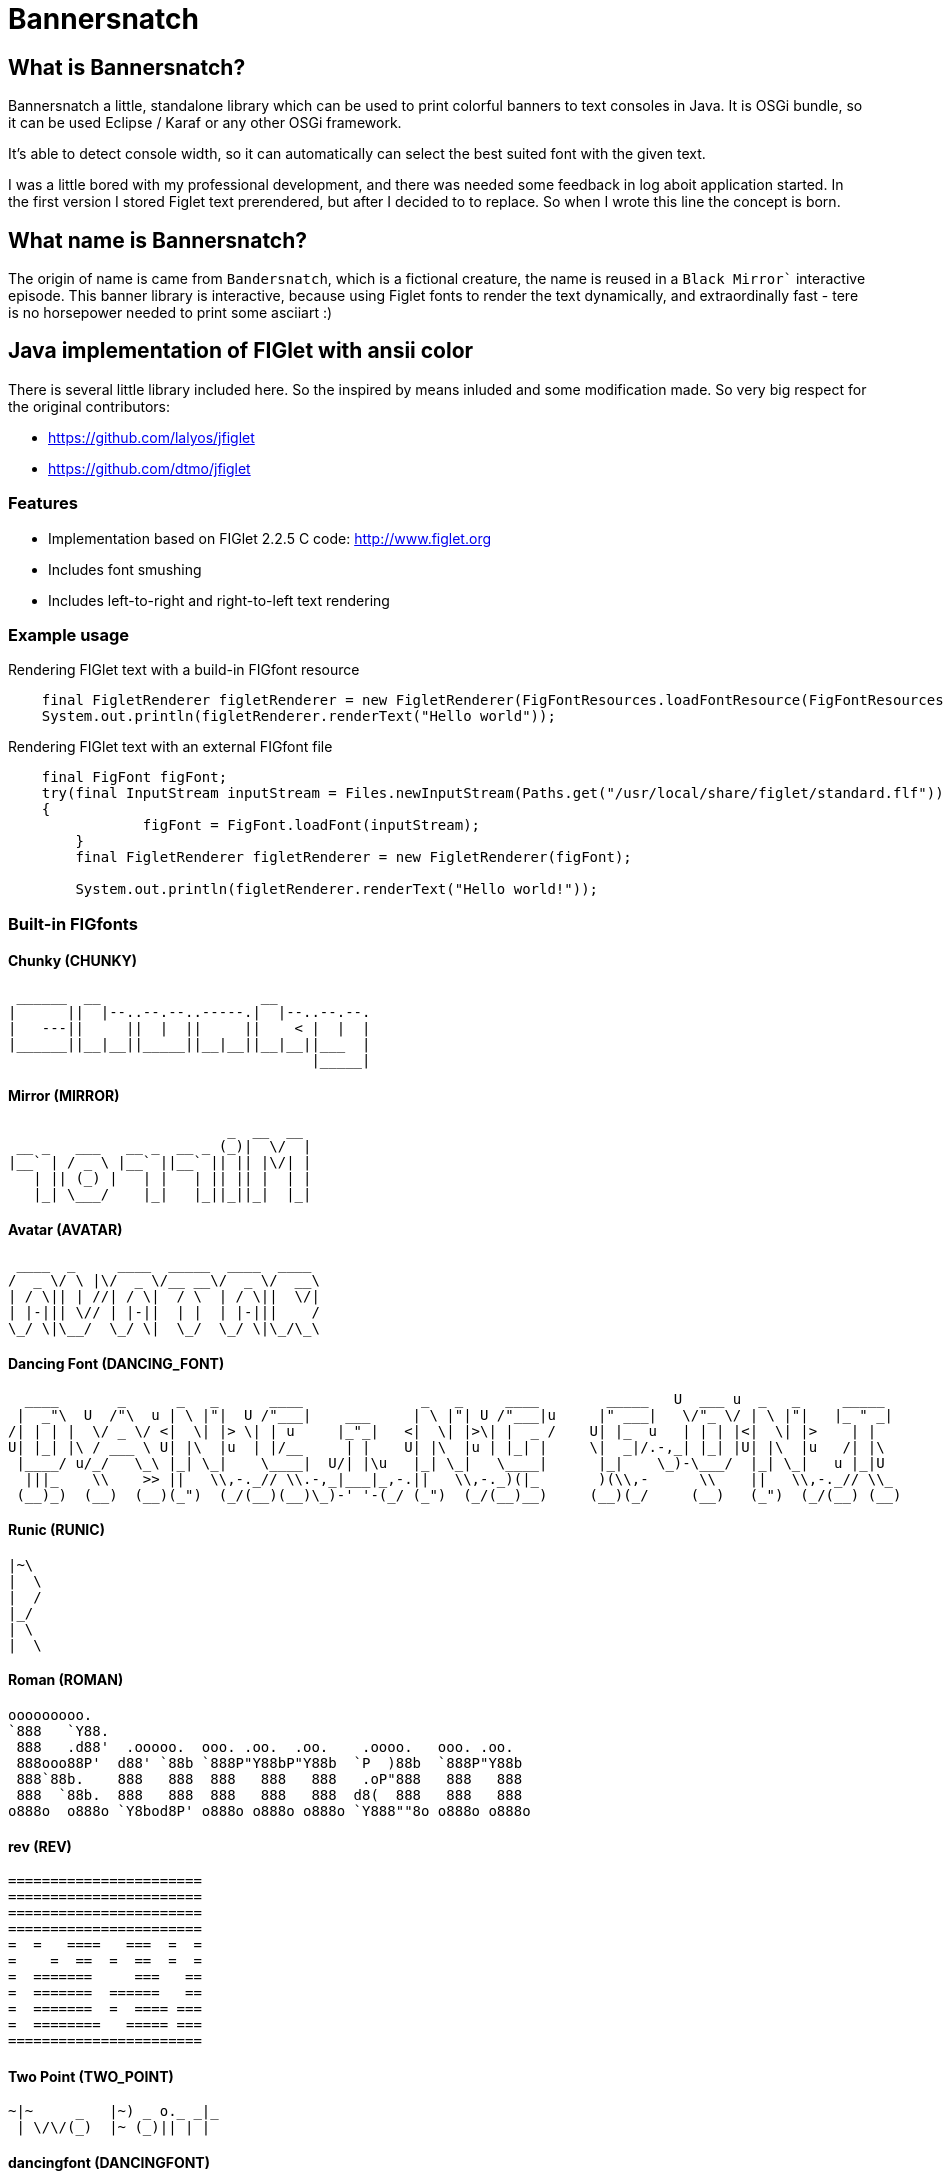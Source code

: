 # Bannersnatch

## What is Bannersnatch?

Bannersnatch a little, standalone library which can be used to print colorful banners to text consoles in Java. It is OSGi bundle,
so it can be used Eclipse / Karaf or any other OSGi framework.

It's able to detect console width,  so it can automatically can
select the best suited font with the given text.

I was a little bored with my professional development, and
there was needed some feedback in log aboit application started. 
In the first version I stored Figlet text prerendered, but after 
I decided to to replace. So when I wrote this line the concept
is born.

## What name is Bannersnatch?

The origin of name is came from `Bandersnatch`, which is a 
fictional creature, the name is reused in a `Black Mirror``
interactive episode. This banner library is interactive, because
using Figlet fonts to render the text dynamically, and
extraordinally fast - tere is no horsepower needed to print some asciiart :)

## Java implementation of FIGlet with ansii color

There is several little library included here. 
So the inspired by means inluded and some modification made.
So very big respect for the original contributors:

- https://github.com/lalyos/jfiglet
- https://github.com/dtmo/jfiglet

### Features

 * Implementation based on FIGlet 2.2.5 C code: http://www.figlet.org
 * Includes font smushing
 * Includes left-to-right and right-to-left text rendering
 
### Example usage

Rendering FIGlet text with a build-in FIGfont resource

```
    final FigletRenderer figletRenderer = new FigletRenderer(FigFontResources.loadFontResource(FigFontResources.STANDARD));
    System.out.println(figletRenderer.renderText("Hello world"));
```

Rendering FIGlet text with an external FIGfont file

```
    final FigFont figFont;
    try(final InputStream inputStream = Files.newInputStream(Paths.get("/usr/local/share/figlet/standard.flf")))
    {
		figFont = FigFont.loadFont(inputStream);
	}
	final FigletRenderer figletRenderer = new FigletRenderer(figFont);
	
	System.out.println(figletRenderer.renderText("Hello world!"));
```

### Built-in FIGfonts

#### Chunky (CHUNKY)
```
 ______  __                   __
|      ||  |--..--.--..-----.|  |--..--.--.
|   ---||     ||  |  ||     ||    < |  |  |
|______||__|__||_____||__|__||__|__||___  |
                                    |_____|
```
#### Mirror (MIRROR)
```
                          _  __  __
 __ _   ___   __ _  __ _ (_)|  \/  |
|__` | / _ \ |__` ||__` || || |\/| |
   | || (_) |   | |   | || || |  | |
   |_| \___/    |_|   |_||_||_|  |_|

```
#### Avatar (AVATAR)
```
 ____  _     ____  _____  ____  ____
/  _ \/ \ |\/  _ \/__ __\/  _ \/  __\
| / \|| | //| / \|  / \  | / \||  \/|
| |-||| \// | |-||  | |  | |-|||    /
\_/ \|\__/  \_/ \|  \_/  \_/ \|\_/\_\

```
#### Dancing Font (DANCING_FONT)
```
  ____       _      _   _      ____              _   _     ____        _____   U  ___ u  _   _     _____
 |  _"\  U  /"\  u | \ |"|  U /"___|    ___     | \ |"| U /"___|u     |" ___|   \/"_ \/ | \ |"|   |_ " _|
/| | | |  \/ _ \/ <|  \| |> \| | u     |_"_|   <|  \| |>\| |  _ /    U| |_  u   | | | |<|  \| |>    | |
U| |_| |\ / ___ \ U| |\  |u  | |/__     | |    U| |\  |u | |_| |     \|  _|/.-,_| |_| |U| |\  |u   /| |\
 |____/ u/_/   \_\ |_| \_|    \____|  U/| |\u   |_| \_|   \____|      |_|    \_)-\___/  |_| \_|   u |_|U
  |||_    \\    >> ||   \\,-._// \\.-,_|___|_,-.||   \\,-._)(|_       )(\\,-      \\    ||   \\,-._// \\_
 (__)_)  (__)  (__)(_")  (_/(__)(__)\_)-' '-(_/ (_")  (_/(__)__)     (__)(_/     (__)   (_")  (_/(__) (__)
```
#### Runic (RUNIC)
```
|~\
|  \
|  /
|_/
| \
|  \
```
#### Roman (ROMAN)
```
ooooooooo.
`888   `Y88.
 888   .d88'  .ooooo.  ooo. .oo.  .oo.    .oooo.   ooo. .oo.
 888ooo88P'  d88' `88b `888P"Y88bP"Y88b  `P  )88b  `888P"Y88b
 888`88b.    888   888  888   888   888   .oP"888   888   888
 888  `88b.  888   888  888   888   888  d8(  888   888   888
o888o  o888o `Y8bod8P' o888o o888o o888o `Y888""8o o888o o888o



```
#### rev (REV)
```
=======================
=======================
=======================
=======================
=  =   ====   ===  =  =
=    =  ==  =  ==  =  =
=  =======     ===   ==
=  =======  ======   ==
=  =======  =  ==== ===
=  ========   ===== ===
=======================
```
#### Two Point (TWO_POINT)
```
~|~     _   |~) _ o._ _|_
 | \/\/(_)  |~ (_)|| | |
```
#### dancingfont (DANCINGFONT)
```
  ____       _      _   _      ____              _   _     ____    _____   U  ___ u  _   _     _____
 |  _"\  U  /"\  u | \ |"|  U /"___|    ___     | \ |"| U /"___|u |" ___|   \/"_ \/ | \ |"|   |_ " _|
/| | | |  \/ _ \/ <|  \| |> \| | u     |_"_|   <|  \| |>\| |  _ /U| |_  u   | | | |<|  \| |>    | |
U| |_| |\ / ___ \ U| |\  |u  | |/__     | |    U| |\  |u | |_| | \|  _|/.-,_| |_| |U| |\  |u   /| |\
 |____/ u/_/   \_\ |_| \_|    \____|  U/| |\u   |_| \_|   \____|  |_|    \_)-\___/  |_| \_|   u |_|U
  |||_    \\    >> ||   \\,-._// \\.-,_|___|_,-.||   \\,-._)(|_   )(\\,-      \\    ||   \\,-._// \\_
 (__)_)  (__)  (__)(_")  (_/(__)(__)\_)-' '-(_/ (_")  (_/(__)__) (__)(_/     (__)   (_")  (_/(__) (__)
```
#### threepoint (THREEPOINT)
```
_|_|_  _ _  _  _  _ . _ _|_
 | | || (/_(/_|_)(_)|| | |
              |
```
#### smkeyboard (SMKEYBOARD)
```
 ____  ____  ____  ____  ____  ____  ____  ____  ____  ____
||s ||||m ||||k ||||e ||||y ||||b ||||o ||||a ||||r ||||d ||
||__||||__||||__||||__||||__||||__||||__||||__||||__||||__||
|/__\||/__\||/__\||/__\||/__\||/__\||/__\||/__\||/__\||/__\|
```
#### Pepper (PEPPER)
```
  _
 /_/_  _  _  _  _
/  /_'/_//_//_'/
     /  /
```
#### Alphabet (ALPHABET)
```
 AA  l      h        b         t
A  A l      h        b         t
AAAA l ppp  hhh   aa bbb  eee ttt
A  A l p  p h  h a a b  b e e  t
A  A l ppp  h  h aaa bbb  ee   tt
       p
       p
```
#### B1FF (BONEFF)
```
|31FF
```
#### Poison (POISON)
```

@@@@@@@    @@@@@@   @@@   @@@@@@    @@@@@@   @@@  @@@
@@@@@@@@  @@@@@@@@  @@@  @@@@@@@   @@@@@@@@  @@@@ @@@
@@!  @@@  @@!  @@@  @@!  !@@       @@!  @@@  @@!@!@@@
!@!  @!@  !@!  @!@  !@!  !@!       !@!  @!@  !@!!@!@!
@!@@!@!   @!@  !@!  !!@  !!@@!!    @!@  !@!  @!@ !!@!
!!@!!!    !@!  !!!  !!!   !!@!!!   !@!  !!!  !@!  !!!
!!:       !!:  !!!  !!:       !:!  !!:  !!!  !!:  !!!
:!:       :!:  !:!  :!:      !:!   :!:  !:!  :!:  !:!
 ::       ::::: ::   ::  :::: ::   ::::: ::   ::   ::
 :         : :  :   :    :: : :     : :  :   ::    :

```
#### AMC Tubes (AMC_TUBES)
```
d s.   d s   sb   sSSs.      sss sssss d       b d ss.  d sss     sss.
S  ~O  S  S S S  S               S     S       S S    b S       d
S   `b S   S  S S                S     S       S S    P S       Y
S sSSO S      S S                S     S       S S sSS' S sSSs    ss.
S    O S      S S                S     S       S S    b S            b
S    O S      S  S               S      S     S  S    P S            P
P    P P      P   "sss'          P       "sss"   P `SS  P sSSss ` ss'

```
#### Cybermedium (CYBERMEDIUM)
```
____ _   _ ___  ____ ____ _  _ ____ ___  _ _  _ _  _
|     \_/  |__] |___ |__/ |\/| |___ |  \ | |  | |\/|
|___   |   |__] |___ |  \ |  | |___ |__/ | |__| |  |

```
#### Acrobatic (ACROBATIC)
```
         o                                            o                         o        o
        <|>                                          <|>                       <|>     _<|>_
        / \                                          / >                       < >
      o/   \o         __o__  \o__ __o     o__ __o    \o__ __o        o__ __o/   |        o        __o__
     <|__ __|>       />  \    |     |>   /v     v\    |     v\      /v     |    o__/_   <|>      />  \
     /       \     o/        / \   < >  />       <\  / \     <\    />     / \   |       / \    o/
   o/         \o  <|         \o/        \         /  \o/      /    \      \o/   |       \o/   <|
  /v           v\  \\         |          o       o    |      o      o      |    o        |     \\
 />             <\  _\o__</  / \         <\__ __/>   / \  __/>      <\__  / \   <\__    / \     _\o__</



```
#### JS Cursive (JS_CURSIVE)
```

    .  ,       __        ,_   ,    ._,     _
  _/__/_)_   _(_,__(_/__/ (__/_)__/_ (_/__(/_
 _/_
(/

```
#### Mini (MINI)
```

 |\/|o._ o
 |  ||| ||

```
#### Cyberlarge (CYBERLARGE)
```
 _______ __   __ ______  _______  ______        _______  ______  ______ _______
 |         \_/   |_____] |______ |_____/ |      |_____| |_____/ |  ____ |______
 |_____     |    |_____] |______ |    \_ |_____ |     | |    \_ |_____| |______

```
#### Script (SCRIPT)
```

   ()            o
   /\  __   ,_        _ _|_
  /  \/    /  |  |  |/ \_|
 /(__/\___/   |_/|_/|__/ |_/
                   /|
                   \|
```
#### Braced (BRACED)
```
.----. .---.  .--.  .----..----..----.
| {_} }} }}_}/ {} \ | }`-'} |__}} {-. \
| {_} }| } \/  /\  \| },-.} '__}} '-} /
`----' `-'-'`-'  `-'`----'`----'`----'

```
#### Stampatello (STAMPATELLO)
```
.---. .                    .      .  .
\___  |- ,-. ,-,-. ,-. ,-. |- ,-. |  |  ,-.
    \ |  ,-| | | | | | ,-| |  |-' |  |  | |
`---' `' `-^ ' ' ' |-' `-^ `' `-' `' `' `-'
                   |
                   '
```
#### Small Slant (SMALL_SLANT)
```
   ____           ____  ______          __
  / __/_ _  ___ _/ / / / __/ /__ ____  / /_
 _\ \/  ' \/ _ `/ / / _\ \/ / _ `/ _ \/ __/
/___/_/_/_/\_,_/_/_/ /___/_/\_,_/_//_/\__/

```
#### Weird (WEIRD)
```

 /  |      /         |
(   | ___    ___  ___|
| / )|___)| |   )|   )
|/|/ |__  | |    |__/

```
#### Larry 3D 2 (LARRY_THREED_TWO)
```
 __                                                         __      ____                    ___
/\ \                                                      /'__`\   /\  _`\                /'___`\
\ \ \         __      _ __   _ __   __  __               /\_\L\ \  \ \ \/\ \             /\_\ /\ \
 \ \ \  __  /'__`\   /\`'__\/\`'__\/\ \/\ \              \/_/_\_<_  \ \ \ \ \            \/_/// /__
  \ \ \L\ \/\ \L\.\_ \ \ \/ \ \ \/ \ \ \_\ \               /\ \L\ \  \ \ \_\ \              // /_\ \
   \ \____/\ \__/.\_\ \ \_\  \ \_\  \/`____ \              \ \____/   \ \____/             /\______/
    \/___/  \/__/\/_/  \/_/   \/_/   `/___/> \              \/___/     \/___/              \/_____/
                                        /\___/
                                        \/__/
```
#### OS2 (OSTWO)
```
___oooo_____ooooo____ooooo__
_oo____oo__oo___oo_oo____oo_
oo______oo__oo___________oo_
oo______oo____oo_______ooo__
_oo____oo__oo___oo___ooo____
___oooo_____ooooo__oooooooo_
____________________________
```
#### Rectangles (RECTANGLES)
```

 _____            _                   _
| __  | ___  ___ | |_  ___  ___  ___ | | ___  ___
|    -|| -_||  _||  _|| .'||   || . || || -_||_ -|
|__|__||___||___||_|  |__,||_|_||_  ||_||___||___|
                                |___|
```
#### Small Keyboard (SMALL_KEYBOARD)
```
 ____  ____  ____  ____  ____  _________  ____  ____  ____  ____  ____  ____  ____  ____
||S ||||m ||||a ||||l ||||l ||||       ||||K ||||e ||||y ||||b ||||o ||||a ||||r ||||d ||
||__||||__||||__||||__||||__||||_______||||__||||__||||__||||__||||__||||__||||__||||__||
|/__\||/__\||/__\||/__\||/__\||/_______\||/__\||/__\||/__\||/__\||/__\||/__\||/__\||/__\|
```
#### starstrips (STARSTRIPS)
```
------------------------  ------   ----------- ----------------------------------- ------------------- ------------
************************ ********  *********** *********************************** ********************************
----        ---------------------- ----    --- ----        ----------------    ---   ----  ---      -------
************    ****   ****    *************   ************    ****    *********     ****  ************************
------------    ----   ---------------------   ------------    ----    ---------     ----  ----------- ------------
       *****    ****   ****************  ****         *****    ****    ****  ****    ****  ****               *****
------------    ----   ----    --------   ---- ------------    ----    ----   ---- ------------        ------------
************    ****   ****    ********    ****************    ****    ****    ****************        ************

```
#### Big Money-nw (BIG_MONEY_NW)
```
$$$$$$$\  $$\                 $$\      $$\
$$  __$$\ \__|                $$$\    $$$ |
$$ |  $$ |$$\  $$$$$$\        $$$$\  $$$$ | $$$$$$\  $$$$$$$\   $$$$$$\  $$\   $$\         $$$$$$$\  $$\  $$\  $$\
$$$$$$$\ |$$ |$$  __$$\       $$\$$\$$ $$ |$$  __$$\ $$  __$$\ $$  __$$\ $$ |  $$ |$$$$$$\ $$  __$$\ $$ | $$ | $$ |
$$  __$$\ $$ |$$ /  $$ |      $$ \$$$  $$ |$$ /  $$ |$$ |  $$ |$$$$$$$$ |$$ |  $$ |\______|$$ |  $$ |$$ | $$ | $$ |
$$ |  $$ |$$ |$$ |  $$ |      $$ |\$  /$$ |$$ |  $$ |$$ |  $$ |$$   ____|$$ |  $$ |        $$ |  $$ |$$ | $$ | $$ |
$$$$$$$  |$$ |\$$$$$$$ |      $$ | \_/ $$ |\$$$$$$  |$$ |  $$ |\$$$$$$$\ \$$$$$$$ |        $$ |  $$ |\$$$$$\$$$$  |
\_______/ \__| \____$$ |      \__|     \__| \______/ \__|  \__| \_______| \____$$ |        \__|  \__| \_____\____/
              $$\   $$ |                                                 $$\   $$ |
              \$$$$$$  |                                                 \$$$$$$  |
               \______/                                                   \______/
```
#### Kban (KBAN)
```
'||'  |'  '||
 || .'     || ...   ....   .. ...
 ||'|.     ||'  || '' .||   ||  ||
 ||  ||    ||    | .|' ||   ||  ||
.||.  ||.  '|...'  '|..'|' .||. ||.


```
#### Cola (COLA)
```
  .-._   .-._.  .;
.: (_)`-'      .;'
::      .-.   .;  .-.
::   _ ;   ;'::  ;   :
`: .; )`;;'_;;_.-`:::'-'
  `--'
```
#### NV Script (NV_SCRIPT)
```
 ,ggg, ,ggggggg,  ,ggg,         ,gg       ,gg,
dP""Y8,8P"""""Y8bdP""Y8a       ,8P       i8""8i                                           I8
Yb, `8dP'     `88Yb, `88       d8'       `8,,8'                                           I8
 `"  88'       88 `"  88       88         `88'                          gg             88888888
     88        88     88       88         dP"8,                         ""                I8
     88        88     I8       8I        dP' `8a    ,gggg,   ,gggggg,   gg   gg,gggg,     I8
     88        88     `8,     ,8'       dP'   `Yb  dP"  "Yb  dP""""8I   88   I8P"  "Yb    I8
     88        88      Y8,   ,8P    _ ,dP'     I8 i8'       ,8'    8I   88   I8'    ,8i  ,I8,
     88        Y8,      Yb,_,dP     "888,,____,dP,d8,_    _,dP     Y8,_,88,_,I8 _  ,d8' ,d88b,
     88        `Y8       "Y8P"      a8P"Y88888P" P""Y8888PP8P      `Y88P""Y8PI8 YY88888P8P""Y8
                                                                             I8
                                                                             I8
                                                                             I8
                                                                             I8
                                                                             I8
                                                                             I8
```
#### Shimrod (SHIMROD)
```
 ,-.  .                     .
(   ` |   o                 |
 `-.  |-. . ;-.-. ;-. ,-. ,-|
.   ) | | | | | | |   | | | |
 `-'  ' ' ' ' ' ' '   `-' `-'

```
#### Crazy (CRAZY)
```
       _..._
    .-'_..._''.
  .' .'      '.\
 / .'                                      .-.          .-
. '             .-,.--.                     \ \        / /
| |             |  .-. |    __               \ \      / /
| |             | |  | | .:--.'.  .--------.  \ \    / /
. '             | |  | |/ |   \ | |____    |   \ \  / /
 \ '.          .| |  '- `" __ | |     /   /     \ `  /
  '. `._____.-'/| |      .'.''| |   .'   /       \  /
    `-.______ / | |     / /   | |_ /    /___     / /
             `  |_|     \ \._,\ '/|         ||`-' /
                         `--'  `" |_________| '..'
```
#### Glenyn (GLENYN)
```
____ __   ____ __   _    __
|  _\| |  | __\| \|\||_/\| \|\
| [ \| |__|  ]_|  \|| __/|  \|
|___/|___/|___/|/\_/|/   |/\_/
```
#### 5 Line Oblique (FIVE_LINE_OBLIQUE)
```

      ____         / /                                        //   ) )
    //            / /        ( )       __        ___         //   / /     / __       //     ( )      ___                   ___
   //__          / /        / /     //   ) )   //___) )     //   / /     //   ) )   //     / /     //   ) )   //   / /   //___) )
       ) )      / /        / /     //   / /   //           //   / /     //   / /   //     / /     ((___/ /   //   / /   //
 ((___/ /      / /____/ / / /     //   / /   ((____       ((___/ /     ((___/ /   //     / /          ( (   ((___( (   ((____
```
#### Train (TRAIN)
```
  _____                     _
 |_   _|    _ _   __ _     (_)    _ _
   | |     | '_| / _` |    | |   | ' \
  _|_|_   _|_|_  \__,_|   _|_|_  |_||_|
_|"""""|_|"""""|_|"""""|_|"""""|_|"""""|
"`-0-0-'"`-0-0-'"`-0-0-'"`-0-0-'"`-0-0-'
```
#### Patorjk's Cheese (PATORJK_S_CHEESE)
```

     _____          ____   _________________       _____         _____           ____  ____    ____           ______              _____    ____   ____      ______        ______            ______       ______
 ___|\    \    ____|\   \ /                 \ ____|\    \    ___|\    \         |    ||    |  |    |      ___|\     \         ___|\    \  |    | |    | ___|\     \   ___|\     \       ___|\     \  ___|\     \
|    |\    \  /    /\    \\______     ______//     /\    \  |    |\    \        |    ||    |  |    |     |    |\     \       /    /\    \ |    | |    ||     \     \ |     \     \     |    |\     \|     \     \
|    | |    ||    |  |    |  \( /    /  )/  /     /  \    \ |    | |    |       |    ||    | /    //     |    |/____/|      |    |  |    ||    |_|    ||     ,_____/||     ,_____/|    |    |/____/||     ,_____/|
|    |/____/||    |__|    |   ' |   |   '  |     |    |    ||    |/____/  ____  |    ||    |/ _ _//   ___|    \|   | |      |    |  |____||    .-.    ||     \--'\_|/|     \--'\_|/ ___|    \|   | ||     \--'\_|/
|    ||    |||    .--.    |     |   |      |     |    |    ||    |\    \ |    | |    ||    |\    \'  |    \    \___|/       |    |   ____ |    | |    ||     /___/|  |     /___/|  |    \    \___|/ |     /___/|
|    ||____|/|    |  |    |    /   //      |\     \  /    /||    | |    ||    | |    ||    | \    \  |    |\     \          |    |  |    ||    | |    ||     \____|\ |     \____|\ |    |\     \    |     \____|\
|____|       |____|  |____|   /___//       | \_____\/____/ ||____| |____||\____\|____||____|  \____\ |\ ___\|_____|         |\ ___\/    /||____| |____||____ '     /||____ '     /||\ ___\|_____|   |____ '     /|
|    |       |    |  |    |  |`   |         \ |    ||    | /|    | |    || |    |    ||    |   |    || |    |     |         | |   /____/ ||    | |    ||    /_____/ ||    /_____/ || |    |     |   |    /_____/ |
|____|       |____|  |____|  |____|          \|____||____|/ |____| |____| \|____|____||____|   |____| \|____|_____|          \|___|    | /|____| |____||____|     | /|____|     | / \|____|_____|   |____|     | /
  \(           \(      )/      \(               \(    )/      \(     )/      \(   )/    \(       )/      \(    )/              \( |____|/   \(     )/    \( |_____|/   \( |_____|/     \(    )/       \( |_____|/
   '            '      '        '                '    '        '     '        '   '      '       '        '    '                '   )/       '     '      '    )/       '    )/         '    '         '    )/
                                                                                                                                    '                          '             '                              '
```
#### Soft (SOFT)
```

 ,---.          ,---.  ,--.
'   .-'  ,---. /  .-',-'  '-.
`.  `-. | .-. ||  `-,'-.  .-'
.-'    |' '-' '|  .-'  |  |
`-----'  `---' `--'    `--'

```
#### Spliff (SPLIFF)
```
 _____  _____  ____   ___  _____  _____
/  ___>/  _  \/  _/  /___\/   __\/   __\
|___  ||   __/|  |---|   ||   __||   __|
<_____/\__/   \_____/\___/\__/   \__/

```
#### Italic (ITALIC)
```

 /_/_ /'_
( /(/(/(

```
#### Small Shadow (SMALL_SHADOW)
```
   __|             | |   __| |              |
 \__ \  ` \   _` | | | \__ \   \   _` |  _` |  _ \\ \  \ /
 ____/_|_|_|\__,_|_|_| ____/_| _|\__,_|\__,_|\___/ \_/\_/

```
#### Elite (ELITE)
```
▄▄▄ .▄▄▌  ▪  ▄▄▄▄▄▄▄▄ .
▀▄.▀·██•  ██ •██  ▀▄.▀·
▐▀▀▪▄██▪  ▐█· ▐█.▪▐▀▀▪▄
▐█▄▄▌▐█▌▐▌▐█▌ ▐█▌·▐█▄▄▌
 ▀▀▀ .▀▀▀ ▀▀▀ ▀▀▀  ▀▀▀
```
#### Filter (FILTER)
```
  o8boooo    8888 888      888888888   ,d8PPPP   ,dbPPPp
  88booop    8888 888         '88d     d88ooo    d88ooP'
  88b        8888 888        '888    ,88'      ,88' P'
  88P        8888 888PPPPP '88p      88bdPPP   88  do

```
#### Octal (OCTAL)
```
117 143 164 141 154
```
#### Straight (STRAIGHT)
```
 __
(_ |_ _ _ . _ |_ |_
__)|_| (_||(_)| )|_
           _/
```
#### Thorned (THORNED)
```
 ___, ,  _, ,_  ,  ,  _,  ,_
' | |_|,/ \,|_) |\ | /_,  | \,
  |'| |'\_/'| \ |'\|'\_  _|_/
  ' ' ` '   '  `'  `   `'

```
#### Rozzo (ROZZO)
```
888 88e
888 888D  e88 88e  8P d8P 8P d8P  e88 88e
888 88"  d888 888b P d8P  P d8P  d888 888b
888 b,   Y888 888P  d8P d  d8P d Y888 888P
888 88b,  "88 88"  d8P d8 d8P d8  "88 88"


```
#### horizontalright (HORIZONTALRIGHT)
```
 _______   _______   _______   _     _   _     _   _______   _______         _   ______    _______   _______   _     _   _______   _______         _
\__   __\ /  ____ \ |_  ___ \ | |___| | | '.  | | /  ____ \ |__   _.'  _____\ | |_. _  '. / ______\ |_  ___ \ | |___| | / .---. \ \__   __\  _____\ |
 __| |__  | /___/ |  /  \_/ | |  ___  | | ._'.| | | /___/ |  _.' .'_  \______ |  _||_/  / | \        /  \_/ | |  ___  | \_'-. / |  __| |__  \______ |
\_______\ \_______/ |_/'.__.' |_|   |_| |_| '.__| \_______/ |_______|       /_| |_____.'  |_/       |_/'.__.' |_|   |_|   '.| \_/ \_______\       /_|


```
#### Delta Corps Priest 1 (DELTA_CORPS_PRIEST_ONE)
```
████████▄     ▄████████  ▄█           ███        ▄████████       ▄████████  ▄██████▄     ▄████████    ▄███████▄    ▄████████         ▄███████▄    ▄████████  ▄█     ▄████████    ▄████████     ███
███   ▀███   ███    ███ ███       ▀█████████▄   ███    ███      ███    ███ ███    ███   ███    ███   ███    ███   ███    ███        ███    ███   ███    ███ ███    ███    ███   ███    ███ ▀█████████▄
███    ███   ███    █▀  ███          ▀███▀▀██   ███    ███      ███    █▀  ███    ███   ███    ███   ███    ███   ███    █▀         ███    ███   ███    ███ ███▌   ███    █▀    ███    █▀     ▀███▀▀██
███    ███  ▄███▄▄▄     ███           ███   ▀   ███    ███      ███        ███    ███  ▄███▄▄▄▄██▀   ███    ███   ███               ███    ███  ▄███▄▄▄▄██▀ ███▌  ▄███▄▄▄       ███            ███   ▀
███    ███ ▀▀███▀▀▀     ███           ███     ▀███████████      ███        ███    ███ ▀▀███▀▀▀▀▀   ▀█████████▀  ▀███████████      ▀█████████▀  ▀▀███▀▀▀▀▀   ███▌ ▀▀███▀▀▀     ▀███████████     ███
███    ███   ███    █▄  ███           ███       ███    ███      ███    █▄  ███    ███ ▀███████████   ███                 ███        ███        ▀███████████ ███    ███    █▄           ███     ███
███   ▄███   ███    ███ ███▌    ▄     ███       ███    ███      ███    ███ ███    ███   ███    ███   ███           ▄█    ███        ███          ███    ███ ███    ███    ███    ▄█    ███     ███
████████▀    ██████████ █████▄▄██    ▄████▀     ███    █▀       ████████▀   ▀██████▀    ███    ███  ▄████▀       ▄████████▀        ▄████▀        ███    ███ █▀     ██████████  ▄████████▀     ▄████▀
                        ▀                                                               ███    ███                                               ███    ███
```
#### Fuzzy (FUZZY)
```
.---.
: .--'
: `;.-..-..---. .---. .-..-.
: : : :; :`-'_.'`-'_.': :; :
:_; `.__.'`.___;`.___;`._. ;
                       .-. :
                       `._.'
```
#### Whimsy (WHIMSY)
```
                d8b        d8,
                ?88       `8P
                 88b
 ?88   d8P  d8P  888888b   88b  88bd8b,d88b  .d888b,?88   d8P
 d88  d8P' d8P'  88P `?8b  88P  88P'`?8P'?8b ?8b,   d88   88
 ?8b ,88b ,88'  d88   88P d88  d88  d88  88P   `?8b ?8(  d88
 `?888P'888P'  d88'   88bd88' d88' d88'  88b`?888P' `?88P'?8b
                                                           )88
                                                          ,d8P
                                                       `?888P'
```
#### smscript (SMSCRIPT)
```

  ,           ,   _   ,_  o    _|_
 / \_/|/|/|  / \_/   /  | | |/\_|
  \/  | | |_/ \/ \__/   |/|/|_/ |_/
                           (|
```
#### amcneko (AMCNEKO)
```

.sSSSSs.    .sSSSsSS SSsSSSSS .sSSSSs.    .sSSSs.  SSSSS .sSSSSs.    .sSSS  SSSSS  .sSSSSs.
S SSSSSSSs. S SSS  SSS  SSSSS S SSSSSSSs. S SSS SS SSSSS S SSSSSSSs. S SSS SSSSS   S SSSSSSSs.
S  SS SSSSS S  SS   S   SSSSS S  SS SSSS' S  SS  `sSSSSS S  SS SSSS' S  SS SSSSS   S  SS SSSSS
S..SSsSSSSS S..SS       SSSSS S..SS       S..SS    SSSSS S..SS       S..SSsSSSSS   S..SS SSSSS
S:::S SSSSS S:::S       SSSSS S:::S SSSSS S:::S    SSSSS S:::SSSS    S:::S SSSSS   S:::S SSSSS
S;;;S SSSSS S;;;S       SSSSS S;;;S SSSSS S;;;S    SSSSS S;;;S       S;;;S  SSSSS  S;;;S SSSSS
S%%%S SSSSS S%%%S       SSSSS S%%%S SSSSS S%%%S    SSSSS S%%%S SSSSS S%%%S  SSSSS  S%%%S SSSSS
SSSSS SSSSS SSSSS       SSSSS SSSSSsSSSSS SSSSS    SSSSS SSSSSsSS;:' SSSSS   SSSSS SSSSSsSSSSS

```
#### Big Money-ne (BIG_MONEY_NE)
```
 /$$$$$$$  /$$                 /$$      /$$
| $$__  $$|__/                | $$$    /$$$
| $$  \ $$ /$$  /$$$$$$       | $$$$  /$$$$  /$$$$$$  /$$$$$$$   /$$$$$$  /$$   /$$         /$$$$$$$   /$$$$$$
| $$$$$$$ | $$ /$$__  $$      | $$ $$/$$ $$ /$$__  $$| $$__  $$ /$$__  $$| $$  | $$ /$$$$$$| $$__  $$ /$$__  $$
| $$__  $$| $$| $$  \ $$      | $$  $$$| $$| $$  \ $$| $$  \ $$| $$$$$$$$| $$  | $$|______/| $$  \ $$| $$$$$$$$
| $$  \ $$| $$| $$  | $$      | $$\  $ | $$| $$  | $$| $$  | $$| $$_____/| $$  | $$        | $$  | $$| $$_____/
| $$$$$$$/| $$|  $$$$$$$      | $$ \/  | $$|  $$$$$$/| $$  | $$|  $$$$$$$|  $$$$$$$        | $$  | $$|  $$$$$$$
|_______/ |__/ \____  $$      |__/     |__/ \______/ |__/  |__/ \_______/ \____  $$        |__/  |__/ \_______/
               /$$  \ $$                                                  /$$  | $$
              |  $$$$$$/                                                 |  $$$$$$/
               \______/                                                   \______/
```
#### amcslash (AMCSLASH)
```

.s5SSSs.  .s5ssSs.  .s5SSSs.  .s5SSSs.  .s        .s5SSSs.  .s5SSSs.  .s    s.
      SS.    SS SS.       SS.       SS.                 SS.       SS.       SS.
sS    S%S sS SS S%S sS    `:; sS    `:; sS        sS    S%S sS    `:; sS    S%S
SSSs. S%S SS :; S%S SS        `:;;;;.   SS        SSSs. S%S `:;;;;.   SSSs. S%S
SS    S%S SS    S%S SS              ;;. SS        SS    S%S       ;;. SS    S%S
SS    `:; SS    `:; SS              `:; SS        SS    `:;       `:; SS    `:;
SS    ;,. SS    ;,. SS    ;,. .,;   ;,. SS    ;,. SS    ;,. .,;   ;,. SS    ;,.
:;    ;:' :;    ;:' `:;;;;;:' `:;;;;;:' `:;;;;;:' :;    ;:' `:;;;;;:' :;    ;:'

```
#### Efti Italic (EFTI_ITALIC)
```
   ___   _        __
  / _/ ,'_7/7 () / //7  _   /7() __
 / _/ /_7 /_7/7 / //_7,'o| ///7,','
/___///  // // /_///  |_,7//// \_\

```
#### flowerpower (FLOWERPOWER)
```
 ________   .---.       ,-----.    .--.      .--.    .-''-.  .-------.    .-------.     ,-----.    .--.      .--.    .-''-.  .-------.
|        |  | ,_|     .'  .-,  '.  |  |_     |  |  .'_ _   \ |  _ _   \   \  _(`)_ \  .'  .-,  '.  |  |_     |  |  .'_ _   \ |  _ _   \
|   .----',-./  )    / ,-.|  \ _ \ | _( )_   |  | / ( ` )   '| ( ' )  |   | (_ o._)| / ,-.|  \ _ \ | _( )_   |  | / ( ` )   '| ( ' )  |
|  _|____ \  '_ '`) ;  \  '_ /  | :|(_ o _)  |  |. (_ o _)  ||(_ o _) /   |  (_,_) /;  \  '_ /  | :|(_ o _)  |  |. (_ o _)  ||(_ o _) /
|_( )_   | > (_)  ) |  _`,/ \ _/  || (_,_) \ |  ||  (_,_)___|| (_,_).' __ |   '-.-' |  _`,/ \ _/  || (_,_) \ |  ||  (_,_)___|| (_,_).' __
(_ o._)__|(  .  .-' : (  '\_/ \   ;|  |/    \|  |'  \   .---.|  |\ \  |  ||   |     : (  '\_/ \   ;|  |/    \|  |'  \   .---.|  |\ \  |  |
|(_,_)     `-'`-'|___\ `"/  \  ) / |  '  /\  `  | \  `-'    /|  | \ `'   /|   |      \ `"/  \  ) / |  '  /\  `  | \  `-'    /|  | \ `'   /
|   |       |        \'. \_/``".'  |    /  \    |  \       / |  |  \    / /   )       '. \_/``".'  |    /  \    |  \       / |  |  \    /
'---'       `--------`  '-----'    `---'    `---`   `'-..-'  ''-'   `'-'  `---'         '-----'    `---'    `---`   `'-..-'  ''-'   `'-'

```
#### starwars (STARWARS)
```
     _______..___________.     ___      .______      ____    __    ____      ___      .______           _______.
    /       ||           |    /   \     |   _  \     \   \  /  \  /   /     /   \     |   _  \         /       |
   |   (----``---|  |----`   /  ^  \    |  |_)  |     \   \/    \/   /     /  ^  \    |  |_)  |       |   (----`
    \   \        |  |       /  /_\  \   |      /       \            /     /  /_\  \   |      /         \   \
.----)   |       |  |      /  _____  \  |  |\  \----.   \    /\    /     /  _____  \  |  |\  \----..----)   |
|_______/        |__|     /__/     \__\ | _| `._____|    \__/  \__/     /__/     \__\ | _| `._____||_______/

```
#### kontoslant (KONTOSLANT)
```
 /.�  /�/  /1 / �/�  /�/  /��  /  /1  /1 / �/�
/�.  /./  / 1/  /   /./  ../  /. /�/ / 1/  /
```
#### Cybersmall (CYBERSMALL)
```
 ____ _ _ ___  ____ ____ ____ _  _ ____ _    _
 |___  Y  |==] |=== |--< ==== |\/| |--| |___ |___
```
#### Ticks Slant (TICKS_SLANT)
```
     _/\/\/\/\/\/\__/\/\________________/\/\__________________________/\/\/\/\/\__/\/\______________________________/\/\_____
    _____/\/\________________/\/\/\/\__/\/\__/\/\____/\/\/\/\______/\/\__________/\/\____/\/\/\______/\/\/\/\____/\/\/\/\/\_
   _____/\/\______/\/\____/\/\________/\/\/\/\____/\/\/\/\__________/\/\/\/\____/\/\________/\/\____/\/\__/\/\____/\/\_____
  _____/\/\______/\/\____/\/\________/\/\/\/\__________/\/\______________/\/\__/\/\____/\/\/\/\____/\/\__/\/\____/\/\_____
 _____/\/\______/\/\/\____/\/\/\/\__/\/\__/\/\__/\/\/\/\________/\/\/\/\/\____/\/\/\__/\/\/\/\/\__/\/\__/\/\____/\/\/\___
________________________________________________________________________________________________________________________
```
#### dosrebel (DOSREBEL)
```
     ����                                 �����            ����
�    ����                                 �����           �����
�   �����    ����    ���   ������    ����   ������    ���� ����
��  ��۰����  ��۰���  ��۰�� ����۰���  ��۰���  ���۰���  ��۰� ����
�� ���� �������� �  ������� ���� ����������� ���� �������� ����
��� ���� �����������  �����  ������� ���۰���� ������� ���۰ ����
���� ���� ������������ �      �����  ���� ���� �����  ���� �����
������ �������  ������ ���    �������  ������� �������  �������
������   �����   �����  ��       ����    �����    ����


```
#### AMC Razor2 (AMC_RAZORTWO)
```
   . .       . .    .       . .          . .       . .                 . .       . .       . .
.+'|=|`+. .+'|=|`+.=|`+. .+'|=|`+.    .+'|=|`+. .+'|=|`+. |~~|=|~~| .+'|=|`+. .+'|=|`+. .+'|=|`+.
|  | |  | |  | `+ | `+ | |  | `+.|    |  | |  | |  | |  | |.+' |  | |  | |  | |  | |  | |.+' |  |
|  |=|  | |  |  | |  | | |  |         |  |'. '. |  |=|  |      |.+' |  | |  | |  |'. '.    . |  |
|  | |  | |  |  | |  | | |  |         |  | |  | |  | |  |    .='    |  | |  | |  | |  | .+'|=|.+'
|  | |  | |  |  | |  | | |  |    .    |  | |  | |  | |  | .+'|    . |  | |  | |  | |  | |  |    .
|  | |  | |  |  | |  | | |  | .+'|    |  | |  | |  | |  | |  | .+'| |  | |  | |  | |  | |  | .+'|
`+.| |..| `+.|  |.|  |+' `+.|=|.+'    `+.| |.+' `+.| |..| |..|=|..| `+.|=|.+' `+.| |.+' `+.|=|.+'

```
#### Sub-Zero (SUB_ZERO)
```
 ______     __  __     ______     ______     ______     ______     ______
/\  ___\   /\ \/\ \   /\  == \   /\___  \   /\  ___\   /\  == \   /\  __ \
\ \___  \  \ \ \_\ \  \ \  __<   \/_/  /__  \ \  __\   \ \  __<   \ \ \/\ \
 \/\_____\  \ \_____\  \ \_____\   /\_____\  \ \_____\  \ \_\ \_\  \ \_____\
  \/_____/   \/_____/   \/_____/   \/_____/   \/_____/   \/_/ /_/   \/_____/

```
#### Hieroglyphs (HIEROGLYPHS)
```
()  ;.                                    ,-.       ,-.\\ \\               ,-.
() ; |          ||          .-.   ____   <,- \_____/  ` \\ \\         ___  | |
() `.| ....     ||  .---.  _|_ \  /  \     /  ___. \     \\ \\   __  |   | | '
/\   | `=.`''===.' '.___.' (_)   /_/\_\ ,_(__/ ,_(__\     \\ \\ |__| | |_| |
```
#### Wow (WOW)
```
\\/\\/ [[]] \\/\\/
```
#### Nancyj (NANCYJ)
```
888888ba                                      oo
88    `8b
88     88 .d8888b. 88d888b. .d8888b. dP    dP dP
88     88 88'  `88 88'  `88 88'  `"" 88    88 88
88     88 88.  .88 88    88 88.  ... 88.  .88 88
dP     dP `88888P8 dP    dP `88888P' `8888P88 88
                                          .88 88
                                      d8888P  dP
```
#### JS Stick Letters (JS_STICK_LETTERS)
```
      __      __  ___    __                ___ ___ ___  ___  __   __
   | /__`    /__`  |  | /  ` |__/    |    |__   |   |  |__  |__) /__`
\__/ .__/    .__/  |  | \__, |  \    |___ |___  |   |  |___ |  \ .__/

```
#### Red Phoenix (RED_PHOENIX)
```
__________             .___    __________ .__                             .__
\______   \  ____    __| _/    \______   \|  |__    ____    ____    ____  |__|___  ___
 |       _/_/ __ \  / __ |      |     ___/|  |  \  /  _ \ _/ __ \  /    \ |  |\  \/  /
 |    |   \\  ___/ / /_/ |      |    |    |   Y  \(  <_> )\  ___/ |   |  \|  | >    <
 |____|_  / \___  >\____ |      |____|    |___|  / \____/  \___  >|___|  /|__|/__/\_ \
        \/      \/      \/                     \/              \/      \/           \/

```
#### Binary (BINARY)
```
01000010 01101001 01101110 01100001 01110010 01111001
```
#### Calvin S (CALVIN_S)
```
╔═╗┌─┐┬ ┬  ┬┬┌┐┌  ╔═╗
║  ├─┤│ └┐┌┘││││  ╚═╗
╚═╝┴ ┴┴─┘└┘ ┴┘└┘  ╚═╝
```
#### O8 (OEIGHT)
```
  ooooooo     ooooooo
o888   888o o888   888o
888     888  888888888
888o   o888 888o   o888
  88ooo88     88ooo88

```
#### Mnemonic (MNEMONIC)
```
Mnemonic
```
#### Lockergnome (LOCKERGNOME)
```
::|              :|
::|    ,::\ .::/ :|_/ :~~/ :::| /::| :::\ ,::\ :\/| :~~/
::::::|`::/ `::\ :|~\ :::, :|   \::| :|:| `::/ :::| :::,
                                ,.:/
```
#### oldbanner (OLDBANNER)
```

 ####  #      #####  #####    ##   #    # #    # ###### #####
#    # #      #    # #    #  #  #  ##   # ##   # #      #    #
#    # #      #    # #####  #    # # #  # # #  # #####  #    #
#    # #      #    # #    # ###### #  # # #  # # #      #####
#    # #      #    # #    # #    # #   ## #   ## #      #   #
 ####  ###### #####  #####  #    # #    # #    # ###### #    #
```
#### Caligraphy2 (CALIGRAPHYTWO)
```

      # ###            ###                                                        /
    /  /###  /          ###    #                                                #/
   /  /  ###/            ##   ###                                               ##
  /  ##   ##             ##    #                                                ##
 /  ###                  ##                                                     ##
##   ##          /###    ##  ###       /###    ###  /###     /###       /###    ##  /##  ##   ####
##   ##         / ###  / ##   ###     /  ###  / ###/ #### / / ###  /   / ###  / ## / ###  ##    ###  /
##   ##        /   ###/  ##    ##    /    ###/   ##   ###/ /   ###/   /   ###/  ##/   ### ##     ###/
##   ##       ##    ##   ##    ##   ##     ##    ##       ##    ##   ##    ##   ##     ## ##      ##
##   ##       ##    ##   ##    ##   ##     ##    ##       ##    ##   ##    ##   ##     ## ##      ##
 ##  ##       ##    ##   ##    ##   ##     ##    ##       ##    ##   ##    ##   ##     ## ##      ##
  ## #      / ##    ##   ##    ##   ##     ##    ##       ##    ##   ##    ##   ##     ## ##      ##
   ###     /  ##    /#   ##    ##   ##     ##    ##       ##    /#   ##    ##   ##     ## ##      ##    n
    ######/    ####/ ##  ### / ### / ########    ###       ####/ ##  #######    ##     ##  #########    u
      ###       ###   ##  ##/   ##/    ### ###    ###       ###   ## ######      ##    ##    #### ###   m
                                            ###                      ##                /           ###  b
                                      ####   ###                     ##               /     #####   ### e
                                    /######  /#                      ##              /    /#######  /#  r
                                   /     ###/                         ##            /    /      ###/    2
```
#### smpoison (SMPOISON)
```

 @@@@@@ @@@@@@@@@@  @@@@@@@   @@@@@@  @@@  @@@@@@  @@@@@@  @@@  @@@
!@@     @@! @@! @@! @@!  @@@ @@!  @@@ @@! !@@     @@!  @@@ @@!@!@@@
 !@@!!  @!! !!@ @!@ @!@@!@!  @!@  !@! !!@  !@@!!  @!@  !@! @!@@!!@!
    !:! !!:     !!: !!:      !!:  !!! !!:     !:! !!:  !!! !!:  !!!
::.: :   :      :    :        : :. :  :   ::.: :   : :. :  ::    :

```
#### Caligraphy (CALIGRAPHY)
```

      * ***               ***                                                                *
    *  ****  *             ***      *                                                      **
   *  *  ****               **     ***                                                     **
  *  **   **                **      *                                                      **
 *  ***                     **                          ***  ****                  ****    **        **   ****
**   **           ****      **    ***         ****       **** **** *    ****      * ***  * **  ***    **    ***  *
**   **          * ***  *   **     ***       *  ***  *    **   ****    * ***  *  *   ****  ** * ***   **     ****
**   **         *   ****    **      **      *    ****     **          *   ****  **    **   ***   ***  **      **
**   **        **    **     **      **     **     **      **         **    **   **    **   **     **  **      **
**   **        **    **     **      **     **     **      **         **    **   **    **   **     **  **      **
 **  **        **    **     **      **     **     **      **         **    **   **    **   **     **  **      **
  ** *      *  **    **     **      **     **     **      **         **    **   **    **   **     **  **      **
   ***     *   **    **     **      **     **     **      ***        **    **   *******    **     **   *********
    *******     ***** **    *** *   *** *   ********       ***        ***** **  ******     **     **     **** ***
      ***        ***   **    ***     ***      *** ***                  ***   ** **          **    **           ***
                                                   ***                          **                *     *****   ***
                                             ****   ***                         **               *    ********  **
                                           *******  **                           **             *    *      ****
                                          *     ****                                           *

```
#### smallcaps (SMALLCAPS)
```
  ___   _   _    _    _      _      ___    _    ____    ___
 (  _( ) \_/ (  )_\  ) |    ) |    / _(   )_\  )  _)\  (  _(
 _) \  |  _  | /( )\ | (__  | (__  ))_   /( )\ | '__/  _) \
)____) )_( )_()_/ \_()____( )____( \__( )_/ \_()_(    )____)

```
#### Stick Letters (STICK_LETTERS)
```
 __  ___    __                ___ ___ ___  ___  __   __
/__`  |  | /  ` |__/    |    |__   |   |  |__  |__) /__`
.__/  |  | \__, |  \    |___ |___  |   |  |___ |  \ .__/

```
#### Doh (DOH)
```


DDDDDDDDDDDDD                        hhhhhhh
D::::::::::::DDD                     h:::::h
D:::::::::::::::DD                   h:::::h
DDD:::::DDDDD:::::D                  h:::::h
  D:::::D    D:::::D    ooooooooooo   h::::h hhhhh
  D:::::D     D:::::D oo:::::::::::oo h::::hh:::::hhh
  D:::::D     D:::::Do:::::::::::::::oh::::::::::::::hh
  D:::::D     D:::::Do:::::ooooo:::::oh:::::::hhh::::::h
  D:::::D     D:::::Do::::o     o::::oh::::::h   h::::::h
  D:::::D     D:::::Do::::o     o::::oh:::::h     h:::::h
  D:::::D     D:::::Do::::o     o::::oh:::::h     h:::::h
  D:::::D    D:::::D o::::o     o::::oh:::::h     h:::::h
DDD:::::DDDDD:::::D  o:::::ooooo:::::oh:::::h     h:::::h
D:::::::::::::::DD   o:::::::::::::::oh:::::h     h:::::h
D::::::::::::DDD      oo:::::::::::oo h:::::h     h:::::h
DDDDDDDDDDDDD           ooooooooooo   hhhhhhh     hhhhhhh







```
#### Crawford2 (CRAWFORDTWO)
```
    __  ____    ____  __    __  _____   ___   ____   ___
   /  ]|    \  /    ||  |__|  ||     | /   \ |    \ |   \
  /  / |  D  )|  o  ||  |  |  ||   __||     ||  D  )|    \
 /  /  |    / |     ||  |  |  ||  |_  |  O  ||    / |  D  |
/   \_ |    \ |  _  ||  `  '  ||   _] |     ||    \ |     |
\     ||  .  \|  |  | \      / |  |   |     ||  .  \|     |
 \____||__|\_||__|__|  \_/\_/  |__|    \___/ |__|\_||_____|

```
#### Tubular (TUBULAR)
```
O~~~ O~~~~~~        O~~               O~~
     O~~            O~~               O~~
     O~~    O~~  O~~O~~      O~~  O~~ O~~   O~~    O~ O~~~
     O~~    O~~  O~~O~~ O~~  O~~  O~~ O~~ O~~  O~~  O~~
     O~~    O~~  O~~O~~   O~~O~~  O~~ O~~O~~   O~~  O~~
     O~~    O~~  O~~O~~   O~~O~~  O~~ O~~O~~   O~~  O~~
     O~~      O~~O~~O~~ O~~    O~~O~~O~~~  O~~ O~~~O~~~

```
#### peaksslant (PEAKSSLANT)
```
     _____________________________________/\/\________________________________/\/\______________________________/\/\_____
    _/\/\/\/\______/\/\/\____/\/\/\______/\/\__/\/\____/\/\/\/\____/\/\/\/\__/\/\____/\/\/\______/\/\/\/\____/\/\/\/\/\_
   _/\/\__/\/\__/\/\/\/\/\______/\/\____/\/\/\/\____/\/\/\/\____/\/\/\/\____/\/\________/\/\____/\/\__/\/\____/\/\_____
  _/\/\/\/\____/\/\________/\/\/\/\____/\/\/\/\__________/\/\________/\/\__/\/\____/\/\/\/\____/\/\__/\/\____/\/\_____
 _/\/\__________/\/\/\/\__/\/\/\/\/\__/\/\__/\/\__/\/\/\/\____/\/\/\/\____/\/\/\__/\/\/\/\/\__/\/\__/\/\____/\/\/\___
_/\/\_______________________________________________________________________________________________________________
```
#### usaflag (USAFLAG)
```
 :::  === :::===  :::====  :::===== :::      :::====  :::=====
 :::  === :::     :::  === :::      :::      :::  === :::
 ===  ===  =====  ======== ======   ===      ======== === =====
 ===  ===     === ===  === ===      ===      ===  === ===   ===
  ======  ======  ===  === ===      ======== ===  ===  =======

```
#### Bright (BRIGHT)
```
.#####...#####...######...####...##..##..######.
.##..##..##..##....##....##......##..##....##...
.#####...#####.....##....##.###..######....##...
.##..##..##..##....##....##..##..##..##....##...
.#####...##..##..######...####...##..##....##...
................................................
```
#### Madrid (MADRID)
```
/\/\       |        |
|==| /=| /=| /= = /=|
\  / \=| \=| |  | \=|

```
#### AMC Slash (AMC_SLASH)
```
.s5SSSs.  .s5ssSs.  .s5SSSs.      .s5SSSs.
      SS.    SS SS.       SS.           SS. .s        .s5SSSs.  .s5SSSs.  .s    s.
sS    S%S sS SS S%S sS    `:;     sS    `:;                 SS.       SS.       SS.
SS    S%S SS :; S%S SS            SS        sS        sS    S%S sS    `:; sS    S%S
SSSs. S%S SS    S%S SS            `:;;;;.   SS        SSSs. S%S `:;;;;.   SSSs. S%S
SS    S%S SS    S%S SS                  ;;. SS        SS    S%S       ;;. SS    S%S
SS    `:; SS    `:; SS                  `:; SS        SS    `:;       `:; SS    `:;
SS    ;,. SS    ;,. SS    ;,.     .,;   ;,. SS    ;,. SS    ;,. .,;   ;,. SS    ;,.
:;    ;:' :;    ;:' `:;;;;;:'     `:;;;;;:' `:;;;;;:' :;    ;:' `:;;;;;:' :;    ;:'

```
#### Fun Face (FUN_FACE)
```
          wWw  wWw\\\  ///                   c  c
    wWw   (O)  (O)((O)(O))      wWw   /)     (OO)  wWw
    (O)_  / )  ( \ | \ ||       (O)_(o)(O) ,'.--.) (O)_
   .' __)/ /    \ \||\\||      .' __)//\\ / //_|_\.' __)
  (  _)  | \____/ ||| \ |     (  _) |(__)|| \___ (  _)
   )/    '. `--' .`||  ||      )/   /,-. |'.    ) `.__)
  (        `-..-' (_/  \_)    (    -'   ''  `-.'
```
#### Wet Letter (WET_LETTER)
```
.-.  .-.,---. _______  ,-.    ,---. _______  _______ ,---.  ,---.
| |/\| || .-'|__   __| | |    | .-'|__   __||__   __|| .-'  | .-.\
| /  \ || `-.  )| |    | |    | `-.  )| |     )| |   | `-.  | `-'/
|  /\  || .-' (_) |    | |    | .-' (_) |    (_) |   | .-'  |   (
|(/  \ ||  `--. | |    | `--. |  `--. | |      | |   |  `--.| |\ \
(_)   \|/( __.' `-'    |( __.'/( __.' `-'      `-'   /( __.'|_| \)\
       (__)            (_)   (__)                   (__)        (__)
```
#### Fraktur (FRAKTUR)
```
    .....                                         ..           s
 .H8888888x.  '`+                           < .z@8"`          :8
:888888888888x.  !    .u    .                !@88E           .88       x.    .        .u    .
8~    `"*88888888"  .d88B :@8c        u      '888E   u      :888ooo  .@88k  z88u    .d88B :@8c
!      .  `f""""   ="8888f8888r    us888u.    888E u@8NL  -*8888888 ~"8888 ^8888   ="8888f8888r
 ~:...-` :8L <)88:   4888>'88"  .@88 "8888"   888E`"88*"    8888      8888  888R     4888>'88"
    .   :888:>X88!   4888> '    9888  9888    888E .dN.     8888      8888  888R     4888> '
 :~"88x 48888X ^`    4888>      9888  9888    888E~8888     8888      8888  888R     4888>
<  :888k'88888X     .d888L .+   9888  9888    888E '888&   .8888Lu=   8888 ,888B .  .d888L .+
  d8888f '88888X    ^"8888*"    9888  9888    888E  9888.  ^%888*    "8888Y 8888"   ^"8888*"
 :8888!    ?8888>      "Y"      "888*""888" '"888*" 4888"    'Y"      `Y"   'YP        "Y"
 X888!      8888~                ^Y"   ^Y'     ""    ""
 '888       X88f
  '%8:     .8*"
     ^----~"`
```
#### Bulbhead (BULBHEAD)
```
 ____  __  __  __    ____  _   _  ____    __    ____
(  _ \(  )(  )(  )  (  _ \( )_( )( ___)  /__\  (  _ \
 ) _ < )(__)(  )(__  ) _ < ) _ (  )__)  /(__)\  )(_) )
(____/(______)(____)(____/(_) (_)(____)(__)(__)(____/
```
#### Ghost (GHOST)
```
             ('-. .-.               .-')    .-') _
            ( OO )  /              ( OO ). (  OO) )
  ,----.    ,--. ,--. .-'),-----. (_)---\_)/     '._
 '  .-./-') |  | |  |( OO'  .-.  '/    _ | |'--...__)
 |  |_( O- )|   .|  |/   |  | |  |\  :` `. '--.  .--'
 |  | .--, \|       |\_) |  |\|  | '..`''.)   |  |
(|  | '. (_/|  .-.  |  \ |  | |  |.-._)   \   |  |
 |  '--'  | |  | |  |   `'  '-'  '\       /   |  |
  `------'  `--' `--'     `-----'  `-----'    `--'
```
#### Dot Matrix (DOT_MATRIX)
```
    _  _  _  _                      _                  _           _                  _                         _
   (_)(_)(_)(_)                    (_)                (_) _     _ (_)                (_)                       (_)
    (_)      (_)_     _  _  _    _ (_) _  _           (_)(_)   (_)(_)   _  _  _    _ (_) _  _  _       _  _  _  _     _         _
    (_)        (_) _ (_)(_)(_) _(_)(_)(_)(_)          (_) (_)_(_) (_)  (_)(_)(_) _(_)(_)(_)(_)(_)_  _ (_)(_)(_)(_)   (_) _   _ (_)
    (_)        (_)(_)         (_)  (_)                (_)   (_)   (_)   _  _  _ (_)  (_)        (_)(_)         (_)      (_)_(_)
    (_)       _(_)(_)         (_)  (_)     _          (_)         (_) _(_)(_)(_)(_)  (_)     _  (_)            (_)       _(_)_
    (_)_  _  (_)  (_) _  _  _ (_)  (_)_  _(_)         (_)         (_)(_)_  _  _ (_)_ (_)_  _(_) (_)          _ (_) _  _ (_) (_) _
   (_)(_)(_)(_)      (_)(_)(_)       (_)(_)           (_)         (_)  (_)(_)(_)  (_)  (_)(_)   (_)         (_)(_)(_)(_)       (_)


```
#### santaclara (SANTACLARA)
```
                             _
                _/_         //
 (   __,  _ _   /  __,  _, // __,  _   __,
/_)_(_/(_/ / /_(__(_/(_(__(/_(_/(_/ (_(_/(_


```
#### eftitalic (EFTITALIC)
```
       _
  __ ,'_7/7 ()/7  _   /7() __
,'o//_7 /_7/7/_7,'o| ///7,','
|_(//  // ////  |_,7//// \_\

```
#### Bloody (BLOODY)
```
 ▄▄▄▄    ██▓     ▒█████   ▒█████  ▓█████▄▓██   ██▓
▓█████▄ ▓██▒    ▒██▒  ██▒▒██▒  ██▒▒██▀ ██▌▒██  ██▒
▒██▒ ▄██▒██░    ▒██░  ██▒▒██░  ██▒░██   █▌ ▒██ ██░
▒██░█▀  ▒██░    ▒██   ██░▒██   ██░░▓█▄   ▌ ░ ▐██▓░
░▓█  ▀█▓░██████▒░ ████▓▒░░ ████▓▒░░▒████▓  ░ ██▒▓░
░▒▓███▀▒░ ▒░▓  ░░ ▒░▒░▒░ ░ ▒░▒░▒░  ▒▒▓  ▒   ██▒▒▒
▒░▒   ░ ░ ░ ▒  ░  ░ ▒ ▒░   ░ ▒ ▒░  ░ ▒  ▒ ▓██ ░▒░
 ░    ░   ░ ░   ░ ░ ░ ▒  ░ ░ ░ ▒   ░ ░  ░ ▒ ▒ ░░
 ░          ░  ░    ░ ░      ░ ░     ░    ░ ░
      ░                            ░      ░ ░
```
#### Bear (BEAR)
```
   _     _      _     _      _     _      _     _
  (c).-.(c)    (c).-.(c)    (c).-.(c)    (c).-.(c)
   / ._. \      / ._. \      / ._. \      / ._. \
 __\( Y )/__  __\( Y )/__  __\( Y )/__  __\( Y )/__
(_.-/'-'\-._)(_.-/'-'\-._)(_.-/'-'\-._)(_.-/'-'\-._)
   || B ||      || E ||      || A ||      || R ||
 _.' `-' '._  _.' `-' '._  _.' `-' '._  _.' `-' '._
(.-./`-'\.-.)(.-./`-'\.-.)(.-./`-'\.-.)(.-./`-`\.-.)
 `-'     `-'  `-'     `-'  `-'     `-'  `-'     `-'
```
#### The Edge (THE_EDGE)
```
   ▄▄▄▄▀ ▄  █ ▄███▄       ▄███▄   ██▄     ▄▀  ▄███▄
▀▀▀ █   █   █ █▀   ▀      █▀   ▀  █  █  ▄▀    █▀   ▀
    █   ██▀▀█ ██▄▄        ██▄▄    █   █ █ ▀▄  ██▄▄
   █    █   █ █▄   ▄▀     █▄   ▄▀ █  █  █   █ █▄   ▄▀
  ▀        █  ▀███▀       ▀███▀   ███▀   ███  ▀███▀
          ▀

```
#### SL Script (SL_SCRIPT)
```
  ()     _    ()
  /\   _//    /\                _/_
 /  )  /     /  )  _. __  o _   /
/__/__/___  /__/__(__/ (_<_/_)_<__
                          /
                         '
```
#### AMC 3 Line (AMC_THREE_LINE)
```
.-. .  . .-.   -.   .   .-. . . .-.
|-| |\/| |     -|   |    |  |\| |-
` ' '  ` `-'   -'   `-' `-' ' ` `-'

```
#### Muzzle (MUZZLE)
```
                        __
|\ /| |  | >>> >>> |   |
| < | |  |  /   /  |   |<<
|   | '<<' /<< /<< |<< |__
```
#### amcslder (AMCSLDER)
```
                                       ______                                          ____
      .'.             .'. .`.        .~      ~.             ..'''' |        |``````.  |            |`````````,
    .''```.         .'   `   `.     |                    .''       |        |       | |______      |'''|'''''
  .'       `.     .'           `.   |                 ..'          |        |       | |            |    `.
.'           `. .'               `.  `.______.' ....''             |_______ |......'  |___________ |      `.

```
#### Digital (DIGITAL)
```
 +-+-+-+-+-+-+-+
 |D|i|g|i|t|a|l|
 +-+-+-+-+-+-+-+
```
#### 4Max (FOURMAX)
```
  dP88  8b    d8    db    Yb  dP
 dP 88  88b  d88   dPYb    YbdP
d888888 88YbdP88  dP__Yb   dPYb
    88  88 YY 88 dP""""Yb dP  Yb
```
#### Short (SHORT)
```
(`|_    |-
_)||()|`|_

```
#### Tanja (TANJA)
```
T)tttttt                      ##
   T)
   T)    a)AAAA  n)NNNN       j) a)AAAA
   T)     a)AAA  n)   NN      j)  a)AAA
   T)    a)   A  n)   NN      j) a)   A
   T)     a)AAAA n)   NN      j)  a)AAAA
                         j)   JJ
                          j)JJJ
```
#### eftifont (EFTIFONT)
```
    __       __
 _ / _||| ()/ _| _   _ ||
/o\| ] | ]||| ] /o\|/ \| ]
\( L|  L| L|L|  \_/L_n|L|

```
#### Star Strips (STAR_STRIPS)
```
------------ ------------    ------    -----------       ------------ ------------ -----------  --------  -----------  ------------
************ ************   ********   ***********       ************ ************ ***********  ********  ************ ************
----         ------------  ----------  ----    ---       ----         ------------ ----    ---    ----    ---      --- ----
************     ****     ****    **** *********         ************     ****     *********      ****    ************ ************
------------     ----     ------------ ---------         ------------     ----     ---------      ----    -----------  ------------
       *****     ****     ************ ****  ****               *****     ****     ****  ****     ****    ****                *****
------------     ----     ----    ---- ----   ----       ------------     ----     ----   ----  --------  ----         ------------
************     ****     ****    **** ****    ****      ************     ****     ****    **** ********  ****         ************

```
#### Crawford (CRAWFORD)
```
    __  ____    ____  __    __  _____   ___   ____   ___
   /  ]|    \  /    T|  T__T  T|     | /   \ |    \ |   \
  /  / |  D  )Y  o  ||  |  |  ||   __jY     Y|  D  )|    \
 /  /  |    / |     ||  |  |  ||  l_  |  O  ||    / |  D  Y
/   \_ |    \ |  _  |l  `  '  !|   _] |     ||    \ |     |
\     ||  .  Y|  |  | \      / |  T   l     !|  .  Y|     |
 \____jl__j\_jl__j__j  \_/\_/  l__j    \___/ l__j\_jl_____j

```
#### Efti Chess (EFTI_CHESS)
```
#########
##[`'`']#           \`~'/
###|::|##           (o o)
###|::|##            \ / \
#########             "
```
#### Horizontal Right (HORIZONTAL_RIGHT)
```
 _______   _______   _______   _     _   _     _   _______   _______         _   ______    _______     _______   _     _   _______   _______         _
\__   __\ /  ____ \ |_  ___ \ | |___| | | '.  | | /  ____ \ |__   _.'  _____\ | |_. _  '. / ______\   |_  ___ \ | |___| | / .---. \ \__   __\  _____\ |
 __| |__  | /___/ |  /  \_/ | |  ___  | | ._'.| | | /___/ |  _.' .'_  \______ |  _||_/  / | \          /  \_/ | |  ___  | \_'-. / |  __| |__  \______ |
\_______\ \_______/ |_/'.__.' |_|   |_| |_| '.__| \_______/ |_______|       /_| |_____.'  |_/         |_/'.__.' |_|   |_|   '.| \_/ \_______\       /_|


```
#### Benjamin (BENJAMIN)
```
|3[-|\|.]/-\|\/|||\|
```
#### defleppard (DEFLEPPARD)
```
  ;                        ,                                                                   ;
  ED.                      Et                                                                  ED.
  E#Wi                 ,;  E#t                     ,;                                          E#Wi
  E###G.             f#i   E##t           i      f#i t         t                    j.         E###G.
  E#fD#W;          .E#t    E#W#t         LE    .E#t  ED.       ED.               .. EW,        E#fD#W;
  E#t t##L        i#W,     E#tfL.       L#E   i#W,   E#K:      E#K:             ;W, E##j       E#t t##L
  E#t  .E#K,     L#D.      E#t         G#W.  L#D.    E##W;     E##W;           j##, E###D.     E#t  .E#K,
  E#t    j##f  :K#Wfff; ,ffW#Dffj.    D#K. :K#Wfff;  E#E##t    E#E##t         G###, E#jG#W;    E#t    j##f
  E#t    :E#K: i##WLLLLt ;LW#ELLLf.  E#K.  i##WLLLLt E#ti##f   E#ti##f      :E####, E#t t##f   E#t    :E#K:
  E#t   t##L    .E#L       E#t     .E#E.    .E#L     E#t ;##D. E#t ;##D.   ;W#DG##, E#t  :K#E: E#t   t##L
  E#t .D#W;       f#E:     E#t    .K#E        f#E:   E#ELLE##K:E#ELLE##K: j###DW##, E#KDDDD###iE#t .D#W;
  E#tiW#G.         ,WW;    E#t   .K#D          ,WW;  E#L;;;;;;,E#L;;;;;;,G##i,,G##, E#f,t#Wi,,,E#tiW#G.
  E#K##i            .D#;   E#t  .W#G            .D#; E#t       E#t     :K#K:   L##, E#t  ;#W:  E#K##i
  E##D.               tt   E#t :W##########Wt     tt E#t       E#t    ;##D.    L##, DWi   ,KK: E##D.
  E#t                      ;#t :,,,,,,,,,,,,,.                        ,,,      .,,             E#t
  L:                        :;                                                                 L:
```
#### Double Shorts (DOUBLE_SHORTS)
```
_____  _____  __ __ ____  __    _____      __ __  __  _____  _____ _____   __
||  ) ((   )) || || ||=)  ||    ||==      ((  ||==|| ((   )) ||_//  ||    ((
||_//  \\_//  \\_// ||_)) ||__| ||___    \_)) ||  ||  \\_//  || \\  ||   \_))
```
#### amc3liv1 (AMCTHREELIVONE)
```
.:;S;:. .:;S;:.         .:;.;:.      :.         .:;S;.        .
S  S     )      S     S S  S  S       S .:;s;:'      :: .:;s;::
`:;S;:' `:;S;:' `:;S;:' `     ' `:;S;:'         `:;S;'  `     '

```
#### Patorjk-HeX (PATORJK_HEX)
```
        ______                                                                                                              -                               _____
  _____|\     \     _____       ________    ________         ____     ___________               _____    ______   _______           __     __          _____\    \ _____       _____
 /     / |     |  /      |_    /        \  /        \    ____\_  \__  \          \             |\    \_ |\     \  \      \         /  \   /  \        /    / |    |\    \     /    /
|      |/     /| /         \  |\         \/         /|  /     /     \  \    /\    \            \ \     \ \\     \  |     /|       /   /| |\   \      /    /  /___/| \    |   |    /
|      |\____/ ||     /\    \ | \            /\____/ | /     /\      |  |   \_\    |            \|      | \|     |/     //       /   //   \\   \    |    |__ |___|/  \    \ /    /
|\     \    | / |    |  |    \|  \______/\   \     | ||     |  |     |  |      ___/              |      |  |     |_____//       /    \_____/    \   |       \         \    |    /
| \     \___|/  |     \/      \\ |      | \   \____|/ |     |  |     |  |      \  ____   ______  |      |  |     |\     \      /    /\_____/\    \  |     __/ __      /    |    \
|  \     \      |\      /\     \\|______|  \   \      |     | /     /| /     /\ \/    \ /     / /      /| /     /|\|     |    /    //\_____/\\    \ |\    \  /  \    /    /|\    \
 \  \_____\     | \_____\ \_____\        \  \___\     |\     \_____/ |/_____/ |\______||      |/______/ |/_____/ |/_____/|   /____/ |       | \____\| \____\/    |  |____|/ \|____|
  \ |     |     | |     | |     |         \ |   |     | \_____\   | / |     | | |     ||\_____\      | /|     | / |    | |   |    | |       | |    || |    |____/|  |    |   |    |
   \|_____|      \|_____|\|_____|          \|___|      \ |    |___|/  |_____|/ \|_____|| |     |_____|/ |_____|/  |____|/    |____|/         \|____| \|____|   | |  |____|   |____|
                                                        \|____|                         \|_____|                                                           |___|/
```
#### Peaks (PEAKS)
```
/^^^^^^^                      /^^
/^^    /^^                    /^^
/^^    /^^   /^^       /^^    /^^  /^^ /^^^^
/^^^^^^^   /^   /^^  /^^  /^^ /^^ /^^ /^^
/^^       /^^^^^ /^^/^^   /^^ /^/^^     /^^^
/^^       /^        /^^   /^^ /^^ /^^     /^^
/^^         /^^^^     /^^ /^^^/^^  /^^/^^ /^^

```
#### 3-D (THREE_D)
```
  ****        *******
 */// *      /**////**
/    /*      /**    /**
   ***  *****/**    /**
  /// *///// /**    /**
 *   /*      /**    **
/ ****       /*******
 ////        ///////
```
#### Fire Font-k (FIRE_FONT_K)
```
 (                     (
 )\ )                  )\ )                )         )
(()/(  (   (      (   (()/(             ( /(      ( /(
 /(_)) )\  )(    ))\   /(_)) (    (     )\())___  )\())
(_))_|((_)(()\  /((_) (_))_| )\   )\ ) (_))/|___|((_)\
| |_   (_) ((_)(_))   | |_  ((_) _(_/( | |_      | |(_)
| __|  | || '_|/ -_)  | __|/ _ \| ' \))|  _|     | / /
|_|    |_||_|  \___|  |_|  \___/|_||_|  \__|     |_\_\

```
#### Swamp Land (SWAMP_LAND)
```
 ______   __ __ __   ________   ___ __ __   ______     __       ________   ___   __    ______
/_____/\ /_//_//_/\ /_______/\ /__//_//_/\ /_____/\   /_/\     /_______/\ /__/\ /__/\ /_____/\
\::::_\/_\:\\:\\:\ \\::: _  \ \\::\| \| \ \\:::_ \ \  \:\ \    \::: _  \ \\::\_\\  \ \\:::_ \ \
 \:\/___/\\:\\:\\:\ \\::(_)  \ \\:.      \ \\:(_) \ \  \:\ \    \::(_)  \ \\:. `-\  \ \\:\ \ \ \
  \_::._\:\\:\\:\\:\ \\:: __  \ \\:.\-/\  \ \\: ___\/   \:\ \____\:: __  \ \\:. _    \ \\:\ \ \ \
    /____\:\\:\\:\\:\ \\:.\ \  \ \\. \  \  \ \\ \ \      \:\/___/\\:.\ \  \ \\. \`-\  \ \\:\/.:| |
    \_____\/ \_______\/ \__\/\__\/ \__\/ \__\/ \_\/       \_____\/ \__\/\__\/ \__\/ \__\/ \____/_/

```
#### Georgia11 (GEORGIAONEONE)
```

                                                  ,,
  .g8"""bgd                                       db
.dP'     `M                                                     __,   __,
dM'       `   .gP"Ya   ,pW"Wq.`7Mb,od8 .P"Ybmmm `7MM   ,6"Yb.  `7MM  `7MM
MM           ,M'   Yb 6W'   `Wb MM' "':MI  I8     MM  8)   MM    MM    MM
MM.    `7MMF'8M"""""" 8M     M8 MM     WmmmP"     MM   ,pm9MM    MM    MM
`Mb.     MM  YM.    , YA.   ,A9 MM    8M          MM  8M   MM    MM    MM
  `"bmmmdPY   `Mbmmd'  `Ybmd9'.JMML.   YMMMMMb  .JMML.`Moo9^Yo..JMML..JMML.
                                      6'     dP
                                      Ybmmmd'
```
#### Ivrit (IVRIT)
```
  _   _            ___
 | |_(_)_ ____   _|_ _|
 | __| | '__\ \ / /| |
 | |_| | |   \ V / | |
  \__|_|_|    \_/ |___|

```
#### s-relief (S_RELIEF)
```
______________        _______________        _______________        ________________        __/\\\\\\____        _______        ________________        ________/\\\\\_
 ______________        _______________        _______________        ________________        _\////\\\____        _______        ________________        ______/\\\///__
  ______________        _______________        _______________        ________________        ____\/\\\____        __/\\\_        ________________        _____/\\\______
   __/\\\\\\\\\\_        __/\\\\\\\\\\\_        __/\\/\\\\\\\__        _____/\\\\\\\\__        ____\/\\\____        _\///__        _____/\\\\\\\\__        __/\\\\\\\\\___
    _\/\\\//////__        _\///////////__        _\/\\\/////\\\_        ___/\\\/////\\\_        ____\/\\\____        __/\\\_        ___/\\\/////\\\_        _\////\\\//____
     _\/\\\\\\\\\\_        _______________        _\/\\\___\///__        __/\\\\\\\\\\\__        ____\/\\\____        _\/\\\_        __/\\\\\\\\\\\__        ____\/\\\______
      _\////////\\\_        _______________        _\/\\\_________        _\//\\///////___        ____\/\\\____        _\/\\\_        _\//\\///////___        ____\/\\\______
       __/\\\\\\\\\\_        _______________        _\/\\\_________        __\//\\\\\\\\\\_        __/\\\\\\\\\_        _\/\\\_        __\//\\\\\\\\\\_        ____\/\\\______
        _\//////////__        _______________        _\///__________        ___\//////////__        _\/////////__        _\///__        ___\//////////__        ____\///_______
```
#### Slant Relief (SLANT_RELIEF)
```
_____/\\\\\\\\\\\___        __/\\\\\\____        ________________        _______________        _______________         ___________         ____/\\\\\\\\\_____        ________________        __/\\\\\\____        _______        ________________        ________/\\\\\_
 ___/\\\/////////\\\_        _\////\\\____        ________________        _______________        _______________         ___________         __/\\\///////\\\___        ________________        _\////\\\____        _______        ________________        ______/\\\///__
  __\//\\\______\///__        ____\/\\\____        ________________        _______________        _____/\\\______         ___________         _\/\\\_____\/\\\___        ________________        ____\/\\\____        __/\\\_        ________________        _____/\\\______
   ___\////\\\_________        ____\/\\\____        __/\\\\\\\\\____        __/\\/\\\\\\___        __/\\\\\\\\\\\_         ___________         _\/\\\\\\\\\\\/____        _____/\\\\\\\\__        ____\/\\\____        _\///__        _____/\\\\\\\\__        __/\\\\\\\\\___
    ______\////\\\______        ____\/\\\____        _\////////\\\___        _\/\\\////\\\__        _\////\\\////__         ___________         _\/\\\//////\\\____        ___/\\\/////\\\_        ____\/\\\____        __/\\\_        ___/\\\/////\\\_        _\////\\\//____
     _________\////\\\___        ____\/\\\____        ___/\\\\\\\\\\__        _\/\\\__\//\\\_        ____\/\\\______         ___________         _\/\\\____\//\\\___        __/\\\\\\\\\\\__        ____\/\\\____        _\/\\\_        __/\\\\\\\\\\\__        ____\/\\\______
      __/\\\______\//\\\__        ____\/\\\____        __/\\\/////\\\__        _\/\\\___\/\\\_        ____\/\\\_/\\__         ___________         _\/\\\_____\//\\\__        _\//\\///////___        ____\/\\\____        _\/\\\_        _\//\\///////___        ____\/\\\______
       _\///\\\\\\\\\\\/___        __/\\\\\\\\\_        _\//\\\\\\\\/\\_        _\/\\\___\/\\\_        ____\//\\\\\___         ___________         _\/\\\______\//\\\_        __\//\\\\\\\\\\_        __/\\\\\\\\\_        _\/\\\_        __\//\\\\\\\\\\_        ____\/\\\______
        ___\///////////_____        _\/////////__        __\////////\//__        _\///____\///__        _____\/////____         ___________         _\///________\///__        ___\//////////__        _\/////////__        _\///__        ___\//////////__        ____\///_______
```
#### Pebbles (PEBBLES)
```
OooOOo.         o     o     o
O     `O       O     O     O
o      O       O     O     o
O     .o       o     o     O
oOooOO'  .oOo. OoOo. OoOo. o  .oOo. .oOo
o        OooO' O   o O   o O  OooO' `Ooo.
O        O     o   O o   O o  O         O
o'       `OoO' `OoO' `OoO' Oo `OoO' `OoO'


```
#### Barbwire (BARBWIRE)
```
><< ><<                    ><<
><    ><<                  ><<                   ><
><     ><<   ><<    >< ><<<><<      ><<     ><<<   >< ><<<   ><<
><<< ><    ><<  ><<  ><<   ><< ><<   ><<  <  ><<><< ><<    ><   ><<
><     ><<><<   ><<  ><<   ><<   ><< ><< ><  ><<><< ><<   ><<<<< ><<
><      ><><<   ><<  ><<   ><<   ><< >< >< ><><<><< ><<   ><
><<<< ><<   ><< ><<<><<<   ><< ><<  ><<<    ><<<><<><<<     ><<<<

```
#### Test1 (TESTONE)
```
 _________  __________ __________ _________
/__     __\/   /_____//_________//__     __\
`%%|___|%%'\___\%%%%%'`%%%%%%%%%/`%%|___|%%'
    `B'     `BBBBBBBB'`BBBBBBBB'     `B'
```
#### Banner3 (BANNERTHREE)
```
########     ###    ##    ## ##    ## ######## ########   #######
##     ##   ## ##   ###   ## ###   ## ##       ##     ## ##     ##
##     ##  ##   ##  ####  ## ####  ## ##       ##     ##        ##
########  ##     ## ## ## ## ## ## ## ######   ########   #######
##     ## ######### ##  #### ##  #### ##       ##   ##          ##
##     ## ##     ## ##   ### ##   ### ##       ##    ##  ##     ##
########  ##     ## ##    ## ##    ## ######## ##     ##  #######
```
#### Diet Cola (DIET_COLA)
```
   .-.                           .-._   .-._.  .
  (_) )-.       .-.        /   ..' (_)`-'     /
     /   \      `-' .-.---/---  |      .-._. / .-.
    /     \    /  ./.-'_ /      |    _(   ) / (  |
 .-/.      )_.(__.(__.' /       `.    )`-'_/_.-`-'-'
(_/  `----'                       `--'
```
#### Ghoulish (GHOULISH)
```
   )\.-.        .'(     .-./(       .-.   .')      .'(    )\.--.       .'(
 ,' ,-,_)   ,') \  )  ,'     )  ,'  /  ) ( /       \  )  (   ._.'  ,') \  )
(  .   __  (  '-' (  (  .-, (  (  ) | (   ))       ) (    `-.`.   (  '-' (
 ) '._\ _)  ) .-.  )  ) '._\ )  ) '._\ )  )'._.-.  \  )  ,_ (  \   ) .-.  )
(  ,   (   (  ,  ) \ (  ,   (  (  ,   (  (       )  ) \ (  '.)  ) (  ,  ) \
 )/'._.'    )/    )/  )/ ._.'   )/ ._.'   )/,__.'    )/  '._,_.'   )/    )/

```
#### Stellar (STELLAR)
```
  `.. ..    `..             `.. `..
`..    `..  `..             `.. `..
 `..      `.`. `.   `..     `.. `..   `..    `. `...
   `..      `..   `.   `..  `.. `.. `..  `..  `..
      `..   `..  `..... `.. `.. `..`..   `..  `..
`..    `..  `..  `.         `.. `..`..   `..  `..
  `.. ..     `..   `....   `...`...  `.. `...`...

```
#### USA Flag (USA_FLAG)
```
 :::  === :::===  :::====       :::===== :::      :::====  :::=====
 :::  === :::     :::  ===      :::      :::      :::  === :::
 ===  ===  =====  ========      ======   ===      ======== === =====
 ===  ===     === ===  ===      ===      ===      ===  === ===   ===
  ======  ======  ===  ===      ===      ======== ===  ===  =======

```
#### amcun1 (AMCUNONE)
```
                                                  ,'''''',
                                                  ',,';  ;
,'',,''', ,'',,'',,'', ,'',,'', ,',  ,', ,'',,'',     ;  ;
;  ;',  ; ;  ;', ;', ; ;  ;',,' ; ;  ; ; ;  ;', ;     ;  ;
;  ;,'  ; ;  ; ; ; ; ; ;  ;     ; ;  ; ; ;  ; ; ;     ;  ;
;  ;',  ; ;  ; ; ; ; ; ;  ;,'', ; ',,' ; ;  ; ; ;     ;  ;
',,' ',,' ',,' ',' ',' ',,'',,' ',,'',,' ',,' ','     ',,'

```
#### Cricket (CRICKET)
```
  _______      __      __          __
 |   _   .----|__.----|  |--.-----|  |_
 |.  1___|   _|  |  __|    <|  -__|   _|
 |.  |___|__| |__|____|__|__|_____|____|
 |:  1   |
 |::.. . |
 `-------'

```
#### ICL-1900 (ICL_ONENINEZEROZERO)
```
ICL-1900
**
  **
      **
    *

 **





*    *
```
#### Shadow (SHADOW)
```
   ___|  |               |
 \___ \  __ \   _` |  _` |  _ \\ \  \   /
       | | | | (   | (   | (   |\ \  \ /
 _____/ _| |_|\__,_|\__,_|\___/  \_/\_/

```
#### Mike (MIKE)
```
         |/  _
 ||\ _|  |  |/

```
#### Computer (COMPUTER)
```
8""""8
8    " eeeee eeeeeee eeeee e   e eeeee eeee eeeee
8e     8  88 8  8  8 8   8 8   8   8   8    8   8
88     8   8 8e 8  8 8eee8 8e  8   8e  8eee 8eee8e
88   e 8   8 88 8  8 88    88  8   88  88   88   8
88eee8 8eee8 88 8  8 88    88ee8   88  88ee 88   8

```
#### Linux (LINUX)
```
.-.   .-..-..-..-..-..-..-.
| |__ | || .` || || | >  <
`----'`-'`-'`-'`----''-'`-`

```
#### Nancyj-Improved (NANCYJ_IMPROVED)
```
888888ba                                      oo          dP                                                               dP
88    `8b                                                 88                                                               88
88     88 .d8888b. 88d888b. .d8888b. dP    dP dP          88 88d8b.d8b. 88d888b. 88d888b. .d8888b. dP   .dP .d8888b. .d888b88
88     88 88'  `88 88'  `88 88'  `"" 88    88 88 88888888 88 88'`88'`88 88'  `88 88'  `88 88'  `88 88   d8' 88ooood8 88'  `88
88     88 88.  .88 88    88 88.  ... 88.  .88 88          88 88  88  88 88.  .88 88       88.  .88 88 .88'  88.  ... 88.  .88
dP     dP `88888P8 dP    dP `88888P' `8888P88 88          dP dP  dP  dP 88Y888P' dP       `88888P' 8888P'   `88888P' `88888P8
                                          .88 88                        88
                                      d8888P  dP                        dP
```
#### Marquee (MARQUEE)
```
.::       .::
.: .::   .:::
.:: .:: . .::   .::    .: .:::  .::   .::  .::   .::       .::
.::  .::  .:: .::  .::  .::   .:  .:: .::  .:: .:   .::  .:   .::
.::   .:  .::.::   .::  .::   .:  .:: .::  .::.::::: .::.::::: .::
.::       .::.::   .::  .::    .::.:: .::  .::.:        .:
.::       .::  .:: .:::.:::       .::   .::.::  .::::     .::::
                                  .:::
```
#### slscript (SLSCRIPT)
```
       _
      //                 _/_
 _   // _   _. __  o _   /
/_)_</_/_)_(__/ (_<_/_)_<__
                   /
                  '
```
#### Stronger Than All (STRONGER_THAN_ALL)
```
._____________._.______  ._______  .______  ._____  ._______.______       _____._.___.__  .______  .______       .______  .___    .___    
|    ___/\__ _:|: __   \ : .___  \ :      \ :_ ___\ : .____/: __   \      \__ _:|:   |  \ :      \ :      \      :      \ |   |   |   |   
|___    \  |  :||  \____|| :   |  ||       ||   |___| : _/\ |  \____|       |  :||   :   ||   .   ||       |     |   .   ||   |   |   |   
|       /  |   ||   :  \ |     :  ||   |   ||   /  ||   /  \|   :  \        |   ||   .   ||   :   ||   |   |     |   :   ||   |/\ |   |/\ 
|__:___/   |   ||   |___\ \_. ___/ |___|   ||. __  ||_.: __/|   |___\       |   ||___|   ||___|   ||___|   |     |___|   ||   /  \|   /  \
   :       |___||___|       :/         |___| :/ |. |   :/   |___|           |___|    |___|    |___|    |___|         |___||______/|______/
                            :                :   :/                                                                                       
                                                 :                                                             

```
#### twopoint (TWOPOINT)
```
_|_     _ |) _ o._ _|_
 | \/\/(_)| (_)|| | |
```
#### Merlin1 (MERLINONE)
```
 ___      ___   _______   _______   ___        __    _____  ___    ____
|"  \    /"  | /"     "| /"      \ |"  |      |" \  (\"   \|"  \  /  " \
 \   \  //   |(: ______)|:        |||  |      ||  | |.\\   \    |/__|| |
 /\\  \/.    | \/    |  |_____/   )|:  |      |:  | |: \.   \\  |   |: |
|: \.        | // ___)_  //      /  \  |___   |.  | |.  \    \. |  _\  |
|.  \    /:  |(:      "||:  __   \ ( \_|:  \  /\  |\|    \    \ | /" \_|\
|___|\__/|___| \_______)|__|  \___) \_______)(__\_|_)\___|\____\)(_______)

```
#### Flipped (FLIPPED)
```
 ____              ____  ____  ____  ____
|_   | ____  ____ |_   ||_   ||    || __ |
  || ||  __||____|  || |  || |||_| || |/ |
   |_||_|           \__/  \__/|_||_|\___/
```
#### AMC Slider (AMC_SLIDER)
```
                                       ______                                                   ____
      .'.             .'. .`.        .~      ~.                    ..'''' |        | |``````.  |            |`````````,
    .''```.         .'   `   `.     |                           .''       |        | |       | |______      |'''|'''''
  .'       `.     .'           `.   |                        ..'          |        | |       | |            |    `.
.'           `. .'               `.  `.______.'        ....''             |_______ | |......'  |___________ |      `.

```
#### 5lineoblique (FIVELINEOBLIQUE)
```


      ____
    //         //     ( )       __        ___        ___       / __       //     ( )      ___                   ___
   //__       //     / /     //   ) )   //___) )   //   ) )   //   ) )   //     / /     //   ) )   //   / /   //___) )
       ) )   //     / /     //   / /   //         //   / /   //   / /   //     / /     ((___/ /   //   / /   //
 ((___/ /   //     / /     //   / /   ((____     ((___/ /   ((___/ /   //     / /          ( (   ((___( (   ((____
```
#### eftiwater (EFTIWATER)
```
    __ _  o             _
 __ )L`)L _ __ _ _ ___  )L __ __
(('(( (( (( \(((/'((_( (( (('(|

```
#### Rounded (ROUNDED)
```
 ______                            _             _
(_____ \                          | |           | |
 _____) )  ___   _   _  ____    __| | _____   __| |
|  __  /  / _ \ | | | ||  _ \  / _  || ___ | / _  |
| |  \ \ | |_| || |_| || | | |( (_| || ____|( (_| |
|_|   |_| \___/ |____/ |_| |_| \____||_____) \____|

```
#### eftirobot (EFTIROBOT)
```
       _  _   _           _         _
     ,'_)( ) (_)         ( )       ( )
 ___ | | | |  _  __  ___ | |_  ___ | |
( o_)( _)( _)( )( _)( o )( o \( o )( _)
 \(  /_\ /_\ /_\/_\  \_/ /___/ \_/ /_\

```
#### eftipiti (EFTIPITI)
```

eftipiti

```
#### Tinker-Toy (TINKER_TOY)
```
o-O-o        o                o-O-o
  |   o      | /                |
  |     o-o  OO   o-o o-o o-o   |   o-o o  o
  |   | |  | | \  |-' |         |   | | |  |
  o   | o  o o  o o-o o         o   o-o o--O
                                           |
                                        o--o
```
#### amctubes (AMCTUBES)
```
d s.   d s   sb   sSSs. sss sssss d       b d ss.  d sss     sss.
S  ~O  S  S S S  S          S     S       S S    b S       d
S   `b S   S  S S           S     S       S S    P S       Y
S sSSO S      S S           S     S       S S sSS' S sSSs    ss.
S    O S      S S           S     S       S S    b S            b
S    O S      S  S          S      S     S  S    P S            P
P    P P      P   "sss'     P       "sss"   P `SS  P sSSss ` ss'

```
#### swampland (SWAMPLAND)
```
 ______   __ __ __   ________   ___ __ __   ______   __       ________   ___   __    ______
/_____/\ /_//_//_/\ /_______/\ /__//_//_/\ /_____/\ /_/\     /_______/\ /__/\ /__/\ /_____/\
\::::_\/_\:\\:\\:\ \\::: _  \ \\::\| \| \ \\:::_ \ \\:\ \    \::: _  \ \\::\_\\  \ \\:::_ \ \
 \:\/___/\\:\\:\\:\ \\::(_)  \ \\:.      \ \\:(_) \ \\:\ \    \::(_)  \ \\:. `-\  \ \\:\ \ \ \
  \_::._\:\\:\\:\\:\ \\:: __  \ \\:.\-/\  \ \\: ___\/ \:\ \____\:: __  \ \\:. _    \ \\:\ \ \ \
    /____\:\\:\\:\\:\ \\:.\ \  \ \\. \  \  \ \\ \ \    \:\/___/\\:.\ \  \ \\. \`-\  \ \\:\/.:| |
    \_____\/ \_______\/ \__\/\__\/ \__\/ \__\/ \_\/     \_____\/ \__\/\__\/ \__\/ \__\/ \____/_/

```
#### smshadow (SMSHADOW)
```
                |              |
 (_-<  ` \ (_-<   \   _` |  _` |  _ \\ \  \ /
 ___/_|_|_|___/_| _|\__,_|\__,_|\___/ \_/\_/

```
#### Colossal (COLOSSAL)
```
 .d8888b.           888                                     888
d88P  Y88b          888                                     888
888    888          888                                     888
888         .d88b.  888  .d88b.  .d8888b  .d8888b   8888b.  888
888        d88""88b 888 d88""88b 88K      88K          "88b 888
888    888 888  888 888 888  888 "Y8888b. "Y8888b. .d888888 888
Y88b  d88P Y88..88P 888 Y88..88P      X88      X88 888  888 888
 "Y8888P"   "Y88P"  888  "Y88P"   88888P'  88888P' "Y888888 888



```
#### JS Bracket Letters (JS_BRACKET_LETTERS)
```
   .-. .----.   .----. .----.   .--.   .---. .-. .-..----..---.    .-.   .----..---.  .---. .----..----.  .----.
.-.| |{ {__     | {}  }| {}  } / {} \ /  ___}| |/ / | {_ {_   _}   | |   | {_ {_   _}{_   _}| {_  | {}  }{ {__
| {} |.-._} }   | {}  }| .-. \/  /\  \\     }| |\ \ | {__  | |     | `--.| {__  | |    | |  | {__ | .-. \.-._} }
`----'`----'    `----' `-' `-'`-'  `-' `---' `-' `-'`----' `-'     `----'`----' `-'    `-'  `----'`-' `-'`----'
```
#### 3d (THREED)
```
  ████       ██
 █░░░ █     ░██
░    ░█     ░██
   ███   ██████
  ░░░ █ ██░░░██
 █   ░█░██  ░██
░ ████ ░░██████
 ░░░░   ░░░░░░
```
#### Small Script (SMALL_SCRIPT)
```

  ()          _,  |\ |\     ()  _   ,_  o    _|_
  /\ /|/|/|  / |  |/ |/     /\ /   /  | | |/\_|
 /(_) | | |_/\/|_/|_/|_/   /(_)\__/   |/|/|_/ |_/
                                         (|
```
#### ANSI Shadow (ANSI_SHADOW)
```
 █████╗ ███╗   ██╗███████╗██╗    ███████╗██╗  ██╗ █████╗ ██████╗  ██████╗ ██╗    ██╗
██╔══██╗████╗  ██║██╔════╝██║    ██╔════╝██║  ██║██╔══██╗██╔══██╗██╔═══██╗██║    ██║
███████║██╔██╗ ██║███████╗██║    ███████╗███████║███████║██║  ██║██║   ██║██║ █╗ ██║
██╔══██║██║╚██╗██║╚════██║██║    ╚════██║██╔══██║██╔══██║██║  ██║██║   ██║██║███╗██║
██║  ██║██║ ╚████║███████║██║    ███████║██║  ██║██║  ██║██████╔╝╚██████╔╝╚███╔███╔╝
╚═╝  ╚═╝╚═╝  ╚═══╝╚══════╝╚═╝    ╚══════╝╚═╝  ╚═╝╚═╝  ╚═╝╚═════╝  ╚═════╝  ╚══╝╚══╝

```
#### amc3line (AMCTHREELINE)
```
.-. .  . .-. -. .   .-. . . .-.
|-| |\/| |   -| |    |  |\| |-
` ' '  ` `-' -' `-' `-' ' ` `-'

```
#### Star Wars (STAR_WARS)
```
     _______..___________.     ___      .______         ____    __    ____      ___      .______           _______.
    /       ||           |    /   \     |   _  \        \   \  /  \  /   /     /   \     |   _  \         /       |
   |   (----``---|  |----`   /  ^  \    |  |_)  |        \   \/    \/   /     /  ^  \    |  |_)  |       |   (----`
    \   \        |  |       /  /_\  \   |      /          \            /     /  /_\  \   |      /         \   \
.----)   |       |  |      /  _____  \  |  |\  \----.      \    /\    /     /  _____  \  |  |\  \----..----)   |
|_______/        |__|     /__/     \__\ | _| `._____|       \__/  \__/     /__/     \__\ | _| `._____||_______/

```
#### Goofy (GOOFY)
```
__       _____     _____     ___        ___   __   __
  )  ____)    )   (     )   (   \    ___) (  (  )  )
 /  /  __    /     \   /     \   |  (__    \  \/  /
(  (  (  \  (       ) (       )  |   __)    \    /
 \  \__)  )  \     /   \     /   |  (        )  /
__)      (____)   (_____)   (___/    \______/  (_____
```
#### Speed (SPEED)
```
________                     _________
__  ___/________ _____ _____ ______  /
_____ \ ___  __ \_  _ \_  _ \_  __  /
____/ / __  /_/ //  __//  __// /_/ /
/____/  _  .___/ \___/ \___/ \__,_/
        /_/
```
#### Larry 3D (LARRY_THREED)
```
 __                                                         __      ____
/\ \                                                      /'__`\   /\  _`\
\ \ \         __      _ __   _ __   __  __               /\_\L\ \  \ \ \/\ \
 \ \ \  __  /'__`\   /\`'__\/\`'__\/\ \/\ \              \/_/_\_<_  \ \ \ \ \
  \ \ \L\ \/\ \L\.\_ \ \ \/ \ \ \/ \ \ \_\ \               /\ \L\ \  \ \ \_\ \
   \ \____/\ \__/.\_\ \ \_\  \ \_\  \/`____ \              \ \____/   \ \____/
    \/___/  \/__/\/_/  \/_/   \/_/   `/___/> \              \/___/     \/___/
                                        /\___/
                                        \/__/
```
#### Small Poison (SMALL_POISON)
```

 @@@@@@ @@@@@@@@@@   @@@@@@  @@@      @@@         @@@@@@@   @@@@@@  @@@  @@@@@@  @@@@@@  @@@  @@@
!@@     @@! @@! @@! @@!  @@@ @@!      @@!         @@!  @@@ @@!  @@@ @@! !@@     @@!  @@@ @@!@!@@@
 !@@!!  @!! !!@ @!@ @!@!@!@! @!!      @!!         @!@@!@!  @!@  !@! !!@  !@@!!  @!@  !@! @!@@!!@!
    !:! !!:     !!: !!:  !!! !!:      !!:         !!:      !!:  !!! !!:     !:! !!:  !!! !!:  !!!
::.: :   :      :    :   : : : ::.: : : ::.: :     :        : :. :  :   ::.: :   : :. :  ::    :

```
#### AMC 3 Liv1 (AMC_THREE_LIVONE)
```
.:;S;:. .:;S;:.              .:;.;:.           :.         .:;S;.        .
S  S     )      S     S      S  S  S            S .:;s;:'      :: .:;s;::
`:;S;:' `:;S;:' `:;S;:'      `     '      `:;S;:'         `:;S;'  `     '

```
#### Alpha (ALPHA)
```
          _____                    _____            _____                    _____                    _____
         /\    \                  /\    \          /\    \                  /\    \                  /\    \
        /::\    \                /::\____\        /::\    \                /::\____\                /::\    \
       /::::\    \              /:::/    /       /::::\    \              /:::/    /               /::::\    \
      /::::::\    \            /:::/    /       /::::::\    \            /:::/    /               /::::::\    \
     /:::/\:::\    \          /:::/    /       /:::/\:::\    \          /:::/    /               /:::/\:::\    \
    /:::/__\:::\    \        /:::/    /       /:::/__\:::\    \        /:::/____/               /:::/__\:::\    \
   /::::\   \:::\    \      /:::/    /       /::::\   \:::\    \      /::::\    \              /::::\   \:::\    \
  /::::::\   \:::\    \    /:::/    /       /::::::\   \:::\    \    /::::::\    \   _____    /::::::\   \:::\    \
 /:::/\:::\   \:::\    \  /:::/    /       /:::/\:::\   \:::\____\  /:::/\:::\    \ /\    \  /:::/\:::\   \:::\    \
/:::/  \:::\   \:::\____\/:::/____/       /:::/  \:::\   \:::|    |/:::/  \:::\    /::\____\/:::/  \:::\   \:::\____\
\::/    \:::\  /:::/    /\:::\    \       \::/    \:::\  /:::|____|\::/    \:::\  /:::/    /\::/    \:::\  /:::/    /
 \/____/ \:::\/:::/    /  \:::\    \       \/_____/\:::\/:::/    /  \/____/ \:::\/:::/    /  \/____/ \:::\/:::/    /
          \::::::/    /    \:::\    \               \::::::/    /            \::::::/    /            \::::::/    /
           \::::/    /      \:::\    \               \::::/    /              \::::/    /              \::::/    /
           /:::/    /        \:::\    \               \::/____/               /:::/    /               /:::/    /
          /:::/    /          \:::\    \               ~~                    /:::/    /               /:::/    /
         /:::/    /            \:::\    \                                   /:::/    /               /:::/    /
        /:::/    /              \:::\____\                                 /:::/    /               /:::/    /
        \::/    /                \::/    /                                 \::/    /                \::/    /
         \/____/                  \/____/                                   \/____/                  \/____/

```
#### Merlin2 (MERLINTWO)
```
   _               _        _         _          _      _          _
 _/\\___ _____  __/\\___  _/\\___   _/\\_      _/\\_  _/\\___   __//\
(_      v    ))(_  ____))(_   _  ))(_  _))    (____))(_      ))//    \
 /  :   <\   \\ /  ._))   /  |))//  /  \\      /  \\  /  :   \\\\_/  /
/:. |   //   ///:. ||___ /:.    \\ /:.  \\__  /:.  \\/:. |   //  /.:/_/\\
\___|  //\  // \  _____))\___|  // \__  ____))\__  //\___|  //   \  ___//
     \//  \//   \//           \//     \//        \//      \//     \//


```
#### Graceful (GRACEFUL)
```
  ___  ____   __    ___  ____  ____  _  _  __
 / __)(  _ \ / _\  / __)(  __)(  __)/ )( \(  )
( (_ \ )   //    \( (__  ) _)  ) _) ) \/ (/ (_/\
 \___/(__\_)\_/\_/ \___)(____)(__)  \____/\____/
```
#### Def Leppard (DEF_LEPPARD)
```
  ;                        ,                                                                              ;
  ED.                      Et                                                                             ED.
  E#Wi                 ,;  E#t                                ,;                                          E#Wi
  E###G.             f#i   E##t                      i      f#i t         t                    j.         E###G.
  E#fD#W;          .E#t    E#W#t                    LE    .E#t  ED.       ED.               .. EW,        E#fD#W;
  E#t t##L        i#W,     E#tfL.                  L#E   i#W,   E#K:      E#K:             ;W, E##j       E#t t##L
  E#t  .E#K,     L#D.      E#t                    G#W.  L#D.    E##W;     E##W;           j##, E###D.     E#t  .E#K,
  E#t    j##f  :K#Wfff; ,ffW#Dffj.               D#K. :K#Wfff;  E#E##t    E#E##t         G###, E#jG#W;    E#t    j##f
  E#t    :E#K: i##WLLLLt ;LW#ELLLf.             E#K.  i##WLLLLt E#ti##f   E#ti##f      :E####, E#t t##f   E#t    :E#K:
  E#t   t##L    .E#L       E#t                .E#E.    .E#L     E#t ;##D. E#t ;##D.   ;W#DG##, E#t  :K#E: E#t   t##L
  E#t .D#W;       f#E:     E#t               .K#E        f#E:   E#ELLE##K:E#ELLE##K: j###DW##, E#KDDDD###iE#t .D#W;
  E#tiW#G.         ,WW;    E#t              .K#D          ,WW;  E#L;;;;;;,E#L;;;;;;,G##i,,G##, E#f,t#Wi,,,E#tiW#G.
  E#K##i            .D#;   E#t             .W#G            .D#; E#t       E#t     :K#K:   L##, E#t  ;#W:  E#K##i
  E##D.               tt   E#t            :W##########Wt     tt E#t       E#t    ;##D.    L##, DWi   ,KK: E##D.
  E#t                      ;#t            :,,,,,,,,,,,,,.                        ,,,      .,,             E#t
  L:                        :;                                                                            L:
```
#### Fender (FENDER)
```
'||''''|                     ||`
 ||  .                       ||
 ||''|   .|''|, `||''|,  .|''||  .|''|, '||''|
 ||      ||..||  ||  ||  ||  ||  ||..||  ||
.||.     `|...  .||  ||. `|..||. `|...  .||.


```
#### amcthin (AMCTHIN)
```
.-..-..-. .-.-. .-.-. .-..--. .-..-..-. .-.   .-. .-. .-..-.  .-.
| | ~ | | | |~.-.~| | | | ~~   ~ | | ~  | | _ | | | | | | ~.-.| |
| |.-.| | | |  ~  | | | |        | |    | |`-'| | | | | |   ~ | |
| | ~ | | | |     | | | |        | |    | |   | | | | | |     | |
| |   | | | |     | | | | __     | |    | |   | | | | | |     | |
`-'   `-' `-'     `-' `-'`--'    `-'    `-'   `-' `-' `-'     `-'

```
#### Alligator2 (ALLIGATORTWO)
```
    :::     :::        :::        :::::::::::  ::::::::      :::     :::::::::::  ::::::::  :::::::::   ::::::::
  :+: :+:   :+:        :+:            :+:     :+:    :+:   :+: :+:       :+:     :+:    :+: :+:    :+: :+:    :+:
 +:+   +:+  +:+        +:+            +:+     +:+         +:+   +:+      +:+     +:+    +:+ +:+    +:+       +:+
+#++:++#++: +#+        +#+            +#+     :#:        +#++:++#++:     +#+     +#+    +:+ +#++:++#:      +#+
+#+     +#+ +#+        +#+            +#+     +#+   +#+# +#+     +#+     +#+     +#+    +#+ +#+    +#+   +#+
#+#     #+# #+#        #+#            #+#     #+#    #+# #+#     #+#     #+#     #+#    #+# #+#    #+#  #+#
###     ### ########## ########## ###########  ########  ###     ###     ###      ########  ###    ### ##########
```
#### Banner4 (BANNERFOUR)
```
.########.....###....##....##.##....##.########.########..##.......
.##.....##...##.##...###...##.###...##.##.......##.....##.##....##.
.##.....##..##...##..####..##.####..##.##.......##.....##.##....##.
.########..##.....##.##.##.##.##.##.##.######...########..##....##.
.##.....##.#########.##..####.##..####.##.......##...##...#########
.##.....##.##.....##.##...###.##...###.##.......##....##........##.
.########..##.....##.##....##.##....##.########.##.....##.......##.
```
#### NT Greek (NT_GREEK)
```

 _   _  _____   _____
| \ | |(_   _) |  ___)
|  \| |  | |   | |      ___   ___  ___  _  __
|     |  | |   | |     / _ \ / __)/ __)| |/ /
| |\  |  | |   | |    | |_) )> _) > _) |   <
|_| \_|  |_|   |_|    |  __/ \___)\___)|_|\_\
                      | |
                      |_|
```
#### Nancyj-Underlined (NANCYJ_UNDERLINED)
```
888888ba                                      oo          dP     dP                dP                   dP oo                         dP
88    `8b                                                 88     88                88                   88                            88
88     88 .d8888b. 88d888b. .d8888b. dP    dP dP          88     88 88d888b. .d888b88 .d8888b. 88d888b. 88 dP 88d888b. .d8888b. .d888b88
88     88 88'  `88 88'  `88 88'  `"" 88    88 88 88888888 88     88 88'  `88 88'  `88 88ooood8 88'  `88 88 88 88'  `88 88ooood8 88'  `88
88     88 88.  .88 88    88 88.  ... 88.  .88 88          Y8.   .8P 88    88 88.  .88 88.  ... 88       88 88 88    88 88.  ... 88.  .88
dP     dP `88888P8 dP    dP `88888P' `8888P88 88          `Y88888P' dP    dP `88888P8 `88888P' dP       dP dP dP    dP `88888P' `88888P8
oooooooooooooooooooooooooooooooooooooo~~~~.88~88~oooooooooooooooooooooooooooooooooooooooooooooooooooooooooooooooooooooooooooooooooooooooo
                                      d8888P  dP
```
#### Fun Faces (FUN_FACES)
```
    wWw  wWw  wWw\\\  ///      wWw           c  c  wWw   oo_
    (O)_ (O)  (O)((O)(O))      (O)_   /)     (OO)  (O)_ /  _)-<
    / __)/ )  ( \ | \ ||       / __)(o)(O) ,'.--.) / __)\__ `.
   / (  / /    \ \||\\||      / (    //\\ / //_|_\/ (      `. |
  (  _) | \____/ ||| \ |     (  _)  |(__)|| \___ (  _)     _| |
  / /   '. `--' .`||  ||     / /    /,-. |'.    ) \ \_  ,-'   |
  )/      `-..-' (_/  \_)    )/    -'   ''  `-.'   \__)(_..--'
```
#### Slant (SLANT)
```
   _____ __            __
  / ___// /___ _____  / /_
  \__ \/ / __ `/ __ \/ __/
 ___/ / / /_/ / / / / /_
/____/_/\__,_/_/ /_/\__/

```
#### Jazmine (JAZMINE)
```

  o                        o
  8
  8 .oPYo. .oooo. ooYoYo. o8 odYo. .oPYo.
  8 .oooo8   .dP  8' 8  8  8 8' `8 8oooo8
  8 8    8  oP'   8  8  8  8 8   8 8.
oP' `YooP8 `Yooo' 8  8  8  8 8   8 `Yooo'
...::.....::.....:..:..:..:....::..:.....:
::::::::::::::::::::::::::::::::::::::::::
::::::::::::::::::::::::::::::::::::::::::
```
#### sblood (SBLOOD)
```
  @@@@@@ @@@@@@@  @@@       @@@@@@   @@@@@@  @@@@@@@
 !@@     @@!  @@@ @@!      @@!  @@@ @@!  @@@ @@!  @@@
  !@@!!  @!@!@!@  @!!      @!@  !@! @!@  !@! @!@  !@!
     !:! !!:  !!! !!:      !!:  !!! !!:  !!! !!:  !!!
 ::.: :  :: : ::  : ::.: :  : :. :   : :. :  :: :  :

```
#### Twisted (TWISTED)
```
  _______   _      _   __  ______   _______     _____  _____
/\_______)\/_/\  /\_\ /\_\/ ____/\/\_______)\ /\_____\/\ __/\
\(___  __\/) ) )( ( ( \/_/) ) __\/\(___  __\/( (_____/) )  \ \
  / / /   /_/ //\\ \_\ /\_\\ \ \    / / /     \ \__\ / / /\ \ \
 ( ( (    \ \ /  \ / // / /_\ \ \  ( ( (      / /__/_\ \ \/ / /
  \ \ \    )_) /\ (_(( (_()____) )  \ \ \    ( (_____\) )__/ /
  /_/_/    \_\/  \/_/ \/_/\____\/   /_/_/     \/_____/\/___\/

```
#### Tengwar (TENGWAR)
```
             .dP'                                               db
           dP'                                               db    db
                                 "Ybaaaaaaaaad8'
`Yb.d888b   'Yb   `Yb d88b d88b   .dP'  dP'  88  `Yb d888b     'Yb    `Yb    dP'
 88'    8Y   88    88P   8Y   8b  88   88    88   88P    88     88      Yb  dP
 88     8P   88    88    8P   88  Y8   Y8   .88   88     8P     88       YbdP
 88   ,dP   .8P   .8P  bdP  bdP   `Y88P`Y88P'88   88   .dP     .8P       .8P
 88                                          88  .88888888b.           dP'  b
 88                                          88                        Y.  ,P
.8P                                          Y8.                        `""'
```
#### eftiwall (EFTIWALL)
```
     |"|            _                        .      .    #  #  #  #      |             _     _       _     _
    _|_|_         _|_|_         ()_()      .  .:::.      #  #..#  #      |.===.      o' \,=./ `o   o' \,=./ `o
    (o o)         (o o)         (o o)        :(o o):  .  #  #O #) #      {}o o{}        (o o)         (o o)
ooO--(_)--Ooo-ooO--(_)--Ooo-ooO--`o'--Ooo-ooO--(_)--Ooo-o#O-#(_#--#oo-ooO--(_)--Ooo-ooO--(_)--Ooo-ooO--(_)--Ooo-
```
#### Rotated (ROTATED)
```
____   _    _,_ _     _,_  _    _
_/(_) (_)  ( '  _|)  ( '  (|)  (_)_

```
#### Small Caps (SMALL_CAPS)
```
  ___   _   _    _    _      _        ___    _    ____    ___
 (  _( ) \_/ (  )_\  ) |    ) |      / _(   )_\  )  _)\  (  _(
 _) \  |  _  | /( )\ | (__  | (__    ))_   /( )\ | '__/  _) \
)____) )_( )_()_/ \_()____( )____(   \__( )_/ \_()_(    )____)

```
#### Varsity (VARSITY)
```
 ____   ____                      _   _
|_  _| |_  _|                    (_) / |_
  \ \   / /,--.   _ .--.  .--.   __ `| |-' _   __
   \ \ / /`'_\ : [ `/'`\]( (`\] [  | | |  [ \ [  ]
    \ ' / // | |, | |     `'.'.  | | | |,  \ '/ /
     \_/  \'-;__/[___]   [\__) )[___]\__/[\_:  /
                                          \__.'
```
#### Ticks (TICKS)
```
_/\/\/\/\/\/\__/\/\________________/\/\___________________
_____/\/\________________/\/\/\/\__/\/\__/\/\____/\/\/\/\_
_____/\/\______/\/\____/\/\________/\/\/\/\____/\/\/\/\___
_____/\/\______/\/\____/\/\________/\/\/\/\__________/\/\_
_____/\/\______/\/\/\____/\/\/\/\__/\/\__/\/\__/\/\/\/\___
__________________________________________________________
```
#### Santa Clara (SANTA_CLARA)
```
  __,                        ,___ _
 (               _/_        /   ///
  `.  __,  _ _   /  __,    /    // __,  _   __,
(___)(_/(_/ / /_(__(_/(_  (___/(/_(_/(_/ (_(_/(_


```
#### eftichess (EFTICHESS)
```
##################
##[`'`']###\`~'/##
###|::|####(o o)##
###|::|#####\ / \#
#############"####
```
#### Nancyj-Fancy (NANCYJ_FANCY)
```
M"""""""`YM                                     oo          MM""""""""`M
M  mmmm.  M                                                 MM  mmmmmmmM
M  MMMMM  M .d8888b. 88d888b. .d8888b. dP    dP dP          M'      MMMM .d8888b. 88d888b. .d8888b. dP    dP
M  MMMMM  M 88'  `88 88'  `88 88'  `"" 88    88 88 88888888 MM  MMMMMMMM 88'  `88 88'  `88 88'  `"" 88    88
M  MMMMM  M 88.  .88 88    88 88.  ... 88.  .88 88          MM  MMMMMMMM 88.  .88 88    88 88.  ... 88.  .88
M  MMMMM  M `88888P8 dP    dP `88888P' `8888P88 88          MM  MMMMMMMM `88888P8 dP    dP `88888P' `8888P88
MMMMMMMMMMM                                 .88 88          MMMMMMMMMMMM                                 .88
                                        d8888P  dP                                                   d8888P
```
#### dietcola (DIETCOLA)
```
          .                              .
         /    .-.        /              /
    .-../     `-' .-.---/---.-.  .-._. / .-.
   (   /     /  ./.-'_ /   (    (   ) / (  |
    `-'-.._.(__.(__.' /     `---'`-'_/_.-`-'-'

```
#### Efti Wall (EFTI_WALL)
```
                    _                        .      .                       |             _     _       _     _
     +++          _|_|_         ()_()      .  .:::.             )|(         |.===.      o' \,=./ `o   o' \,=./ `o
    (o o)         (o o)         (o o)        :(o o):  .        (o o)        {}o o{}        (o o)         (o o)
ooO--(_)--Ooo-ooO--(_)--Ooo-ooO--`o'--Ooo-ooO--(_)--Ooo----ooO--(_)--Ooo-ooO--(_)--Ooo-ooO--(_)--Ooo-ooO--(_)--Ooo-
```
#### Alligator (ALLIGATOR)
```
          :::        :::        :::        :::::::::::       ::::::::           :::    :::::::::::       ::::::::       :::::::::
       :+: :+:      :+:        :+:            :+:          :+:    :+:        :+: :+:      :+:          :+:    :+:      :+:    :+:
     +:+   +:+     +:+        +:+            +:+          +:+              +:+   +:+     +:+          +:+    +:+      +:+    +:+
   +#++:++#++:    +#+        +#+            +#+          :#:             +#++:++#++:    +#+          +#+    +:+      +#++:++#:
  +#+     +#+    +#+        +#+            +#+          +#+   +#+#      +#+     +#+    +#+          +#+    +#+      +#+    +#+
 #+#     #+#    #+#        #+#            #+#          #+#    #+#      #+#     #+#    #+#          #+#    #+#      #+#    #+#
###     ###    ########## ########## ###########       ########       ###     ###    ###           ########       ###    ###
```
#### calgphy2 (CALGPHYTWO)
```

                   ###                              /
                    ###                           #/
                     ##                           ##
                     ##                           ##
                     ##                           ##
   /###      /###    ##      /###         /###    ##  /##  ##   ####
  / ###  /  / ###  / ##     /  ###  /    / ###  / ## / ###  ##    ###  /
 /   ###/  /   ###/  ##    /    ###/    /   ###/  ##/   ### ##     ###/
##        ##    ##   ##   ##     ##    ##    ##   ##     ## ##      ##
##        ##    ##   ##   ##     ##    ##    ##   ##     ## ##      ##
##        ##    ##   ##   ##     ##    ##    ##   ##     ## ##      ##
##        ##    ##   ##   ##     ##    ##    ##   ##     ## ##      ##
###     / ##    /#   ##   ##     ##    ##    ##   ##     ## ##      ##    n
 ######/   ####/ ##  ### / ########    #######    ##     ##  #########    u
  #####     ###   ##  ##/    ### ###   ######      ##    ##    #### ###   m
                                  ###  ##                /           ###  b
                            ####   ### ##               /     #####   ### e
                          /######  /#  ##              /    /#######  /#  r
                         /     ###/     ##            /    /      ###/    2
```
#### Blocks (BLOCKS)
```
 .----------------.  .----------------.  .----------------.  .----------------.  .----------------.  .----------------.
| .--------------. || .--------------. || .--------------. || .--------------. || .--------------. || .--------------. |
| |   ______     | || |   _____      | || |     ____     | || |     ______   | || |  ___  ____   | || |    _______   | |
| |  |_   _ \    | || |  |_   _|     | || |   .'    `.   | || |   .' ___  |  | || | |_  ||_  _|  | || |   /  ___  |  | |
| |    | |_) |   | || |    | |       | || |  /  .--.  \  | || |  / .'   \_|  | || |   | |_/ /    | || |  |  (__ \_|  | |
| |    |  __'.   | || |    | |   _   | || |  | |    | |  | || |  | |         | || |   |  __'.    | || |   '.___`-.   | |
| |   _| |__) |  | || |   _| |__/ |  | || |  \  `--'  /  | || |  \ `.___.'\  | || |  _| |  \ \_  | || |  |`\____) |  | |
| |  |_______/   | || |  |________|  | || |   `.____.'   | || |   `._____.'  | || | |____||____| | || |  |_______.'  | |
| |              | || |              | || |              | || |              | || |              | || |              | |
| '--------------' || '--------------' || '--------------' || '--------------' || '--------------' || '--------------' |
 '----------------'  '----------------'  '----------------'  '----------------'  '----------------'  '----------------'
```
#### Thin (THIN)
```

--.--|    o
  |  |---..,---.
  |  |   |||   |
  `  `   '``   '

```
#### Univers (UNIVERS)
```

88        88               88
88        88               ""
88        88
88        88  8b,dPPYba,   88  8b       d8   ,adPPYba,  8b,dPPYba,  ,adPPYba,
88        88  88P'   `"8a  88  `8b     d8'  a8P_____88  88P'   "Y8  I8[    ""
88        88  88       88  88   `8b   d8'   8PP"""""""  88           `"Y8ba,
Y8a.    .a8P  88       88  88    `8b,d8'    "8b,   ,aa  88          aa    ]8I
 `"Y8888Y"'   88       88  88      "8"       `"Ybbd8"'  88          `"YbbdP"'


```
#### Broadway (BROADWAY)
```

8 888888888o   8 888888888o.       ,o888888o.              .8.          8 888888888o.      `8.`888b                 ,8'          .8.          `8.`8888.      ,8'
8 8888    `88. 8 8888    `88.   . 8888     `88.           .888.         8 8888    `^888.    `8.`888b               ,8'          .888.          `8.`8888.    ,8'
8 8888     `88 8 8888     `88  ,8 8888       `8b         :88888.        8 8888        `88.   `8.`888b             ,8'          :88888.          `8.`8888.  ,8'
8 8888     ,88 8 8888     ,88  88 8888        `8b       . `88888.       8 8888         `88    `8.`888b     .b    ,8'          . `88888.          `8.`8888.,8'
8 8888.   ,88' 8 8888.   ,88'  88 8888         88      .8. `88888.      8 8888          88     `8.`888b    88b  ,8'          .8. `88888.          `8.`88888'
8 8888888888   8 888888888P'   88 8888         88     .8`8. `88888.     8 8888          88      `8.`888b .`888b,8'          .8`8. `88888.          `8. 8888
8 8888    `88. 8 8888`8b       88 8888        ,8P    .8' `8. `88888.    8 8888         ,88       `8.`888b8.`8888'          .8' `8. `88888.          `8 8888
8 8888      88 8 8888 `8b.     `8 8888       ,8P    .8'   `8. `88888.   8 8888        ,88'        `8.`888`8.`88'          .8'   `8. `88888.          8 8888
8 8888    ,88' 8 8888   `8b.    ` 8888     ,88'    .888888888. `88888.  8 8888    ,o88P'           `8.`8' `8,`'          .888888888. `88888.         8 8888
8 888888888P   8 8888     `88.     `8888888P'     .8'       `8. `88888. 8 888888888P'               `8.`   `8'          .8'       `8. `88888.        8 8888
```
#### Stacey (STACEY)
```
___________________________________________
7     77      77  _  77     77     77  7  7
|  ___!!__  __!|  _  ||  ___!|  ___!|  !  |
!__   7  7  7  |  7  ||  7___|  __|_!_   _!
7     |  |  |  |  |  ||     7|     7 7   7
!_____!  !__!  !__!__!!_____!!_____! !___!

```
#### fourtops (FOURTOPS)
```
 /~\            |
-|-/~\|   ||/~\~|~/~\|~~\(~
 | \_/ \_/||    | \_/|__/_)
                     |
```
#### Jerusalem (JERUSALEM)
```

  __   __. ______  _______  _   _   _  _______  ___  ______  ______      _
  \ \ / / |____  ||____  .|| | | | | ||____   ||_  ||____  ||____  |    | |
   \ V /    _  | |     | | | | | | | |     | |   | |     | |  _  | | _  | |
 ___\  \   | | |_|     | | | |/ /_/ /      | |   | |     | | | | |_|| |_| |
|______|   | |         | | |_______/       |_|   |_|     |_| | |     \___/
           |_|         |_|                                   |_|
```
#### Ogre (OGRE)
```
   ___
  /___\  __ _  _ __   ___
 //  // / _` || '__| / _ \
/ \_// | (_| || |   |  __/
\___/   \__, ||_|    \___|
        |___/
```
#### Big Money-sw (BIG_MONEY_SW)
```
 _______   __                  __       __
/       \ /  |                /  \     /  |
$$$$$$$  |$$/   ______        $$  \   /$$ |  ______   _______    ______   __    __           _______  __   __   __
$$ |__$$ |/  | /      \       $$$  \ /$$$ | /      \ /       \  /      \ /  |  /  | ______  /       |/  | /  | /  |
$$    $$< $$ |/$$$$$$  |      $$$$  /$$$$ |/$$$$$$  |$$$$$$$  |/$$$$$$  |$$ |  $$ |/      |/$$$$$$$/ $$ | $$ | $$ |
$$$$$$$  |$$ |$$ |  $$ |      $$ $$ $$/$$ |$$ |  $$ |$$ |  $$ |$$    $$ |$$ |  $$ |$$$$$$/ $$      \ $$ | $$ | $$ |
$$ |__$$ |$$ |$$ \__$$ |      $$ |$$$/ $$ |$$ \__$$ |$$ |  $$ |$$$$$$$$/ $$ \__$$ |         $$$$$$  |$$ \_$$ \_$$ |
$$    $$/ $$ |$$    $$ |      $$ | $/  $$ |$$    $$/ $$ |  $$ |$$       |$$    $$ |        /     $$/ $$   $$   $$/
$$$$$$$/  $$/  $$$$$$$ |      $$/      $$/  $$$$$$/  $$/   $$/  $$$$$$$/  $$$$$$$ |        $$$$$$$/   $$$$$/$$$$/
              /  \__$$ |                                                 /  \__$$ |
              $$    $$/                                                  $$    $$/
               $$$$$$/                                                    $$$$$$/
```
#### Chiseled (CHISELED)
```
   _,.----.  ,--.-,,-,--, .=-.-.  ,-,--.     ,----.                ,----.
 .' .' -   \/==/  /|=|  |/==/_ /,-.'-  _\ ,-.--` , \   _.-.     ,-.--` , \  _,..---._
/==/  ,  ,-'|==|_ ||=|, |==|, |/==/_ ,_.'|==|-  _.-` .-,.'|    |==|-  _.-`/==/,   -  \
|==|-   |  .|==| ,|/=| _|==|  |\==\  \   |==|   `.-.|==|, |    |==|   `.-.|==|   _   _\
|==|_   `-' \==|- `-' _ |==|- | \==\ -\ /==/_ ,    /|==|- |   /==/_ ,    /|==|  .=.   |
|==|   _  , |==|  _     |==| ,| _\==\ ,\|==|    .-' |==|, |   |==|    .-' |==|,|   | -|
\==\.       /==|   .-. ,\==|- |/==/\/ _ |==|_  ,`-._|==|- `-._|==|_  ,`-._|==|  '='   /
 `-.`.___.-'/==/, //=/  /==/. /\==\ - , /==/ ,     //==/ - , ,/==/ ,     /|==|-,   _`/
            `--`-' `-`--`--`-`  `--`---'`--`-----`` `--`-----'`--`-----`` `-.`.____.'
```
#### Gradient (GRADIENT)
```
.eeeeee..eeeeeee...eeeeee..eeeeeee..eee.eeeeee.eeeeeee..eeeeeeeee.
@@@@@@@@:@@@@@@@@:@@@@@@@@:@@@@@@@@:@@@:@@@@@@:@@@@@@@@:@@@@@@@@@:
%%%------%%%--%%%-%%%--%%%-%%%--%%%-%%%-%%%----%%%--%%%----%%%----
&&&++++++&&&&&&&++&&&&&&&&+&&&++&&&+&&&+&&&&&++&&&++&&&++++&&&++++
|||*||||*||||||***||||||||*|||**|||*|||*|||||**|||**|||****|||****
!!!==!!!=!!!=!!!==!!!==!!!=!!!==!!!=!!!=!!!====!!!==!!!====!!!====
::::::::#:::##:::#:::##:::#::::::::#:::#::::::#:::##:::####:::####
@......@@...@@...@...@@...@.......@@...@......@...@@...@@@@...@@@@

```
#### Tsalagi (TSALAGI)
```
    __    __    __    ___     __     ___   ___
 \  /    /  \  |  \    |     |  \     |_-_  |
  \/   __\___  |   \   |     |   \ `\/\    .|()
_ /        \   |   /   |  .  |   /  |  |  ()|'
\/      \__/   |__/    `__'  |__/    \/    _|_
```
#### ANSI Regular (ANSI_REGULAR)
```
 █████  ███    ██ ███████ ██     ██████  ███████  ██████  ██    ██ ██       █████  ██████ 
██   ██ ████   ██ ██      ██     ██   ██ ██      ██       ██    ██ ██      ██   ██ ██   ██ 
███████ ██ ██  ██ ███████ ██     ██████  █████   ██   ███ ██    ██ ██      ███████ ██████  
██   ██ ██  ██ ██      ██ ██     ██   ██ ██      ██    ██ ██    ██ ██      ██   ██ ██   ██ 
██   ██ ██   ████ ███████ ██     ██   ██ ███████  ██████   ██████  ███████ ██   ██ ██   ██ 
                                                                                           

```
#### DOS Rebel (DOS_REBEL)
```
 ██████████      ███████     █████████     ███████████            █████              ████
░░███░░░░███   ███░░░░░███  ███░░░░░███   ░░███░░░░░███          ░░███              ░░███
 ░███   ░░███ ███     ░░███░███    ░░░     ░███    ░███   ██████  ░███████   ██████  ░███
 ░███    ░███░███      ░███░░█████████     ░██████████   ███░░███ ░███░░███ ███░░███ ░███
 ░███    ░███░███      ░███ ░░░░░░░░███    ░███░░░░░███ ░███████  ░███ ░███░███████  ░███
 ░███    ███ ░░███     ███  ███    ░███    ░███    ░███ ░███░░░   ░███ ░███░███░░░   ░███
 ██████████   ░░░███████░  ░░█████████     █████   █████░░██████  ████████ ░░██████  █████
░░░░░░░░░░      ░░░░░░░     ░░░░░░░░░     ░░░░░   ░░░░░  ░░░░░░  ░░░░░░░░   ░░░░░░  ░░░░░



```
#### Graffiti (GRAFFITI)
```
  ________                   _____   _____ .__   __   .__
 /  _____/ _______ _____   _/ ____\_/ ____\|__|_/  |_ |__|
/   \  ___ \_  __ \\__  \  \   __\ \   __\ |  |\   __\|  |
\    \_\  \ |  | \/ / __ \_ |  |    |  |   |  | |  |  |  |
 \______  / |__|   (____  / |__|    |__|   |__| |__|  |__|
        \/              \/
```
#### DANC4 (DANCFOUR)
```
'\   /`  \O/#   O/# \O    O
  \ /     Y_   <|    |#   |\
   Y     /  |  / \  / \  / \
   O\# ./   |__| |__\ /__\ /_
```
#### 3D Diagonal (THREED_DIAGONAL)
```

  .--,-``-.
 /   /     '.      ,---,                ,---,                                                                      ,--,
/ ../        ;   .'  .' `\            .'  .' `\    ,--,                                                          ,--.'|
\ ``\  .`-    ',---.'     \         ,---.'     \ ,--.'|                            ,---.        ,---,            |  | :
 \___\/   \   :|   |  .`\  |        |   |  .`\  ||  |,                 ,----._,.  '   ,'\   ,-+-. /  |           :  : '
      \   :   |:   : |  '  |        :   : |  '  |`--'_      ,--.--.   /   /  ' / /   /   | ,--.'|'   |  ,--.--.  |  ' |
      /  /   / |   ' '  ;  :        |   ' '  ;  :,' ,'|    /       \ |   :     |.   ; ,. :|   |  ,"' | /       \ '  | |
      \  \   \ '   | ;  .  |        '   | ;  .  |'  | |   .--.  .-. ||   | .\  .'   | |: :|   | /  | |.--.  .-. ||  | :
  ___ /   :   ||   | :  |  '        |   | :  |  '|  | :    \__\/: . ..   ; ';  |'   | .; :|   | |  | | \__\/: . .'  : |__
 /   /\   /   :'   : | /  ;         '   : | /  ; '  : |__  ," .--.; |'   .   . ||   :    ||   | |  |/  ," .--.; ||  | '.'|
/ ,,/  ',-    .|   | '` ,/          |   | '` ,/  |  | '.'|/  /  ,.  | `---`-'| | \   \  / |   | |--'  /  /  ,.  |;  :    ;
\ ''\        ; ;   :  .'            ;   :  .'    ;  :    ;  :   .'   \.'__/\_: |  `----'  |   |/     ;  :   .'   \  ,   /
 \   \     .'  |   ,.'              |   ,.'      |  ,   /|  ,     .-./|   :    :          '---'      |  ,     .-./---`-'
  `--`-,,-'    '---'                '---'         ---`-'  `--`---'     \   \  /                       `--`---'
                                                                        `--`-'
```
#### Bolger (BOLGER)
```
888~~\           888       /
888   |  e88~-_  888 e88~88e  e88~~8e  888-~\
888 _/  d888   i 888 888 888 d888  88b 888
888  \  8888   | 888 "88_88" 8888__888 888
888   | Y888   ' 888  /      Y888    , 888
888__/   "88_-~  888 Cb       "88___/  888
                      Y8""8D
```
#### 3D-ASCII (THREED_ASCII)
```
 ________  ________                 ________  ________  ________  ___  ___
|\_____  \|\   ___ \               |\   __  \|\   ____\|\   ____\|\  \|\  \
\|____|\ /\ \  \_|\ \  ____________\ \  \|\  \ \  \___|\ \  \___|\ \  \ \  \
      \|\  \ \  \ \\ \|\____________\ \   __  \ \_____  \ \  \    \ \  \ \  \
     __\_\  \ \  \_\\ \|____________|\ \  \ \  \|____|\  \ \  \____\ \  \ \  \
    |\_______\ \_______\              \ \__\ \__\____\_\  \ \_______\ \__\ \__\
    \|_______|\|_______|               \|__|\|__|\_________\|_______|\|__|\|__|
                                                \|_________|


```
#### Efti Piti (EFTI_PITI)
```
 __      _
[|-fti  ||)iti
 `-     L|
```
#### Catwalk (CATWALK)
```
    _//               _//                         _//_//
 _//   _//            _//                         _//_//
_//          _//    _/_/ _/_//     _///   _//     _//_//  _//
_//        _//  _//   _//   _//  /  _// _//  _//  _//_// _//
_//       _//   _//   _//   _// _/  _//_//   _//  _//_/_//
 _//   _//_//   _//   _//   _/ _/ _/_//_//   _//  _//_// _//
   _////    _// _///   _// _///    _///  _// _///_///_//  _//

```
#### ticksslant (TICKSSLANT)
```
     ___/\/\______/\/\________________/\/\________________________________/\/\______________________________/\/\_____
    _/\/\/\/\/\____________/\/\/\/\__/\/\__/\/\____/\/\/\/\____/\/\/\/\__/\/\____/\/\/\______/\/\/\/\____/\/\/\/\/\_
   ___/\/\______/\/\____/\/\________/\/\/\/\____/\/\/\/\____/\/\/\/\____/\/\________/\/\____/\/\__/\/\____/\/\_____
  ___/\/\______/\/\____/\/\________/\/\/\/\__________/\/\________/\/\__/\/\____/\/\/\/\____/\/\__/\/\____/\/\_____
 ___/\/\/\____/\/\/\____/\/\/\/\__/\/\__/\/\__/\/\/\/\____/\/\/\/\____/\/\/\__/\/\/\/\/\__/\/\__/\/\____/\/\/\___
________________________________________________________________________________________________________________
```
#### AMC Thin (AMC_THIN)
```
.-..-..-. .-.-. .-.-. .-..--.     .-..-..-. .-.   .-. .-. .-..-.  .-.
| | ~ | | | |~.-.~| | | | ~~       ~ | | ~  | | _ | | | | | | ~.-.| |
| |.-.| | | |  ~  | | | |            | |    | |`-'| | | | | |   ~ | |
| | ~ | | | |     | | | |            | |    | |   | | | | | |     | |
| |   | | | |     | | | | __         | |    | |   | | | | | |     | |
`-'   `-' `-'     `-' `-'`--'        `-'    `-'   `-' `-' `-'     `-'

```
#### Keyboard (KEYBOARD)
```

 _______  _______  _______  _______  _______  _______  _______  _______
|\     /||\     /||\     /||\     /||\     /||\     /||\     /||\     /|
| +---+ || +---+ || +---+ || +---+ || +---+ || +---+ || +---+ || +---+ |
| |   | || |   | || |   | || |   | || |   | || |   | || |   | || |   | |
| |K  | || |e  | || |y  | || |b  | || |o  | || |a  | || |r  | || |d  | |
| +---+ || +---+ || +---+ || +---+ || +---+ || +---+ || +---+ || +---+ |
|/_____\||/_____\||/_____\||/_____\||/_____\||/_____\||/_____\||/_____\|

```
#### dotmatrix (DOTMATRIX)
```
                _                   _                                        _                         _
               (_)                 (_)                                      (_)                       (_)
       _  _  _ (_)    _  _  _    _ (_) _  _    _  _   _  _     _  _  _    _ (_) _  _  _       _  _  _  _     _         _
     _(_)(_)(_)(_) _ (_)(_)(_) _(_)(_)(_)(_)  (_)(_)_(_)(_)   (_)(_)(_) _(_)(_)(_)(_)(_)_  _ (_)(_)(_)(_)   (_) _   _ (_)
    (_)        (_)(_)         (_)  (_)       (_)   (_)   (_)   _  _  _ (_)  (_)        (_)(_)         (_)      (_)_(_)
    (_)        (_)(_)         (_)  (_)     _ (_)   (_)   (_) _(_)(_)(_)(_)  (_)     _  (_)            (_)       _(_)_
    (_)_  _  _ (_)(_) _  _  _ (_)  (_)_  _(_)(_)   (_)   (_)(_)_  _  _ (_)_ (_)_  _(_) (_)          _ (_) _  _ (_) (_) _
      (_)(_)(_)(_)   (_)(_)(_)       (_)(_)  (_)   (_)   (_)  (_)(_)(_)  (_)  (_)(_)   (_)         (_)(_)(_)(_)       (_)


```
#### Electronic (ELECTRONIC)
```
 ▄▄▄▄▄▄▄▄▄▄▄  ▄            ▄▄▄▄▄▄▄▄▄▄▄  ▄▄▄▄▄▄▄▄▄▄▄  ▄▄▄▄▄▄▄▄▄▄▄  ▄▄▄▄▄▄▄▄▄▄▄  ▄▄▄▄▄▄▄▄▄▄▄  ▄▄        ▄  ▄▄▄▄▄▄▄▄▄▄▄  ▄▄▄▄▄▄▄▄▄▄▄
▐░░░░░░░░░░░▌▐░▌          ▐░░░░░░░░░░░▌▐░░░░░░░░░░░▌▐░░░░░░░░░░░▌▐░░░░░░░░░░░▌▐░░░░░░░░░░░▌▐░░▌      ▐░▌▐░░░░░░░░░░░▌▐░░░░░░░░░░░▌
▐░█▀▀▀▀▀▀▀▀▀ ▐░▌          ▐░█▀▀▀▀▀▀▀▀▀ ▐░█▀▀▀▀▀▀▀▀▀  ▀▀▀▀█░█▀▀▀▀ ▐░█▀▀▀▀▀▀▀█░▌▐░█▀▀▀▀▀▀▀█░▌▐░▌░▌     ▐░▌ ▀▀▀▀█░█▀▀▀▀ ▐░█▀▀▀▀▀▀▀▀▀
▐░▌          ▐░▌          ▐░▌          ▐░▌               ▐░▌     ▐░▌       ▐░▌▐░▌       ▐░▌▐░▌▐░▌    ▐░▌     ▐░▌     ▐░▌
▐░█▄▄▄▄▄▄▄▄▄ ▐░▌          ▐░█▄▄▄▄▄▄▄▄▄ ▐░▌               ▐░▌     ▐░█▄▄▄▄▄▄▄█░▌▐░▌       ▐░▌▐░▌ ▐░▌   ▐░▌     ▐░▌     ▐░▌
▐░░░░░░░░░░░▌▐░▌          ▐░░░░░░░░░░░▌▐░▌               ▐░▌     ▐░░░░░░░░░░░▌▐░▌       ▐░▌▐░▌  ▐░▌  ▐░▌     ▐░▌     ▐░▌
▐░█▀▀▀▀▀▀▀▀▀ ▐░▌          ▐░█▀▀▀▀▀▀▀▀▀ ▐░▌               ▐░▌     ▐░█▀▀▀▀█░█▀▀ ▐░▌       ▐░▌▐░▌   ▐░▌ ▐░▌     ▐░▌     ▐░▌
▐░▌          ▐░▌          ▐░▌          ▐░▌               ▐░▌     ▐░▌     ▐░▌  ▐░▌       ▐░▌▐░▌    ▐░▌▐░▌     ▐░▌     ▐░▌
▐░█▄▄▄▄▄▄▄▄▄ ▐░█▄▄▄▄▄▄▄▄▄ ▐░█▄▄▄▄▄▄▄▄▄ ▐░█▄▄▄▄▄▄▄▄▄      ▐░▌     ▐░▌      ▐░▌ ▐░█▄▄▄▄▄▄▄█░▌▐░▌     ▐░▐░▌ ▄▄▄▄█░█▄▄▄▄ ▐░█▄▄▄▄▄▄▄▄▄
▐░░░░░░░░░░░▌▐░░░░░░░░░░░▌▐░░░░░░░░░░░▌▐░░░░░░░░░░░▌     ▐░▌     ▐░▌       ▐░▌▐░░░░░░░░░░░▌▐░▌      ▐░░▌▐░░░░░░░░░░░▌▐░░░░░░░░░░░▌
 ▀▀▀▀▀▀▀▀▀▀▀  ▀▀▀▀▀▀▀▀▀▀▀  ▀▀▀▀▀▀▀▀▀▀▀  ▀▀▀▀▀▀▀▀▀▀▀       ▀       ▀         ▀  ▀▀▀▀▀▀▀▀▀▀▀  ▀        ▀▀  ▀▀▀▀▀▀▀▀▀▀▀  ▀▀▀▀▀▀▀▀▀▀▀

```
#### Dr Pepper (DR_PEPPER)
```
 ___        ___
| . \ _ _  | . \ ___  ___  ___  ___  _ _
| | || '_> |  _// ._>| . \| . \/ ._>| '_>
|___/|_|   |_|  \___.|  _/|  _/\___.|_|
                     |_|  |_|
```
#### Diamond (DIAMOND)
```
/\\\\\                                                      /\\
/\\   /\\  /\                                               /\\
/\\    /\\      /\\    /\\\ /\\ /\\    /\\    /\\ /\\       /\\
/\\    /\\/\\ /\\  /\\  /\\  /\  /\\ /\\  /\\  /\\  /\\ /\\ /\\
/\\    /\\/\\/\\   /\\  /\\  /\  /\\/\\    /\\ /\\  /\\/\   /\\
/\\   /\\ /\\/\\   /\\  /\\  /\  /\\ /\\  /\\  /\\  /\\/\   /\\
/\\\\\    /\\  /\\ /\\\/\\\  /\  /\\   /\\    /\\\  /\\ /\\ /\\

```
#### Banner3-D (BANNERTHREE_D)
```
'########:::::'###::::'##::: ##:'##::: ##:'########:'########:::'#######:::::::::::'########::
 ##.... ##:::'## ##::: ###:: ##: ###:: ##: ##.....:: ##.... ##:'##.... ##:::::::::: ##.... ##:
 ##:::: ##::'##:. ##:: ####: ##: ####: ##: ##::::::: ##:::: ##:..::::: ##:::::::::: ##:::: ##:
 ########::'##:::. ##: ## ## ##: ## ## ##: ######::: ########:::'#######::'#######: ##:::: ##:
 ##.... ##: #########: ##. ####: ##. ####: ##...:::: ##.. ##::::...... ##:........: ##:::: ##:
 ##:::: ##: ##.... ##: ##:. ###: ##:. ###: ##::::::: ##::. ##::'##:::: ##:::::::::: ##:::: ##:
 ########:: ##:::: ##: ##::. ##: ##::. ##: ########: ##:::. ##:. #######::::::::::: ########::
........:::..:::::..::..::::..::..::::..::........::..:::::..:::.......::::::::::::........:::
```
#### Big Money-se (BIG_MONEY_SE)
```
 _______   __                  __       __
|       \ |  \                |  \     /  \
| $$$$$$$\ \$$  ______        | $$\   /  $$  ______   _______    ______   __    __           _______   ______
| $$__/ $$|  \ /      \       | $$$\ /  $$$ /      \ |       \  /      \ |  \  |  \ ______  /       \ /      \
| $$    $$| $$|  $$$$$$\      | $$$$\  $$$$|  $$$$$$\| $$$$$$$\|  $$$$$$\| $$  | $$|      \|  $$$$$$$|  $$$$$$\
| $$$$$$$\| $$| $$  | $$      | $$\$$ $$ $$| $$  | $$| $$  | $$| $$    $$| $$  | $$ \$$$$$$ \$$    \ | $$    $$
| $$__/ $$| $$| $$__| $$      | $$ \$$$| $$| $$__/ $$| $$  | $$| $$$$$$$$| $$__/ $$         _\$$$$$$\| $$$$$$$$
| $$    $$| $$ \$$    $$      | $$  \$ | $$ \$$    $$| $$  | $$ \$$     \ \$$    $$        |       $$ \$$     \
 \$$$$$$$  \$$ _\$$$$$$$       \$$      \$$  \$$$$$$  \$$   \$$  \$$$$$$$ _\$$$$$$$         \$$$$$$$   \$$$$$$$
              |  \__| $$                                                 |  \__| $$
               \$$    $$                                                  \$$    $$
                \$$$$$$                                                    \$$$$$$
```
#### Bell (BELL)
```
 ____           .    .
 /   \    ___   |    |
 |,_-<  .'   `  |    |
 |    ` |----'  |    |
 `----' `.___, /\__ /\__

```
#### Lean (LEAN)
```

    _/
   _/          _/_/      _/_/_/  _/_/_/
  _/        _/_/_/_/  _/    _/  _/    _/
 _/        _/        _/    _/  _/    _/
_/_/_/_/    _/_/_/    _/_/_/  _/    _/


```
#### Konto (KONTO)
```
I,� ,�`. I`.I ��T�� ,�`.
I`. `..' I `I   I   `..'
```
#### Big (BIG)
```
  ____  _
 |  _ \(_)
 | |_) |_  __ _
 |  _ <| |/ _` |
 | |_) | | (_| |
 |____/|_|\__, |
           __/ |
          |___/
```
#### NScript (NSCRIPT)
```
 ,ggg, ,ggggggg,        ,gg,
dP""Y8,8P"""""Y8b      i8""8i                                            I8
Yb, `8dP'     `88      `8,,8'                                            I8
 `"  88'       88       `88'                          gg              88888888
     88        88       dP"8,                         ""                 I8
     88        88      dP' `8a    ,gggg,   ,gggggg,   gg   gg,gggg,      I8
     88        88     dP'   `Yb  dP"  "Yb  dP""""8I   88   I8P"  "Yb     I8
     88        88 _ ,dP'     I8 i8'       ,8'    8I   88   I8'    ,8i   ,I8,
     88        Y8,"888,,____,dP,d8,_    _,dP     Y8,_,88,_,I8 _  ,d8'  ,d88b,
     88        `Y8a8P"Y88888P" P""Y8888PP8P      `Y88P""Y8PI8 YY88888P88P""Y88
                                                           I8
                                                           I8
                                                           I8
                                                           I8
                                                           I8
                                                           I8
```
#### Runyc (RUNYC)
```
|~\
|  \
|  /
|_/  |\   |  |~\ |
| \  | | `|  |_| |
|  \ | |  |` ||| |\
```
#### Impossible (IMPOSSIBLE)
```
          _         _   _         _          _            _           _           _          _               _             _
         /\ \      /\_\/\_\ _    /\ \       /\ \         / /\        / /\        /\ \       / /\            _\ \          /\ \
         \ \ \    / / / / //\_\ /  \ \     /  \ \       / /  \      / /  \       \ \ \     / /  \          /\__ \        /  \ \
         /\ \_\  /\ \/ \ \/ / // /\ \ \   / /\ \ \     / / /\ \__  / / /\ \__    /\ \_\   / / /\ \        / /_ \_\      / /\ \ \
        / /\/_/ /  \____\__/ // / /\ \_\ / / /\ \ \   / / /\ \___\/ / /\ \___\  / /\/_/  / / /\ \ \      / / /\/_/     / / /\ \_\
       / / /   / /\/________// / /_/ / // / /  \ \_\  \ \ \ \/___/\ \ \ \/___/ / / /    / / /\ \_\ \    / / /         / /_/_ \/_/
      / / /   / / /\/_// / // / /__\/ // / /   / / /   \ \ \       \ \ \      / / /    / / /\ \ \___\  / / /         / /____/\
     / / /   / / /    / / // / /_____// / /   / / /_    \ \ \  _    \ \ \    / / /    / / /  \ \ \__/ / / / ____    / /\____\/
 ___/ / /__ / / /    / / // / /      / / /___/ / //_/\__/ / / /_/\__/ / /___/ / /__  / / /____\_\ \  / /_/_/ ___/\ / / /______
/\__\/_/___\\/_/    / / // / /      / / /____\/ / \ \/___/ /  \ \/___/ //\__\/_/___\/ / /__________\/_______/\__\// / /_______\
\/_________/        \/_/ \/_/       \/_________/   \_____\/    \_____\/ \/_________/\/_____________/\_______\/    \/__________/

```
#### rowancap (ROWANCAP)
```
    dMMMMb    .aMMMb    dMP dMP dMP     .aMMMb     dMMMMb    .aMMMb     .aMMMb     dMMMMb
   dMP.dMP   dMP"dMP   dMP dMP dMP     dMP"dMP    dMP dMP   dMP"VMP    dMP"dMP    dMP.dMP
  dMMMMK"   dMP dMP   dMP dMP dMP     dMMMMMP    dMP dMP   dMP        dMMMMMP    dMMMMP"
 dMP"AMF   dMP.aMP   dMP.dMP.dMP     dMP dMP    dMP dMP   dMP.aMP    dMP dMP    dMP
dMP dMP    VMMMP"    VMMMPVMMP"     dMP dMP    dMP dMP    VMMMP"    dMP dMP    dMP

```
#### Bigfig (BIGFIG)
```
 _     _   _    _
|_) o (_|_|_ o (_|
|_) | __| |  | __|
```
#### Standard (STANDARD)
```
  ____  _                  _               _
 / ___|| |_ __ _ _ __   __| | __ _ _ __ __| |
 \___ \| __/ _` | '_ \ / _` |/ _` | '__/ _` |
  ___) | || (_| | | | | (_| | (_| | | | (_| |
 |____/ \__\__,_|_| |_|\__,_|\__,_|_|  \__,_|

```
#### Hex (HEX)
```
48 65 78
```
#### Thick (THICK)
```
88888 8     w      8
  8   8d8b. w .d8b 8.dP
  8   8P Y8 8 8    88b
  8   8   8 8 `Y8P 8 Yb

```
#### Stop (STOP)
```
    _
   | |    _
    \ \  | |_    ___   ____
     \ \ |  _)  / _ \ |  _ \
 _____) )| |__ | |_| || | | |
(______/  \___) \___/ | ||_/
                      |_|
```
#### S Blood (S_BLOOD)
```
  @@@@@@      @@@@@@@  @@@       @@@@@@   @@@@@@  @@@@@@@
 !@@          @@!  @@@ @@!      @@!  @@@ @@!  @@@ @@!  @@@
  !@@!!       @!@!@!@  @!!      @!@  !@! @!@  !@! @!@  !@!
     !:!      !!:  !!! !!:      !!:  !!! !!:  !!! !!:  !!!
 ::.: :       :: : ::  : ::.: :  : :. :   : :. :  :: :  :

```
#### horizontalleft (HORIZONTALLEFT)
```
 _______   _______   _______   _     _   _     _   _______   _______   _          ______   _______   _______   _______   _______   _
\__   __\ /  ____ \ / ___  _| | |___| | | |  .` | /  ____ \ `._   __| | /_____  .`  _ ._| /______ \ /______ \ | ._ _. | |  _ ___| | /_____
 __| |__  | /___/ | | \_/  \  |  ___  | | |.`_. | | /___/ |  _`. `._  | ______/ \  \_||_        / |       / | | \ v / | | ||_\    | ______/
\_______\ \_______/ `.__.`\_| |_|   |_| |__.` |_| \_______/ |_______| |_\        `._____|       \_|       \_| |_/   \_| |_/       |_\


```
#### LCD (LCD)
```
       ___   ___
|     |       | |
|     |       + |
|     |       | |
 ---   ---   ---

```
#### AMC Razor (AMC_RAZOR)
```
                                ___           __               ___   ___                     __
  .'|=|`.     .'|\/|`.     .'|=|_.'      .'|=|  |   .'|=|`.    `._|=|   |   .'|=|`.     .'|=|  |
.'  | |  `. .'  |  |  `. .'  |         .'  | |  | .'  | |  `.       |  .' .'  | |  `. .'  | |  |
|   |=|   | |   |  |   | |   |         |   |=|.'  |   |=|   |   .'|=|.'   |   | |   | |   |=|.'
|   | |   | |   |  |   | `.  |  ___    |   |  |`. |   | |   | .'  |  ___  `.  | |  .' |   |  |`.
|___| |___| |___|  |___|   `.|=|_.'    |___|  |_| |___| |___| |___|=|_.'    `.|=|.'   |___|  |_|

```
#### ntgreek (NTGREEK)
```



 _  __ ___  _   _   ___   ___  ___  _  __
| |/ /(   )( \ / ) / _ \ / __)/ __)| |/ /
| / /  | |  \ v / | |_) )> _) > _) |   <
|__/    \_)  | |  |  __/ \___)\___)|_|\_\
             | |  | |
             |_|  |_|
```
#### Stampate (STAMPATE)
```
.---. .                    .
\___  |- ,-. ,-,-. ,-. ,-. |- ,-.
    \ |  ,-| | | | | | ,-| |  |-'
`---' `' `-^ ' ' ' |-' `-^ `' `-'
                   |
                   '
```
#### smtengwar (SMTENGWAR)
```
     _ _      ,'  _ _  _____     .',
(~) |_)_) |~)  | | ) ) (_(_| |~)  |  \/
 /        |                | ~~~     (,
```
#### Cards (CARDS)
```
.------..------..------..------..------.
|C.--. ||A.--. ||R.--. ||D.--. ||S.--. |
| :/\: || (\/) || :(): || :/\: || :/\: |
| :\/: || :\/: || ()() || (__) || :\/: |
| '--'C|| '--'A|| '--'R|| '--'D|| '--'S|
`------'`------'`------'`------'`------'
```
#### larry3d (LARRYTHREED)
```
 ___                                            __       __
/\_ \                                         /'__`\    /\ \
\//\ \       __      _ __   _ __   __  __    /\_\L\ \   \_\ \
  \ \ \    /'__`\   /\`'__\/\`'__\/\ \/\ \   \/_/_\_<_  /'_` \
   \_\ \_ /\ \L\.\_ \ \ \/ \ \ \/ \ \ \_\ \    /\ \L\ \/\ \L\ \
   /\____\\ \__/.\_\ \ \_\  \ \_\  \/`____ \   \ \____/\ \___,_\
   \/____/ \/__/\/_/  \/_/   \/_/   `/___/> \   \/___/  \/__,_ /
                                       /\___/
                                       \/__/
```
#### ASCII New Roman (ASCII_NEW_ROMAN)
```
  ____,____,____,__, __,   _,  _,____,_   _,  ____, ____, __, _, ____,_,  _,
 (-/_|(-(__(-/  (-| (-|   (-|\ |(-|_,(-|  |  (-|__)(-/  \(-|\/| (-/_|(-|\ |
 _/  |,____)_\__,_|_,_|_,  _| \|,_|__,_|/\|,  _|  \,_\__/,_| _|,_/  |,_| \|,
(     (    (    (   (     (     (    (       (     (     (     (     (
```
#### Morse2 (MORSETWO)
```
-- --- .-. ... . ..---
```
#### Serifcap (SERIFCAP)
```
 ___  ___  ___   __  ___   __   __   ___
/ __)(  _)(  ,) (  )(  _) / _) (  ) (  ,\
\__ \ ) _) )  \  )(  ) _)( (_  /__\  ) _/
(___/(___)(_)\_)(__)(_)   \__)(_)(_)(_)
```
#### Peaks Slant (PEAKS_SLANT)
```
     _/\/\/\/\/\____________________________/\/\__________________________/\/\/\/\/\__/\/\______________________________/\/\_____
    _/\/\____/\/\____/\/\/\____/\/\/\______/\/\__/\/\____/\/\/\/\______/\/\__________/\/\____/\/\/\______/\/\/\/\____/\/\/\/\/\_
   _/\/\/\/\/\____/\/\/\/\/\______/\/\____/\/\/\/\____/\/\/\/\__________/\/\/\/\____/\/\________/\/\____/\/\__/\/\____/\/\_____
  _/\/\__________/\/\________/\/\/\/\____/\/\/\/\__________/\/\______________/\/\__/\/\____/\/\/\/\____/\/\__/\/\____/\/\_____
 _/\/\____________/\/\/\/\__/\/\/\/\/\__/\/\__/\/\__/\/\/\/\________/\/\/\/\/\____/\/\/\__/\/\/\/\/\__/\/\__/\/\____/\/\/\___
____________________________________________________________________________________________________________________________
```
#### Double (DOUBLE)
```
 ____   ___ __ ________    ____
 || \\ // \\|| |||| ))|   ||
 ||  )|(   ))| ||||=)||   ||==
 ||_// \\_//\\_//||_))|__|||___

```
#### Banner (BANNER)
```
 ######
 #     #   ##   #    # #    # ###### #####
 #     #  #  #  ##   # ##   # #      #    #
 ######  #    # # #  # # #  # #####  #    #
 #     # ###### #  # # #  # # #      #####
 #     # #    # #   ## #   ## #      #   #
 ######  #    # #    # #    # ###### #    #

```
#### Block (BLOCK)
```

 _|_|_|    _|                      _|
 _|    _|  _|    _|_|      _|_|_|  _|  _|
 _|_|_|    _|  _|    _|  _|        _|_|
 _|    _|  _|  _|    _|  _|        _|  _|
 _|_|_|    _|    _|_|      _|_|_|  _|    _|


```
#### Fire Font-s (FIRE_FONT_S)
```
 (                  (
 )\ )               )\ )             )
(()/( (  (     (   (()/(          ( /(
 /(_)))\ )(   ))\   /(_))(   (    )\())__(
(_))_((_|()\ /((_) (_))_|)\  )\ )(_))/___)\
| |_  (_)((_|_))   | |_ ((_)_(_/(| |_   ((_)
| __| | | '_/ -_)  | __/ _ \ ' \))  _|  (_-<
|_|   |_|_| \___|  |_| \___/_||_| \__|  /__/

```
#### Cursive (CURSIVE)
```
   __
  /  )
 /   . . __  _   o, __
(__/(_/_/ (_/_)_<_\/</_


```
#### Reverse (REVERSE)
```
======================================================
=       ==============================================
=  ====  =============================================
=  ====  =============================================
=  ===   ===   ===  =  ===   ===  =   ====   ====   ==
=      ====  =  ==  =  ==  =  ==    =  ==  =  ==  =  =
=  ====  ==     ===   ===     ==  ========  ====     =
=  ====  ==  ======   ===  =====  =========  ===  ====
=  ====  ==  =  ==== ====  =  ==  =======  =  ==  =  =
=  ====  ===   ===== =====   ===  ========   ====   ==
======================================================
```
#### Cosmike (COSMIKE)
```
  .,-:::::     ...      .::::::. .        :   ::: :::  .   .,::::::
,;;;'````'  .;;;;;;;.  ;;;`    ` ;;,.    ;;;  ;;; ;;; .;;,.;;;;''''
[[[        ,[[     \[[,'[==/[[[[,[[[[, ,[[[[, [[[ [[[[[/'   [[cccc
$$$        $$$,     $$$  '''    $$$$$$$$$"$$$ $$$_$$$$,     $$""""
`88bo,__,o,"888,_ _,88P 88b    dP888 Y88" 888o888"888"88o,  888oo,__
  "YUMMMMMP" "YMMMMMP"   "YMmMY" MMM  M'  "MMMMMM MMM "MMP" """"YUMMM
```
#### Rot13 (ROTONETHREE)
```
Ebg13
```
#### Efti Font (EFTI_FONT)
```
 ___  __        ___
| __|/ _||| () | __| _   _ ||
| _| | ] | ]|| | _| /o\|/ \| ]
|___|L|  L| L| |_|  \_/L_n|L|

```
#### Puffy (PUFFY)
```
 ___             ___    ___
(  _`\         /'___) /'___)
| |_) ) _   _ | (__  | (__   _   _
| ,__/'( ) ( )| ,__) | ,__) ( ) ( )
| |    | (_) || |    | |    | (_) |
(_)    `\___/'(_)    (_)    `\__, |
                            ( )_| |
                            `\___/'
```
#### 1Row (ONEROW)
```
'| /? () \/\/

```
#### Efti Robot (EFTI_ROBOT)
```
 ____   _  _   _    ___       _         _
(  __),'_)( ) (_)  (   )     ( )       ( )
| |_  | | | |  _   | O  |___ | |_  ___ | |
(  _) ( _)( _)( )  ( _ (( o )( o \( o )( _)
/____\/_\ /_\ /_\  /_\\_|\_/ /___/ \_/ /_\

```
#### Efti Water (EFTI_WATER)
```
 ___ __ _  o    _ _ _       _
 )L  )L`)L _    ))`)`) ___  )L __ __
((_ (( (( ((   ((,(,' ((_( (( (('(|

```
#### funfaces (FUNFACES)
```
    wWw  wWw  wWw\\\  ///  wWw           c  c  wWw   oo_
    (O)_ (O)  (O)((O)(O))  (O)_   /)     (OO)  (O)_ /  _)-<
    / __)/ )  ( \ | \ ||   / __)(o)(O) ,'.--.) / __)\__ `.
   / (  / /    \ \||\\||  / (    //\\ / //_|_\/ (      `. |
  (  _) | \____/ ||| \ | (  _)  |(__)|| \___ (  _)     _| |
  / /   '. `--' .`||  || / /    /,-. |'.    ) \ \_  ,-'   |
  )/      `-..-' (_/  \_))/    -'   ''  `-.'   \__)(_..--'
```
#### Cygnet (CYGNET)
```

 .-             .
(  . ..-..-..-,-|-
 `-'-|`-|' '`'- '-
   `-'`-'
```
#### Pawp (PAWP)
```

 _____
(_____)
(_)__(_)   ____  _   _   _  ____
(_____)   (____)(_) ( ) (_)(____)
(_)      ( )_( )(_)_(_)_(_)(_)_(_)
(_)       (__)_) (__) (__) (____)
                           (_)
                           (_)
```
#### Georgi16 (GEORGIONESIX)
```


   ____                                                   ,6P
  6MMMMb/                                     68b       6MM'
 8P    YM                                     Y89      6M'
6M      Y   ____     _____   ___  __   __     ___ __/ 6M ____
MM         6MMMMb   6MMMMMb  `MM 6MM  6MMbMMM `MM `MM MMMMMMMb
MM        6M'  `Mb 6M'   `Mb  MM69 " 6M'`Mb    MM  MM MM'   `Mb
MM     ___MM    MM MM     MM  MM'    MM  MM    MM  MM MM     MM
MM     `M'MMMMMMMM MM     MM  MM     YM.,M9    MM  MM MM     MM
YM      M MM       MM     MM  MM      YMM9     MM  MM MM     MM
 8b    d9 YM    d9 YM.   ,M9  MM     (M        MM  MM YM.   ,M9
  YMMMM9   YMMMM9   YMMMMM9  _MM_     YMMMMb. _MM__MM_ YMMMMM9
                                     6M    Yb
                                     YM.   d9
                                      YMMMM9
```
#### Katakana (KATAKANA)
```
  #    #   #             #     #                   #          ######   #
########## #   ###    #######  #   ###    ######   #   ###             #   ###
  #    #   ####        # #     ####            #   ####     ########## ####
       #   #           # #     #               #   #        #        # #
      #    #        ########## #               #   #               ##  #
     #     #             #     #        ########## #             ##    #
   #        #######      #      #######             #######    ##       #######

```
#### Puzzle (PUZZLE)
```
     _         _         _         _         _         _
   _( )__    _( )__    _( )__    _( )__    _( )__    _( )__
 _|     _| _|     _| _|     _| _|     _| _|     _| _|     _|
(_ P _ (_ (_ U _ (_ (_ Z _ (_ (_ Z _ (_ (_ L _ (_ (_ E _ (_
  |_( )__|  |_( )__|  |_( )__|  |_( )__|  |_( )__|  |_( )__|
```
#### funface (FUNFACE)
```
          wWw  wWw\\\  ///               c  c
    wWw   (O)  (O)((O)(O))  wWw   /)     (OO)  wWw
    (O)_  / )  ( \ | \ ||   (O)_(o)(O) ,'.--.) (O)_
   .' __)/ /    \ \||\\||  .' __)//\\ / //_|_\.' __)
  (  _)  | \____/ ||| \ | (  _) |(__)|| \___ (  _)
   )/    '. `--' .`||  ||  )/   /,-. |'.    ) `.__)
  (        `-..-' (_/  \_)(    -'   ''  `-.'
```
#### smisome1 (SMISOMEONE)
```
    ___       ___       ___       ___       ___       ___       ___
   /\  \     /\__\     /\  \     /\  \     /\  \     /\__\     /\  \
  /::\  \   /::L_L_   _\:\  \   /::\  \   /::\  \   /::L_L_   /::\  \
 /\:\:\__\ /:/L:\__\ /\/::\__\ /\:\:\__\ /:/\:\__\ /:/L:\__\ /::\:\__\
 \:\:\/__/ \/_/:/  / \::/\/__/ \:\:\/__/ \:\/:/  / \/_/:/  / \:\:\/  /
  \::/  /    /:/  /   \:\__\    \::/  /   \::/  /    /:/  /   \:\/  /
   \/__/     \/__/     \/__/     \/__/     \/__/     \/__/     \/__/
```
#### Gothic (GOTHIC)
```
    __ ,
  ,-| ~           ,  ,,
 ('||/__,        ||  ||     '
(( |||  |  /'\\ =||= ||/\\ \\  _-_
(( |||==| || ||  ||  || || || ||
 ( / |  , || ||  ||  || || || ||
  -____/  \\,/   \\, \\ |/ \\ \\,/
                       _/

```
#### Small Tengwar (SMALL_TENGWAR)
```
 _   _ _  .',           _  ,'  _ _  _____     .',
( ) |_)_)  |  --- ---  | )  | | ) ) (_(_| |~)  |  \/
 /            (_, (_,  |                | ~~~     (,
```
#### drpepper (DRPEPPER)
```
   _
 _| | _ _  ___  ___  ___  ___  ___  _ _
/ . || '_>| . \/ ._>| . \| . \/ ._>| '_>
\___||_|  |  _/\___.|  _/|  _/\___.|_|
          |_|       |_|  |_|
```
#### Epic (EPIC)
```
 _______  _______ _________ _______
(  ____ \(  ____ )\__   __/(  ____ \
| (    \/| (    )|   ) (   | (    \/
| (__    | (____)|   | |   | |
|  __)   |  _____)   | |   | |
| (      | (         | |   | |
| (____/\| )      ___) (___| (____/\
(_______/|/       \_______/(_______/

```
#### Morse (MORSE)
```
-- --- .-. ... .
```
#### Knob (KNOB)
```
 _________  _________  _________  _________
(___    __)(______  _)(  _____  )(  _   _  )
 __/ __ \_  _____/ /_ | |_____| || |_| |_| |
(___/  \__)(_________)(_________)(____/\___)
```
#### amcrazo2 (AMCRAZOTWO)
```
   . .       . .    .       . .       . .       . .                 . .       . .
.+'|=|`+. .+'|=|`+.=|`+. .+'|=|`+. .+'|=|`+. .+'|=|`+. |~~|=|~~| .+'|=|`+. .+'|=|`+.
|  | |  | |  | `+ | `+ | |  | `+.| |  | |  | |  | |  | |.+' |  | |  | |  | |.+' |  |
|  |=|  | |  |  | |  | | |  |      |  |'. '. |  |=|  |      |.+' |  | |  |    . |  |
|  | |  | |  |  | |  | | |  |      |  | |  | |  | |  |    .='    |  | |  | .+'|=|.+'
|  | |  | |  |  | |  | | |  |    . |  | |  | |  | |  | .+'|    . |  | |  | |  |    .
|  | |  | |  |  | |  | | |  | .+'| |  | |  | |  | |  | |  | .+'| |  | |  | |  | .+'|
`+.| |..| `+.|  |.|  |+' `+.|=|.+' `+.| |.+' `+.| |..| |..|=|..| `+.|=|.+' `+.|=|.+'

```
#### lineblocks (LINEBLOCKS)
```
 _       _____  ______   ______  ______   _        ______   ______  _    __  ______
| |       | |  | |  \ \ | |     | |  | \ | |      / |  | \ | |     | |  / / / |
| |   _   | |  | |  | | | |---- | |--| < | |   _  | |  | | | |     | |-< <  '------.
|_|__|_| _|_|_ |_|  |_| |_|____ |_|__|_/ |_|__|_| \_|__|_/ |_|____ |_|  \_\  ____|_/

```
#### Bubble (BUBBLE)
```
   _   _   _   _   _   _
  / \ / \ / \ / \ / \ / \
 ( B | u | b | b | l | e )
  \_/ \_/ \_/ \_/ \_/ \_/
```
#### Invita (INVITA)
```
     _____
    (, /          ,
      / __  _ _    _/_ _
  ___/__/ (_(/___(_(__(_(_
(__ /

```
#### wetletter (WETLETTER)
```
.-.  .-.,---. _______ ,-.    ,---. _______  _______ ,---.  ,---.
| |/\| || .-'|__   __|| |    | .-'|__   __||__   __|| .-'  | .-.\
| /  \ || `-.  )| |   | |    | `-.  )| |     )| |   | `-.  | `-'/
|  /\  || .-' (_) |   | |    | .-' (_) |    (_) |   | .-'  |   (
|(/  \ ||  `--. | |   | `--. |  `--. | |      | |   |  `--.| |\ \
(_)   \|/( __.' `-'   |( __.'/( __.' `-'      `-'   /( __.'|_| \)\
       (__)           (_)   (__)                   (__)        (__)
```
#### amcrazor (AMCRAZOR)
```
                                ___        __               ___   ___                     __
  .'|=|`.     .'|\/|`.     .'|=|_.'   .'|=|  |   .'|=|`.    `._|=|   |   .'|=|`.     .'|=|  |
.'  | |  `. .'  |  |  `. .'  |      .'  | |  | .'  | |  `.       |  .' .'  | |  `. .'  | |  |
|   |=|   | |   |  |   | |   |      |   |=|.'  |   |=|   |   .'|=|.'   |   | |   | |   |=|.'
|   | |   | |   |  |   | `.  |  ___ |   |  |`. |   | |   | .'  |  ___  `.  | |  .' |   |  |`.
|___| |___| |___|  |___|   `.|=|_.' |___|  |_| |___| |___| |___|=|_.'    `.|=|.'   |___|  |_|

```
#### Henry 3D (HENRY_THREED)
```
    _  _                                               ____      ___
   FJ  L]     ____     _ ___     _ ___   _    _       F___ J    F __".
  J |__| L   F __ J   J '__ J   J '__ ",J |  | L      `-__| L  J |--\ L
  |  __  |  | _____J  | |__| |  | |__|-J| |  | |       |__  (  | |  J |
  F L__J J  F L___--. F L  J J  F L  `-'F L__J J    .-____] J  F L__J |
 J__L  J__LJ\______/FJ__L  J__LJ__L     )-____  L   J\______/FJ______/F
 |__L  J__| J______F |__L  J__||__L    J\______/F    J______F |______F
                                        J______F
```
#### Tombstone (TOMBSTONE)
```
 ___  _, _, _ __,  _, ___  _, _, _ __,
  |  / \ |\/| |_) (_   |  / \ |\ | |_
  |  \ / |  | |_) , )  |  \ / | \| |
  ~   ~  ~  ~ ~    ~   ~   ~  ~  ~ ~~~

```
#### Big Chief (BIG_CHIEF)
```
_______________________________________________________________
    ____                        __                           _
    /   )     ,               /    )    /      ,           /  `
---/__ /-----------__--------/---------/__----------__---_/__--
  /    )    /    /   )      /         /   )  /    /___)  /
_/____/____/____(___/______(____/____/___/__/____(___ __/______
                   /
               (_ /
```
#### Small (SMALL)
```
  ___            _ _
 / __|_ __  __ _| | |
 \__ \ '  \/ _` | | |
 |___/_|_|_\__,_|_|_|

```
#### AMC Neko (AMC_NEKO)
```
.sSSSSs.    .sSSSsSS SSsSSSSS .sSSSSs.         .sSSSs.  SSSSS
SSSSSSSSSs. SSSSS  SSS  SSSSS SSSSSSSSSs.      SSSSS SS SSSSS .sSSSSs.    .sSSS  SSSSS  .sSSSSs.
S SSS SSSSS S SSS   S   SSSSS S SSS SSSSS      S SSS  `sSSSSS S SSSSSSSs. S SSS SSSSS   S SSSSSSSs.
S  SS SSSSS S  SS       SSSSS S  SS SSSS'      S  SS    SSSSS S  SS SSSS' S  SS SSSSS   S  SS SSSSS
S..SSsSSSSS S..SS       SSSSS S..SS            S..SS    SSSSS S..SS       S..SSsSSSSS   S..SS SSSSS
S:::S SSSSS S:::S       SSSSS S:::S SSSSS      S:::S    SSSSS S:::SSSS    S:::S SSSSS   S:::S SSSSS
S;;;S SSSSS S;;;S       SSSSS S;;;S SSSSS      S;;;S    SSSSS S;;;S       S;;;S  SSSSS  S;;;S SSSSS
S%%%S SSSSS S%%%S       SSSSS S%%%S SSSSS      S%%%S    SSSSS S%%%S SSSSS S%%%S  SSSSS  S%%%S SSSSS
SSSSS SSSSS SSSSS       SSSSS SSSSSsSSSSS      SSSSS    SSSSS SSSSSsSS;:' SSSSS   SSSSS SSSSSsSSSSS

```
#### henry3d (HENRYTHREED)
```
    _                                               ____         _
   FJ___      ____     _ ___     _ ___   _    _    F___ J     ___FJ
  J  __ `.   F __ J   J '__ J   J '__ ",J |  | L   `-__| L   F __  L
  | |--| |  | _____J  | |__| |  | |__|-J| |  | |    |__  (  | |--| |
  F L  J J  F L___--. F L  J J  F L  `-'F L__J J .-____] J  F L__J J
 J__L  J__LJ\______/FJ__L  J__LJ__L     )-____  LJ\______/FJ\____,__L
 |__L  J__| J______F |__L  J__||__L    J\______/F J______F  J____,__F
                                        J______F
```
#### Old Banner (OLD_BANNER)
```
#######                  ######
#     # #      #####     #     #   ##   #    # #    # ###### #####
#     # #      #    #    #     #  #  #  ##   # ##   # #      #    #
#     # #      #    #    ######  #    # # #  # # #  # #####  #    #
#     # #      #    #    #     # ###### #  # # #  # # #      #####
#     # #      #    #    #     # #    # #   ## #   ## #      #   #
####### ###### #####     ######  #    # #    # #    # ###### #    #
```
#### Coinstak (COINSTAK)
```
    O))                                  O))            O))
 O))   O))           O)                  O))            O))
O))          O))       O)) O))   O)))) O)O) O)   O))    O))  O))
O))        O))  O)) O)) O))  O))O))      O))   O))  O)) O)) O))
O))       O))    O))O)) O))  O))  O)))   O))  O))   O)) O)O))
 O))   O)) O))  O)) O)) O))  O))    O))  O))  O))   O)) O)) O))
   O))))     O))    O))O)))  O))O)) O))   O))   O)) O)))O))  O))

```
#### Letters (LETTERS)
```
LL             tt    tt
LL        eee  tt    tt      eee  rr rr   sss
LL      ee   e tttt  tttt  ee   e rrr  r s
LL      eeeee  tt    tt    eeeee  rr      sss
LLLLLLL  eeeee  tttt  tttt  eeeee rr         s
                                          sss
```
#### Relief (RELIEF)
```
______________________________________________________________
/~~~~~~~\__/~~~~~~~~\_/~~\_______/~~~~\_/~~~~~~~~\_/~~~~~~~~\_
/~~\__/~~\_/~~\_______/~~\________/~~\__/~~\_______/~~\_______
/~~~~~~~\__/~~~~~~\___/~~\________/~~\__/~~~~~~\___/~~~~~~\___
/~~\__/~~\_/~~\_______/~~\________/~~\__/~~\_______/~~\_______
/~~\__/~~\_/~~~~~~~~\_/~~~~~~~~\_/~~~~\_/~~~~~~~~\_/~~\_______
______________________________________________________________
```
#### Basic (BASIC)
```
d8888b.  .d8b.  .d8888. d888888b  .o88b.
88  `8D d8' `8b 88'  YP   `88'   d8P  Y8
88oooY' 88ooo88 `8bo.      88    8P
88~~~b. 88~~~88   `Y8b.    88    8b
88   8D 88   88 db   8D   .88.   Y8b  d8
Y8888P' YP   YP `8888Y' Y888888P  `Y88P'


```
#### doubleshorts (DOUBLESHORTS)
```
_____  _____  __ __ ____  __    _____   __ __  __  _____  _____ _____   __
||  ) ((   )) || || ||=)  ||    ||==   ((  ||==|| ((   )) ||_//  ||    ((
||_//  \\_//  \\_// ||_)) ||__| ||___ \_)) ||  ||  \\_//  || \\  ||   \_))
```
#### Rammstein (RAMMSTEIN)
```
     _____
  __|__   |__  ____    ____    __  ____    __  ______   __    ______  ____  ____   _
 |     |     ||    \  |    \  /  ||    \  /  ||   ___|_|  |_ |   ___||    ||    \ | |
 |     \     ||     \ |     \/   ||     \/   | `-.`-.|_    _||   ___||    ||     \| |
 |__|\__\  __||__|\__\|__/\__/|__||__/\__/|__||______| |__|  |______||____||__/\____|
    |_____|

```
#### Line Blocks (LINE_BLOCKS)
```
 _       _____  ______   ______    ______   _        ______   ______  _    __  ______
| |       | |  | |  \ \ | |       | |  | \ | |      / |  | \ | |     | |  / / / |
| |   _   | |  | |  | | | |----   | |--| < | |   _  | |  | | | |     | |-< <  '------.
|_|__|_| _|_|_ |_|  |_| |_|____   |_|__|_/ |_|__|_| \_|__|_/ |_|____ |_|  \_\  ____|_/

```
#### Moscow (MOSCOW)
```

#   #  ###   #### #   #  ###  #   #
## ## #   # #     #   # #   # # # #
# # # #   # #      #### #   # # # #
#   # #   # #         # #   # # # #
#   #  ###   ####     #  ###   ###
```
#### Isometric4 (ISOMETRICFOUR)
```
                   ___           ___           ___           ___                         ___                        ___
       ___        /  /\         /  /\         /  /\         /  /\          ___          /  /\           ___        /  /\
      /__/\      /  /::\       /  /::\       /  /::|       /  /::\        /__/\        /  /::\         /__/\      /  /::\
      \__\:\    /__/:/\:\     /  /:/\:\     /  /:|:|      /  /:/\:\       \  \:\      /  /:/\:\        \__\:\    /  /:/\:\
      /  /::\  _\_ \:\ \:\   /  /:/  \:\   /  /:/|:|__   /  /::\ \:\       \__\:\    /  /::\ \:\       /  /::\  /  /:/  \:\
   __/  /:/\/ /__/\ \:\ \:\ /__/:/ \__\:\ /__/:/_|::::\ /__/:/\:\ \:\      /  /::\  /__/:/\:\_\:\   __/  /:/\/ /__/:/ \  \:\
  /__/\/:/~~  \  \:\ \:\_\/ \  \:\ /  /:/ \__\/  /~~/:/ \  \:\ \:\_\/     /  /:/\:\ \__\/~|::\/:/  /__/\/:/~~  \  \:\  \__\/
  \  \::/      \  \:\_\:\    \  \:\  /:/        /  /:/   \  \:\ \:\      /  /:/__\/    |  |:|::/   \  \::/      \  \:\
   \  \:\       \  \:\/:/     \  \:\/:/        /  /:/     \  \:\_\/     /__/:/         |  |:|\/     \  \:\       \  \:\
    \__\/        \  \::/       \  \::/        /__/:/       \  \:\       \__\/          |__|:|~       \__\/        \  \:\
                  \__\/         \__\/         \__\/         \__\/                       \__\|                      \__\/
```
#### Doom (DOOM)
```
______
|  _  \
| | | |  ___    ___   _ __ ___
| | | | / _ \  / _ \ | '_ ` _ \
| |/ / | (_) || (_) || | | | | |
|___/   \___/  \___/ |_| |_| |_|


```
#### Mshebrew210 (MSHEBREWTWOONEZERO)
```

""|""| |""||""|'
| '  |_|| '   |
|       |
```
#### JS Capital Curves (JS_CAPITAL_CURVES)
```
  ____, ____     ____   ___,   ___, ____, ____, ___,   __       ____   __   _, ___,   __  _, ____, ____
 (-|   (-(__`   (-/  ` (-|_\_,(-|_)(-|   (-|   (-|_\_,(-|      (-/  ` (-|  |  (-|_)  (-\ |  (-|_, (-(__`
 _ |    ____)     \___, _|  )  _|   _|__, _|    _|  )  _|__,     \___,  |__|_, _| \_,   \|   _|__, ____)
(__/   (               (      (    (     (     (      (                       (             (     (
```
#### DWhistled (DWHISTLED)
```
 Whistl
x      XX
x      XX
x      XX
x      XX
x      XX
x      .X

DWhistled

```
#### Contrast (CONTRAST)
```
..%%%%....%%%%...%%..%%..%%%%%%..%%%%%....%%%%....%%%%...%%%%%%.
.%%..%%..%%..%%..%%%.%%....%%....%%..%%..%%..%%..%%........%%...
.%%......%%..%%..%%.%%%....%%....%%%%%...%%%%%%...%%%%.....%%...
.%%..%%..%%..%%..%%..%%....%%....%%..%%..%%..%%......%%....%%...
..%%%%....%%%%...%%..%%....%%....%%..%%..%%..%%...%%%%.....%%...
................................................................
```
#### Nipples (NIPPLES)
```
{___     {__                    {__
{_ {__   {__ {_                 {__
{__ {__  {__   {_ {__  {_ {__   {__   {__     {____
{__  {__ {__{__{_  {__ {_  {__  {__ {_   {__ {__
{__   {_ {__{__{_   {__{_   {__ {__{_____ {__  {___
{__    {_ __{__{__ {__ {__ {__  {__{_            {__
{__      {__{__{__     {__     {___  {____   {__ {__
               {__     {__
```
#### Slide (SLIDE)
```
 #HH||#| #|   H|
##    #|      H| #H|
 #HH| #| #| #HH|##HH|
    ||#| #|## H|##
##HH| #H|#H|#HH| #HH|

```
#### Rowan Cap (ROWAN_CAP)
```
    dMMMMb    .aMMMb    dMP dMP dMP     .aMMMb     dMMMMb        .aMMMb     .aMMMb     dMMMMb
   dMP.dMP   dMP"dMP   dMP dMP dMP     dMP"dMP    dMP dMP       dMP"VMP    dMP"dMP    dMP.dMP
  dMMMMK"   dMP dMP   dMP dMP dMP     dMMMMMP    dMP dMP       dMP        dMMMMMP    dMMMMP"
 dMP"AMF   dMP.aMP   dMP.dMP.dMP     dMP dMP    dMP dMP       dMP.aMP    dMP dMP    dMP
dMP dMP    VMMMP"    VMMMPVMMP"     dMP dMP    dMP dMP        VMMMP"    dMP dMP    dMP

```
#### JS Block Letters (JS_BLOCK_LETTERS)
```
  __   ____    _____  _     ____  ____  __  __     _     ____  _____  _____  ____ _____   ____
__) | (_ (_`   | () )| |__ / () \/ (__`|  |/  /   | |__ | ===||_   _||_   _|| ===|| () ) (_ (_`
\___/.__)__)   |_()_)|____|\____/\____)|__|\__\   |____||____|  |_|    |_|  |____||_|\_\.__)__)
```
#### Hollywood (HOLLYWOOD)
```
           _
          ' )     )           /' /'                                               /'
          /'    /'          /' /'                                               /'
       ,/'    /' ____     /' /'         .   . ,   ,   ____     ____     _____,/'
      /`---,/' /'    )--/' /'    /'    /|   |/   /  /'    )--/'    )--/'    /'
    /'    /' /'    /' /' /'    /'    /' |  /|  /' /'    /' /'    /' /'    /'
(,/'     (_,(___,/'  (__(__   (___,/(___|/' |/(__(___,/'  (___,/'  (___,/(__
                                 /'
                         /     /'
                        (___,/'
```
#### amcaaa01 (AMCAAAZEROONE)
```
 .S_SSSs     .S_SsS_S.     sSSs   .S_SSSs     .S_SSSs     .S_SSSs
.SS~SSSSS   .SS~S*S~SS.   d%%SP  .SS~SSSSS   .SS~SSSSS   .SS~SSSSS
S%S   SSSS  S%S `Y' S%S  d%S'    S%S   SSSS  S%S   SSSS  S%S   SSSS
S%S    S%S  S%S     S%S  S%S     S%S    S%S  S%S    S%S  S%S    S%S
S%S SSSS%S  S%S     S%S  S&S     S%S SSSS%S  S%S SSSS%S  S%S SSSS%S
S&S  SSS%S  S&S     S&S  S&S     S&S  SSS%S  S&S  SSS%S  S&S  SSS%S
S&S    S&S  S&S     S&S  S&S     S&S    S&S  S&S    S&S  S&S    S&S
S&S    S&S  S&S     S&S  S&S     S&S    S&S  S&S    S&S  S&S    S&S
S*S    S&S  S*S     S*S  S*b     S*S    S&S  S*S    S&S  S*S    S&S
S*S    S*S  S*S     S*S  S*S.    S*S    S*S  S*S    S*S  S*S    S*S
S*S    S*S  S*S     S*S   SSSbs  S*S    S*S  S*S    S*S  S*S    S*S
SSS    S*S  SSS     S*S    YSSP  SSS    S*S  SSS    S*S  SSS    S*S
       SP           SP                  SP          SP          SP
       Y            Y                   Y           Y           Y

```
#### Horizontal Left (HORIZONTAL_LEFT)
```
 _______   _______   _______   _     _   _     _   _______   _______   _          ______   _______     _______   _______   _______   _
\__   __\ /  ____ \ / ___  _| | |___| | | |  .` | /  ____ \ `._   __| | /_____  .`  _ ._| /______ \   /______ \ | ._ _. | |  _ ___| | /_____
 __| |__  | /___/ | | \_/  \  |  ___  | | |.`_. | | /___/ |  _`. `._  | ______/ \  \_||_        / |         / | | \ v / | | ||_\    | ______/
\_______\ \_______/ `.__.`\_| |_|   |_| |__.` |_| \_______/ |_______| |_\        `._____|       \_|         \_| |_/   \_| |_/       |_\


```
#### smslant (SMSLANT)
```
                 __          __
  ___ __ _  ___ / /__ ____  / /_
 (_-</  ' \(_-</ / _ `/ _ \/ __/
/___/_/_/_/___/_/\_,_/_//_/\__/

```
#### Four Tops (FOUR_TOPS)
```
|~~              ~~|~~
|--/~\|   ||/~\    |/~\|~~\(~
|  \_/ \_/||       |\_/|__/_)
                       |
```
#### AMC AAA01 (AMC_AAAZEROONE)
```
 .S_SSSs     .S_SsS_S.     sSSs         .S_SSSs     .S_SSSs     .S_SSSs
.SS~SSSSS   .SS~S*S~SS.   d%%SP        .SS~SSSSS   .SS~SSSSS   .SS~SSSSS
S%S   SSSS  S%S `Y' S%S  d%S'          S%S   SSSS  S%S   SSSS  S%S   SSSS
S%S    S%S  S%S     S%S  S%S           S%S    S%S  S%S    S%S  S%S    S%S
S%S SSSS%S  S%S     S%S  S&S           S%S SSSS%S  S%S SSSS%S  S%S SSSS%S
S&S  SSS%S  S&S     S&S  S&S           S&S  SSS%S  S&S  SSS%S  S&S  SSS%S
S&S    S&S  S&S     S&S  S&S           S&S    S&S  S&S    S&S  S&S    S&S
S&S    S&S  S&S     S&S  S&S           S&S    S&S  S&S    S&S  S&S    S&S
S*S    S&S  S*S     S*S  S*b           S*S    S&S  S*S    S&S  S*S    S&S
S*S    S*S  S*S     S*S  S*S.          S*S    S*S  S*S    S*S  S*S    S*S
S*S    S*S  S*S     S*S   SSSbs        S*S    S*S  S*S    S*S  S*S    S*S
SSS    S*S  SSS     S*S    YSSP        SSS    S*S  SSS    S*S  SSS    S*S
       SP           SP                        SP          SP          SP
       Y            Y                         Y           Y           Y

```
#### Flower Power (FLOWER_POWER)
```
 ________   .---.       ,-----.    .--.      .--.    .-''-.  .-------.            .-------.     ,-----.    .--.      .--.    .-''-.  .-------.
|        |  | ,_|     .'  .-,  '.  |  |_     |  |  .'_ _   \ |  _ _   \           \  _(`)_ \  .'  .-,  '.  |  |_     |  |  .'_ _   \ |  _ _   \
|   .----',-./  )    / ,-.|  \ _ \ | _( )_   |  | / ( ` )   '| ( ' )  |           | (_ o._)| / ,-.|  \ _ \ | _( )_   |  | / ( ` )   '| ( ' )  |
|  _|____ \  '_ '`) ;  \  '_ /  | :|(_ o _)  |  |. (_ o _)  ||(_ o _) /           |  (_,_) /;  \  '_ /  | :|(_ o _)  |  |. (_ o _)  ||(_ o _) /
|_( )_   | > (_)  ) |  _`,/ \ _/  || (_,_) \ |  ||  (_,_)___|| (_,_).' __         |   '-.-' |  _`,/ \ _/  || (_,_) \ |  ||  (_,_)___|| (_,_).' __
(_ o._)__|(  .  .-' : (  '\_/ \   ;|  |/    \|  |'  \   .---.|  |\ \  |  |        |   |     : (  '\_/ \   ;|  |/    \|  |'  \   .---.|  |\ \  |  |
|(_,_)     `-'`-'|___\ `"/  \  ) / |  '  /\  `  | \  `-'    /|  | \ `'   /        |   |      \ `"/  \  ) / |  '  /\  `  | \  `-'    /|  | \ `'   /
|   |       |        \'. \_/``".'  |    /  \    |  \       / |  |  \    /         /   )       '. \_/``".'  |    /  \    |  \       / |  |  \    /
'---'       `--------`  '-----'    `---'    `---`   `'-..-'  ''-'   `'-'          `---'         '-----'    `---'    `---`   `'-..-'  ''-'   `'-'

```
#### AMC Untitled (AMC_UNTITLED)
```
,'',,''', ,'',,'',,'', ,'',,'',     ,'',  ,'',
;  ;',  ; ;  ;', ;', ; ;  ;',,'     ;  ;  ;  ;
;  ;,'  ; ;  ; ; ; ; ; ;  ;         ;  ;  ;  ; ,'',,'', ,'',,'',,'', ,'', ,'',,'',,'', ,'',     ,'',,'', ,'',,'',
;  ;',  ; ;  ; ; ; ; ; ;  ;         ;  ;  ;  ; ;  ;', ; ',,';  ;',,' ;  ; ',,';  ;',,' ;  ;     ;  ;',,' ;  ;;   ;
;  ; ;  ; ;  ; ; ; ; ; ;  ;         ;  ;  ;  ; ;  ; ; ;     ;  ;     ;  ;     ;  ;     ;  ;     ;  ;',,' ;  ;;   ;
;  ; ;  ; ;  ; ; ; ; ; ;  ;,'',     ;  ',,'  ; ;  ; ; ;     ;  ;     ;  ;     ;  ;     ;  ;,'', ;  ; ,,  ;  ;;   ;
',,' ',,' ',,' ',' ',' ',,'',,'     ',,,'',,,' ',,' ','     ',,'     ',,'     ',,'     ',,'',,' ',,'',,' ',,'',,'

```
#### Term (TERM)
```
Term
```
#### Konto Slant (KONTO_SLANT)
```
 /.�  /�/  /1 / �/�  /�/    /��  /  /1  /1 / �/�
/�.  /./  / 1/  /   /./    ../  /. /�/ / 1/  /
```
#### Isometric1 (ISOMETRICONE)
```
                  ___           ___           ___           ___           ___           ___                       ___
      ___        /\  \         /\  \         /\__\         /\  \         /\  \         /\  \          ___        /\  \
     /\  \      /::\  \       /::\  \       /::|  |       /::\  \        \:\  \       /::\  \        /\  \      /::\  \
     \:\  \    /:/\ \  \     /:/\:\  \     /:|:|  |      /:/\:\  \        \:\  \     /:/\:\  \       \:\  \    /:/\:\  \
     /::\__\  _\:\~\ \  \   /:/  \:\  \   /:/|:|__|__   /::\~\:\  \       /::\  \   /::\~\:\  \      /::\__\  /:/  \:\  \
  __/:/\/__/ /\ \:\ \ \__\ /:/__/ \:\__\ /:/ |::::\__\ /:/\:\ \:\__\     /:/\:\__\ /:/\:\ \:\__\  __/:/\/__/ /:/__/ \:\__\
 /\/:/  /    \:\ \:\ \/__/ \:\  \ /:/  / \/__/~~/:/  / \:\~\:\ \/__/    /:/  \/__/ \/_|::\/:/  / /\/:/  /    \:\  \  \/__/
 \::/__/      \:\ \:\__\    \:\  /:/  /        /:/  /   \:\ \:\__\     /:/  /         |:|::/  /  \::/__/      \:\  \
  \:\__\       \:\/:/  /     \:\/:/  /        /:/  /     \:\ \/__/     \/__/          |:|\/__/    \:\__\       \:\  \
   \/__/        \::/  /       \::/  /        /:/  /       \:\__\                      |:|  |       \/__/        \:\__\
                 \/__/         \/__/         \/__/         \/__/                       \|__|                     \/__/
```
#### Decimal (DECIMAL)
```
68 101 99 105 109 97 108
```
#### Tiles (TILES)
```
[... [......    [..
     [..     [. [..
     [..        [..   [..     [....
     [..    [.. [.. [.   [.. [..
     [..    [.. [..[..... [..  [...
     [..    [.. [..[.            [..
     [..    [..[...  [....   [.. [..

```
#### lildevil (LILDEVIL)
```
           _             _(`-')    (`-')  _      (`-')  _
   <-.    (_)      <-.  ( (OO ).-> ( OO).-/     _(OO ) (_)      <-.
 ,--. )   ,-(`-'),--. )  \    .'_ (,------.,--.(_/,-.\ ,-(`-'),--. )
 |  (`-') | ( OO)|  (`-')'`'-..__) |  .---'\   \ / (_/ | ( OO)|  (`-')
 |  |OO ) |  |  )|  |OO )|  |  ' |(|  '--.  \   /   /  |  |  )|  |OO )
(|  '__ |(|  |_/(|  '__ ||  |  / : |  .--' _ \     /_)(|  |_/(|  '__ |
 |     |' |  |'->|     |'|  '-'  / |  `---.\-'\   /    |  |'->|     |'
 `-----'  `--'   `-----' `------'  `------'    `-'     `--'   `-----'
```
#### Three Point (THREE_POINT)
```
~|~|_  _ _  _   |~) _ . _ _|_
 | | || (/_(/_  |~ (_)|| | |

```
#### Lil Devil (LIL_DEVIL)
```
           _                  _(`-')    (`-')  _      (`-')  _
   <-.    (_)      <-.       ( (OO ).-> ( OO).-/     _(OO ) (_)      <-.
 ,--. )   ,-(`-'),--. )       \    .'_ (,------.,--.(_/,-.\ ,-(`-'),--. )
 |  (`-') | ( OO)|  (`-')     '`'-..__) |  .---'\   \ / (_/ | ( OO)|  (`-')
 |  |OO ) |  |  )|  |OO )     |  |  ' |(|  '--.  \   /   /  |  |  )|  |OO )
(|  '__ |(|  |_/(|  '__ |     |  |  / : |  .--' _ \     /_)(|  |_/(|  '__ |
 |     |' |  |'->|     |'     |  '-'  / |  `---.\-'\   /    |  |'->|     |'
 `-----'  `--'   `-----'      `------'  `------'    `-'     `--'   `-----'
```
#### Relief2 (RELIEFTWO)
```
\\\\\\\\\\\\\\\\\\\\\\\\\\\\\\\\\\\\\\\\\\\\\\\\\\\\\\\\\\\\\\\\\\\\\\\\
//////// \\///////// \/// \\\\\\\///// \///////// \///////// \\/////// \
/// \\/// \/// \\\\\\\/// \\\\\\\\/// \\/// \\\\\\\/// \\\\\\\/// \/// \
//////// \\/////// \\\/// \\\\\\\\/// \\/////// \\\/////// \\\\\\/// \\\
/// \\/// \/// \\\\\\\/// \\\\\\\\/// \\/// \\\\\\\/// \\\\\\\\/// \\\\\
/// \\/// \///////// \///////// \///// \///////// \/// \\\\\\\//////// \
\\\\\\\\\\\\\\\\\\\\\\\\\\\\\\\\\\\\\\\\\\\\\\\\\\\\\\\\\\\\\\\\\\\\\\\\
```
#### Small Isometric1 (SMALL_ISOMETRICONE)
```
    ___       ___       ___       ___       ___            ___       ___       ___       ___       ___       ___       ___       ___       ___
   /\  \     /\__\     /\  \     /\__\     /\__\          /\  \     /\  \     /\  \     /\__\     /\  \     /\  \     /\  \     /\  \     /\  \
  /::\  \   /::L_L_   /::\  \   /:/  /    /:/  /         _\:\  \   /::\  \   /::\  \   /::L_L_   /::\  \    \:\  \   /::\  \   _\:\  \   /::\  \
 /\:\:\__\ /:/L:\__\ /::\:\__\ /:/__/    /:/__/         /\/::\__\ /\:\:\__\ /:/\:\__\ /:/L:\__\ /::\:\__\   /::\__\ /::\:\__\ /\/::\__\ /:/\:\__\
 \:\:\/__/ \/_/:/  / \/\::/  / \:\  \    \:\  \         \::/\/__/ \:\:\/__/ \:\/:/  / \/_/:/  / \:\:\/  /  /:/\/__/ \;:::/  / \::/\/__/ \:\ \/__/
  \::/  /    /:/  /    /:/  /   \:\__\    \:\__\         \:\__\    \::/  /   \::/  /    /:/  /   \:\/  /   \/__/     |:\/__/   \:\__\    \:\__\
   \/__/     \/__/     \/__/     \/__/     \/__/          \/__/     \/__/     \/__/     \/__/     \/__/               \|__|     \/__/     \/__/
```
#### Contessa (CONTESSA)
```
 __        ,
/  ` _ ._ -+- _  __ __ _.
\__.(_)[ ) | (/,_) _) (_]

```
#### Arrows (ARROWS)
```
      >>
     >>=>
    >> >=>     >> >==> >> >==>    >=>     >=>      >=>  >===>
   >=>  >=>     >=>     >=>     >=>  >=>   >=>  >  >=> >=>
  >=====>>=>    >=>     >=>    >=>    >=>  >=> >>  >=>   >==>
 >=>      >=>   >=>     >=>     >=>  >=>   >=>>  >=>=>     >=>
>=>        >=> >==>    >==>       >=>     >==>    >==> >=> >=>

```
#### cosmic (COSMIC)
```
  .,-:::::     ...      .::::::. .        :   :::  .,-:::::
,;;;'````'  .;;;;;;;.  ;;;`    ` ;;,.    ;;;  ;;;,;;;'````'
[[[        ,[[     \[[,'[==/[[[[,[[[[, ,[[[[, [[[[[[
$$$        $$$,     $$$  '''    $$$$$$$$$"$$$ $$$$$$
`88bo,__,o,"888,_ _,88P 88b    dP888 Y88" 888o888`88bo,__,o,
  "YUMMMMMP" "YMMMMMP"   "YMmMY" MMM  M'  "MMMMMM  "YUMMMMMP"
```
#### Isometric3 (ISOMETRICTHREE)
```
                  ___           ___           ___           ___                       ___                       ___
    ___          /  /\         /  /\         /__/\         /  /\          ___        /  /\        ___          /  /\
   /  /\        /  /:/_       /  /::\       |  |::\       /  /:/_        /  /\      /  /::\      /  /\        /  /:/
  /  /:/       /  /:/ /\     /  /:/\:\      |  |:|:\     /  /:/ /\      /  /:/     /  /:/\:\    /  /:/       /  /:/
 /__/::\      /  /:/ /::\   /  /:/  \:\   __|__|:|\:\   /  /:/ /:/_    /  /:/     /  /:/~/:/   /__/::\      /  /:/  ___
 \__\/\:\__  /__/:/ /:/\:\ /__/:/ \__\:\ /__/::::| \:\ /__/:/ /:/ /\  /  /::\    /__/:/ /:/___ \__\/\:\__  /__/:/  /  /\
    \  \:\/\ \  \:\/:/~/:/ \  \:\ /  /:/ \  \:\~~\__\/ \  \:\/:/ /:/ /__/:/\:\   \  \:\/:::::/    \  \:\/\ \  \:\ /  /:/
     \__\::/  \  \::/ /:/   \  \:\  /:/   \  \:\        \  \::/ /:/  \__\/  \:\   \  \::/~~~~      \__\::/  \  \:\  /:/
     /__/:/    \__\/ /:/     \  \:\/:/     \  \:\        \  \:\/:/        \  \:\   \  \:\          /__/:/    \  \:\/:/
     \__\/       /__/:/       \  \::/       \  \:\        \  \::/          \__\/    \  \:\         \__\/      \  \::/
                 \__\/         \__\/         \__\/         \__\/                     \__\/                     \__\/
```
#### THIS (THIS)
```
 ▄▀▀▀█▀▀▄  ▄▀▀▄ ▄▄   ▄▀▀█▀▄   ▄▀▀▀▀▄
█    █  ▐ █  █   ▄▀ █   █  █ █ █   ▐
▐   █     ▐  █▄▄▄█  ▐   █  ▐    ▀▄
   █         █   █      █    ▀▄   █
 ▄▀         ▄▀  ▄▀   ▄▀▀▀▀▀▄  █▀▀▀
█          █   █    █       █ ▐
▐          ▐   ▐    ▐       ▐
```
#### Isometric2 (ISOMETRICTWO)
```
                  ___           ___           ___           ___                         ___                       ___
                 /\__\         /\  \         /\  \         /\__\                       /\  \                     /\__\
    ___         /:/ _/_       /::\  \       |::\  \       /:/ _/_         ___         /::\  \       ___         /:/  /
   /\__\       /:/ /\  \     /:/\:\  \      |:|:\  \     /:/ /\__\       /\__\       /:/\:\__\     /\__\       /:/  /
  /:/__/      /:/ /::\  \   /:/  \:\  \   __|:|\:\  \   /:/ /:/ _/_     /:/  /      /:/ /:/  /    /:/__/      /:/  /  ___
 /::\  \     /:/_/:/\:\__\ /:/__/ \:\__\ /::::|_\:\__\ /:/_/:/ /\__\   /:/__/      /:/_/:/__/___ /::\  \     /:/__/  /\__\
 \/\:\  \__  \:\/:/ /:/  / \:\  \ /:/  / \:\~~\  \/__/ \:\/:/ /:/  /  /::\  \      \:\/:::::/  / \/\:\  \__  \:\  \ /:/  /
  ~~\:\/\__\  \::/ /:/  /   \:\  /:/  /   \:\  \        \::/_/:/  /  /:/\:\  \      \::/~~/~~~~   ~~\:\/\__\  \:\  /:/  /
     \::/  /   \/_/:/  /     \:\/:/  /     \:\  \        \:\/:/  /   \/__\:\  \      \:\~~\          \::/  /   \:\/:/  /
     /:/  /      /:/  /       \::/  /       \:\__\        \::/  /         \:\__\      \:\__\         /:/  /     \::/  /
     \/__/       \/__/         \/__/         \/__/         \/__/           \/__/       \/__/         \/__/       \/__/
```
#### Swan (SWAN)
```


 .-.
(   )
 `-..  .    ._.-.  .--.
(   )\  \  / (   ) |  |
 `-'  `' `'   `-'`-'  `-


```
#### Trek (TREK)
```
  dBBBBBBP dBBBBBb    dBBBP  dBP dBP
               dBP          d8P.dBP
   dBP     dBBBBK   dBBP   dBBBBP
  dBP     dBP  BB  dBP    dBP BB
 dBP     dBP  dB' dBBBBP dBP dBP

```
#### 3x5 (THREEXFIVE)
```

###     ###
  # # # #
 ##  #  ###
  # # #   #
###     ###
```
#### bigchief (BIGCHIEF)
```
_____________________________________________________
                                                   _
    /      ,                  /      ,           /  `
---/__----------__-----__----/__----------__---_/__--
  /   )  /    /   )  /   '  /   )  /    /___)  /
_(___/__/____(___/__(___ __/___/__/____(___ __/______
                /
            (_ /
```

